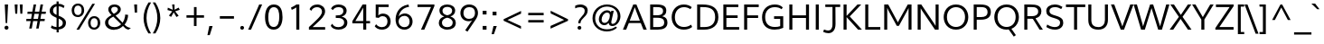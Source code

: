 SplineFontDB: 3.0
FontName: Topmarks-Book
FullName: Topmarks Book
FamilyName: Topmarks
Weight: Medium
Copyright: Copyright (c) 2012-13 by vernon adams. All rights reserved.
Version: 
ItalicAngle: 0
UnderlinePosition: 0
UnderlineWidth: 0
Ascent: 1638
Descent: 410
UFOAscent: 1638
UFODescent: -410
LayerCount: 2
Layer: 0 0 "Back"  1
Layer: 1 0 "Fore"  0
FSType: 0
OS2Version: 0
OS2_WeightWidthSlopeOnly: 0
OS2_UseTypoMetrics: 1
CreationTime: 1363641543
ModificationTime: 1363647435
PfmFamily: 17
TTFWeight: 400
TTFWidth: 5
LineGap: 0
VLineGap: 0
OS2TypoAscent: 1960
OS2TypoAOffset: 0
OS2TypoDescent: -625
OS2TypoDOffset: 0
OS2TypoLinegap: 0
OS2WinAscent: 1960
OS2WinAOffset: 0
OS2WinDescent: 625
OS2WinDOffset: 0
HheadAscent: 1960
HheadAOffset: 0
HheadDescent: -625
HheadDOffset: 0
OS2Vendor: 'newt'
Lookup: 258 0 0 "'kern' Horizontal Kerning lookup 1"  {"'kern' Horizontal Kerning lookup 1 per glyph data 0"  "'kern' Horizontal Kerning lookup 1 kerning class 1"  } ['kern' ('DFLT' <'dflt' > 'latn' <'dflt' > ) ]
Lookup: 260 0 0 "markMarkPositioninglookup0"  {"markMarkPositioninglookup0 subtable"  } ['mark' ('DFLT' <'dflt' > 'grek' <'dflt' > 'latn' <'dflt' > ) ]
MarkAttachClasses: 1
DEI: 91125
KernClass2: 15 22 "'kern' Horizontal Kerning lookup 1 kerning class 1" 
 89 A Aacute Abreve Acircumflex Adieresis Agrave Amacron Aogonek Aring Atilde uni0200 uni0202
 1 D
 1 F
 14 G Gcommaaccent
 1 K
 1 L
 1 P
 9 T uni021A
 1 V
 1 W
 18 Y Yacute Ydieresis
 24 c cacute ccaron ccedilla
 60 o oacute ocircumflex odieresis ograve otilde uni020D uni020F
 37 r rcaron rcommaaccent uni0211 uni0213
 89 A Aacute Abreve Acircumflex Adieresis Agrave Amacron Aogonek Aring Atilde uni0200 uni0202
 24 C Cacute Ccaron Ccedilla
 14 G Gcommaaccent
 60 O Oacute Ocircumflex Odieresis Ograve Otilde uni020C uni020E
 9 T uni021A
 1 V
 1 W
 18 Y Yacute Ydieresis
 89 a aacute abreve acircumflex adieresis agrave amacron aogonek aring atilde uni0201 uni0203
 5 comma
 69 e eacute ecircumflex edieresis egrave emacron eogonek uni0205 uni0207
 14 g gcommaaccent
 60 o oacute ocircumflex odieresis ograve otilde uni020D uni020F
 6 period
 1 q
 13 quotedblright
 10 quoteright
 28 s sacute scaron scommaaccent
 1 v
 1 w
 1 x
 0 {} 0 {} 0 {} 0 {} 0 {} 0 {} 0 {} 0 {} 0 {} 0 {} 0 {} 0 {} 0 {} 0 {} 0 {} 0 {} 0 {} 0 {} 0 {} 0 {} 0 {} 0 {} 0 {} 0 {} -6 {} -6 {} -6 {} -58 {} -26 {} -12 {} -49 {} 0 {} 0 {} 0 {} 0 {} 0 {} 0 {} 0 {} -150 {} -140 {} 0 {} -6 {} -6 {} 0 {} 0 {} -16 {} 0 {} 0 {} 0 {} 0 {} 0 {} 0 {} -24 {} 0 {} 0 {} 0 {} 0 {} 0 {} 0 {} 0 {} 0 {} 0 {} 0 {} 0 {} 0 {} 0 {} 0 {} -22 {} 0 {} 0 {} 0 {} 0 {} 0 {} 0 {} 0 {} -10 {} 0 {} 0 {} 0 {} 0 {} 0 {} 0 {} 0 {} 0 {} 0 {} 0 {} 0 {} 0 {} 0 {} 0 {} 0 {} 0 {} 0 {} 0 {} 0 {} 0 {} -13 {} 0 {} 0 {} 0 {} 0 {} 0 {} 0 {} 0 {} 0 {} 0 {} 0 {} 0 {} 0 {} 0 {} 0 {} 0 {} -24 {} -26 {} -16 {} 0 {} 0 {} 0 {} 0 {} -4 {} 0 {} -4 {} 0 {} -8 {} 0 {} 0 {} 0 {} 0 {} 0 {} 0 {} 0 {} 0 {} 0 {} 0 {} -22 {} -22 {} -18 {} -82 {} 0 {} 0 {} -48 {} 0 {} 0 {} 0 {} 0 {} 0 {} 0 {} 0 {} 0 {} 0 {} 0 {} 0 {} 0 {} 0 {} 0 {} -36 {} 0 {} 0 {} 0 {} 0 {} 0 {} 0 {} 0 {} 0 {} 0 {} 0 {} 0 {} 0 {} 0 {} 0 {} 0 {} 0 {} 0 {} 0 {} 0 {} 0 {} 0 {} -27 {} 0 {} 0 {} 0 {} 0 {} 0 {} 0 {} 0 {} -46 {} 0 {} -40 {} 0 {} -36 {} 0 {} 0 {} 0 {} 0 {} 0 {} 0 {} 0 {} 0 {} 0 {} -26 {} 0 {} 0 {} 0 {} 0 {} 0 {} 0 {} 0 {} -18 {} 0 {} -8 {} -22 {} -22 {} 0 {} 0 {} 0 {} 0 {} 0 {} 0 {} 0 {} 0 {} 0 {} -22 {} 0 {} 0 {} 0 {} 0 {} 0 {} 0 {} 0 {} -6 {} 0 {} 0 {} 0 {} 0 {} 0 {} 0 {} 0 {} 0 {} 0 {} 0 {} 0 {} 0 {} 0 {} -64 {} 0 {} 0 {} -14 {} 0 {} 0 {} 0 {} 0 {} -56 {} -110 {} -18 {} -14 {} -18 {} -60 {} -22 {} 0 {} 0 {} -32 {} 0 {} 0 {} 0 {} 0 {} 0 {} 0 {} 0 {} 0 {} 0 {} 0 {} 0 {} 0 {} 0 {} 0 {} 0 {} 0 {} -6 {} 0 {} 0 {} 0 {} 0 {} 0 {} 0 {} 0 {} 0 {} 0 {} 0 {} 0 {} 0 {} 0 {} 0 {} 0 {} 0 {} 0 {} 0 {} 0 {} 0 {} 0 {} 0 {} 0 {} 0 {} 0 {} 0 {} 0 {} 0 {} 0 {} -10 {} 0 {} 0 {} 0 {} 0 {} 0 {} 0 {} 0 {} 0 {} 0 {} 0 {} 0 {} 0 {} 0 {} 0 {} -40 {} 0 {} 0 {} 0 {} 0 {} 0 {} 0 {} 0 {}
LangName: 1033 "" "" "" "" "" "" "" "Topmarks is a trademark of vernon adams." "vernon adams" "vernon adams" "Copyright (c) 2011 by vernon adams. All rights reserved." 
Encoding: Google-webfonts-latin
Compacted: 1
UnicodeInterp: none
NameList: AGL For New Fonts
DisplaySize: -48
AntiAlias: 1
FitToEm: 1
WinInfo: 0 19 10
BeginPrivate: 7
BlueValues 37 [-35 0 1026 1048 1449 1483 1490 1532]
OtherBlues 11 [-494 -457]
StemSnapH 20 [20 125 137 142 148]
StemSnapV 9 [165 172]
BlueFuzz 1 1
BlueShift 1 7
BlueScale 8 0.039625
EndPrivate
AnchorClass2: "top"  "markMarkPositioninglookup0 subtable" "bottom"  "markMarkPositioninglookup0 subtable" "ogonek"  "markMarkPositioninglookup0 subtable" 
BeginChars: 65554 421

StartChar: .notdef
Encoding: 65536 -1 0
Width: 599
VWidth: 0
Flags: W
LayerCount: 2
UndoRedoHistory
Layer: 1
Undoes
EndUndoes
Redoes
EndRedoes
EndUndoRedoHistory
EndChar

StartChar: A
Encoding: 33 65 1
Width: 1384
VWidth: 0
GlyphClass: 2
Flags: W
HStem: 0 21G<13 206.544 1167.41 1366> 395 136<400 973> 1436 20G<591.937 786.077>
AnchorPoint: "ogonek" 1260 0 basechar 0
AnchorPoint: "bottom" 736 0 basechar 0
AnchorPoint: "top" 711 1456 basechar 0
LayerCount: 2
UndoRedoHistory
Layer: 1
Undoes
EndUndoes
Redoes
EndRedoes
EndUndoRedoHistory
Fore
SplineSet
13 0 m 1
 600 1456 l 1
 778 1456 l 1
 1366 0 l 1
 1175 0 l 1
 1025 395 l 1
 348 395 l 1
 199 0 l 1
 13 0 l 1
400 531 m 1
 973 531 l 1
 784 1027 l 1
 686 1298 l 1
 586 1026 l 1
 400 531 l 1
EndSplineSet
EndChar

StartChar: AE
Encoding: 133 198 2
Width: 1971
VWidth: 0
GlyphClass: 2
Flags: W
HStem: 0 148<1217 1845> 398 148<496 1022> 672 148<1177 1781> 1308 148<916 964 1123 1822>
LayerCount: 2
UndoRedoHistory
Layer: 1
Undoes
EndUndoes
Redoes
EndRedoes
EndUndoRedoHistory
Fore
SplineSet
5 0 m 1
 813 1456 l 1
 1822 1456 l 1
 1822 1308 l 1
 1123 1308 l 1
 1159 820 l 1
 1781 820 l 1
 1781 672 l 1
 1177 672 l 1
 1217 148 l 1
 1845 148 l 1
 1845 0 l 1
 1070 0 l 1
 1040 398 l 1
 420 398 l 1
 201 0 l 1
 5 0 l 1
496 546 m 1
 1022 546 l 1
 964 1308 l 1
 916 1308 l 1
 496 546 l 1
EndSplineSet
EndChar

StartChar: Aacute
Encoding: 128 193 3
Width: 1384
VWidth: 0
GlyphClass: 2
Flags: W
HStem: 0 21<13 206.544 1167.41 1366> 395 136<400 973> 1436 20<591.937 786.077> 1602 320
VStem: 714 438
LayerCount: 2
UndoRedoHistory
Layer: 1
Undoes
EndUndoes
Redoes
EndRedoes
EndUndoRedoHistory
Fore
Refer: 92 180 N 1 0 0 1 539 430 2
Refer: 1 65 N 1 0 0 1 0 0 3
EndChar

StartChar: Abreve
Encoding: 193 258 4
Width: 1384
VWidth: 0
GlyphClass: 2
Flags: W
HStem: 0 21<13 206.544 1167.41 1366> 395 136<400 973> 1436 20<591.937 786.077> 1648 107<548.764 837.884> 1864 20<416 510.5 884 980>
VStem: 416 87<1802.81 1884> 894 86<1811.03 1884>
LayerCount: 2
UndoRedoHistory
Layer: 1
Undoes
EndUndoes
Redoes
EndRedoes
EndUndoRedoHistory
Fore
Refer: 113 728 N 1 0 0 1 384 430 2
Refer: 1 65 N 1 0 0 1 0 0 3
EndChar

StartChar: Acircumflex
Encoding: 129 194 5
Width: 1384
VWidth: 0
GlyphClass: 2
Flags: W
HStem: 0 21<13 206.544 1167.41 1366> 395 136<400 973> 1436 20<591.937 786.077> 1601 324
VStem: 391 614
LayerCount: 2
UndoRedoHistory
Layer: 1
Undoes
EndUndoes
Redoes
EndRedoes
EndUndoRedoHistory
Fore
Refer: 123 710 N 1 0 0 1 356 431 2
Refer: 1 65 N 1 0 0 1 0 0 3
EndChar

StartChar: Adieresis
Encoding: 131 196 6
Width: 1384
VWidth: 0
GlyphClass: 2
Flags: W
HStem: 0 21<13 206.544 1167.41 1366> 395 136<400 973> 1436 20<591.937 786.077> 1613 163<464 628 796 960>
VStem: 464 164<1613 1776> 796 164<1613 1776>
LayerCount: 2
UndoRedoHistory
Layer: 1
Undoes
EndUndoes
Redoes
EndRedoes
EndUndoRedoHistory
Fore
Refer: 134 168 N 1 0 0 1 343 430 2
Refer: 1 65 N 1 0 0 1 0 0 3
EndChar

StartChar: Agrave
Encoding: 127 192 7
Width: 1384
VWidth: 0
GlyphClass: 2
Flags: W
HStem: 0 21<13 206.544 1167.41 1366> 395 136<400 973> 1436 20<591.937 786.077> 1606 320
VStem: 264 461
LayerCount: 2
UndoRedoHistory
Layer: 1
Undoes
EndUndoes
Redoes
EndRedoes
EndUndoRedoHistory
Fore
Refer: 163 96 N 1 0 0 1 263 434 2
Refer: 1 65 N 1 0 0 1 0 0 3
EndChar

StartChar: Amacron
Encoding: 191 256 8
Width: 1384
VWidth: 0
GlyphClass: 2
Flags: W
HStem: 0 21<13 206.544 1167.41 1366> 395 136<400 973> 1436 20<591.937 786.077> 1613 134<417 989>
VStem: 417 572<1613 1747>
LayerCount: 2
UndoRedoHistory
Layer: 1
Undoes
EndUndoes
Redoes
EndRedoes
EndUndoRedoHistory
Fore
Refer: 199 175 N 1 0 0 1 338 430 2
Refer: 1 65 N 1 0 0 1 0 0 3
EndChar

StartChar: Aogonek
Encoding: 195 260 9
Width: 1384
VWidth: 0
GlyphClass: 2
Flags: W
HStem: -390 109<1151.65 1392.84> 0 21<13 206.544 1167.41 1366> 395 136<400 973> 1436 20<591.937 786.077>
VStem: 1000 141<-267.501 -114.012>
LayerCount: 2
UndoRedoHistory
Layer: 1
Undoes
EndUndoes
Redoes
EndRedoes
EndUndoRedoHistory
Fore
Refer: 215 731 N 1 0 0 1 952 0 2
Refer: 1 65 N 1 0 0 1 0 0 3
EndChar

StartChar: Aring
Encoding: 132 197 10
Width: 1384
VWidth: 0
GlyphClass: 2
Flags: W
HStem: 0 21<13 206.544 1167.41 1366> 395 136<400 973> 1436 20<591.937 786.077> 1579 86<603.659 782.415> 1875 85<606.362 783.97>
VStem: 485 99<1683.83 1853.45> 805 100<1687.16 1854.25>
LayerCount: 2
UndoRedoHistory
Layer: 1
Undoes
EndUndoes
Redoes
EndRedoes
EndUndoRedoHistory
Fore
Refer: 253 730 N 1 0 0 1 395 430 2
Refer: 1 65 N 1 0 0 1 0 0 3
EndChar

StartChar: Atilde
Encoding: 130 195 11
Width: 1384
VWidth: 0
GlyphClass: 2
Flags: W
HStem: 0 21<13 206.544 1167.41 1366> 395 136<400 973> 1436 20<591.937 786.077> 1650 125<694.63 907.779> 1718 125<502.693 733.223>
VStem: 386 105<1633 1705.21> 922 108<1788.53 1865>
LayerCount: 2
UndoRedoHistory
Layer: 1
Undoes
EndUndoes
Redoes
EndRedoes
EndUndoRedoHistory
Fore
Refer: 271 732 N 1 0 0 1 372 430 2
Refer: 1 65 N 1 0 0 1 0 0 3
EndChar

StartChar: B
Encoding: 34 66 12
Width: 1270
VWidth: 0
GlyphClass: 2
Flags: W
HStem: 0 148<346 852.707> 684 141<346 794.445> 1308 148<346 806.614>
VStem: 174 172<148 684 825 1308> 907 181<924.244 1220.08> 972 182<255.915 566.348>
AnchorPoint: "bottom" 676 0 basechar 0
AnchorPoint: "top" 700 1456 basechar 0
LayerCount: 2
UndoRedoHistory
Layer: 1
Undoes
EndUndoes
Redoes
EndRedoes
EndUndoRedoHistory
Fore
SplineSet
174 0 m 1xf4
 174 1456 l 1
 545 1456 l 2
 905 1456 1088 1357 1088 1105 c 0xf8
 1088 918 1013 823 855 769 c 1
 1051 730 1154 625 1154 403 c 0
 1154 114 941 0 608 0 c 2
 174 0 l 1xf4
346 148 m 1
 602 148 l 2
 859 148 972 221 972 406 c 0xf4
 972 602 855 684 558 684 c 2
 346 684 l 1
 346 148 l 1
346 825 m 1
 529 825 l 2
 800 825 907 898 907 1077 c 0xf8
 907 1243 807 1308 545 1308 c 2
 346 1308 l 1
 346 825 l 1
EndSplineSet
EndChar

StartChar: C
Encoding: 35 67 13
Width: 1360
VWidth: 0
GlyphClass: 2
Flags: W
HStem: -22 152<590.704 1050.06> 1331 152<602.691 1038.36>
VStem: 112 183<459.015 979.597>
AnchorPoint: "bottom" 826 0 basechar 0
AnchorPoint: "top" 790 1456 basechar 0
LayerCount: 2
UndoRedoHistory
Layer: 1
Undoes
EndUndoes
Redoes
EndRedoes
EndUndoRedoHistory
Fore
SplineSet
800 -22 m 0
 405 -22 112 260 112 722 c 0
 112 1161 390 1483 798 1483 c 0
 993 1483 1133 1425 1251 1332 c 1
 1173 1210 l 1
 1069 1288 945 1331 816 1331 c 0
 481 1331 295 1058 295 722 c 0
 295 370 486 130 807 130 c 0
 964 130 1098 178 1213 271 c 1
 1273 129 l 1
 1144 29 983 -22 800 -22 c 0
EndSplineSet
EndChar

StartChar: Cacute
Encoding: 197 262 14
Width: 1360
VWidth: 0
GlyphClass: 2
Flags: W
HStem: -22 152<590.704 1050.06> 1331 152<602.691 1038.36> 1602 320
VStem: 112 183<459.015 979.597> 793 438
LayerCount: 2
UndoRedoHistory
Layer: 1
Undoes
EndUndoes
Redoes
EndRedoes
EndUndoRedoHistory
Fore
Refer: 92 180 N 1 0 0 1 618 430 2
Refer: 13 67 N 1 0 0 1 0 0 3
EndChar

StartChar: Ccaron
Encoding: 203 268 15
Width: 1360
VWidth: 0
GlyphClass: 2
Flags: W
HStem: -22 152<590.704 1050.06> 1331 152<602.691 1038.36> 1601 323
VStem: 112 183<459.015 979.597> 467 633
LayerCount: 2
UndoRedoHistory
Layer: 1
Undoes
EndUndoes
Redoes
EndRedoes
EndUndoRedoHistory
Fore
Refer: 118 711 N 1 0 0 1 438 431 2
Refer: 13 67 N 1 0 0 1 0 0 3
EndChar

StartChar: Ccedilla
Encoding: 134 199 16
Width: 1360
VWidth: 0
GlyphClass: 2
Flags: W
HStem: -396 83<604.439 863.063> -168 78<805 861.828> -22 152<590.704 1050.06> 1331 152<602.691 1038.36>
VStem: 112 183<459.015 979.597> 871 143<-302.853 -177.521>
LayerCount: 2
UndoRedoHistory
Layer: 1
Undoes
EndUndoes
Redoes
EndRedoes
EndUndoRedoHistory
Fore
Refer: 121 184 N 1 0 0 1 546 0 2
Refer: 13 67 N 1 0 0 1 0 0 3
EndChar

StartChar: D
Encoding: 36 68 17
Width: 1487
VWidth: 0
GlyphClass: 2
Flags: W
HStem: 0 148<346 860.001> 1308 148<346 839.758>
VStem: 174 172<148 1308> 1194 182<474.493 991.548>
AnchorPoint: "bottom" 676 0 basechar 0
AnchorPoint: "top" 700 1456 basechar 0
LayerCount: 2
UndoRedoHistory
Layer: 1
Undoes
EndUndoes
Redoes
EndRedoes
EndUndoRedoHistory
Fore
SplineSet
346 148 m 1
 597 148 l 2
 967 148 1194 341 1194 721 c 0
 1194 1170 935 1308 503 1308 c 2
 346 1308 l 1
 346 148 l 1
174 0 m 1
 174 1456 l 1
 483 1456 l 2
 1009 1456 1376 1273 1376 724 c 0
 1376 241 1047 0 581 0 c 2
 174 0 l 1
EndSplineSet
EndChar

StartChar: Delta
Encoding: 375 916 18
Width: 1284
VWidth: 0
GlyphClass: 2
Flags: W
HStem: 0 162<269 1004>
LayerCount: 2
UndoRedoHistory
Layer: 1
Undoes
EndUndoes
Redoes
EndRedoes
EndUndoRedoHistory
Fore
SplineSet
40 0 m 1
 40 80 l 1
 550 1429 l 1
 725 1429 l 1
 1234 80 l 1
 1234 0 l 1
 40 0 l 1
269 162 m 1
 1004 162 l 1
 665 1111 l 1
 633 1218 l 1
 602 1111 l 1
 269 162 l 1
EndSplineSet
EndChar

StartChar: E
Encoding: 37 69 19
Width: 1167
VWidth: 0
GlyphClass: 2
Flags: W
HStem: 0 148<346 1071> 672 148<346 983> 1308 148<346 1021>
VStem: 174 172<148 672 820 1308>
AnchorPoint: "ogonek" 850 0 basechar 0
AnchorPoint: "bottom" 826 0 basechar 0
AnchorPoint: "top" 656 1456 basechar 0
LayerCount: 2
UndoRedoHistory
Layer: 1
Undoes
EndUndoes
Redoes
EndRedoes
EndUndoRedoHistory
Fore
SplineSet
174 0 m 1
 174 1456 l 1
 1021 1456 l 1
 1021 1308 l 1
 346 1308 l 1
 346 820 l 1
 983 820 l 1
 983 672 l 1
 346 672 l 1
 346 148 l 1
 1071 148 l 1
 1071 0 l 1
 174 0 l 1
EndSplineSet
EndChar

StartChar: Eacute
Encoding: 136 201 20
Width: 1167
VWidth: 0
GlyphClass: 2
Flags: W
HStem: 0 148<346 1071> 672 148<346 983> 1308 148<346 1021> 1602 320
VStem: 174 172<148 672 820 1308> 659 438
LayerCount: 2
UndoRedoHistory
Layer: 1
Undoes
EndUndoes
Redoes
EndRedoes
EndUndoRedoHistory
Fore
Refer: 92 180 N 1 0 0 1 484 430 2
Refer: 19 69 N 1 0 0 1 0 0 3
EndChar

StartChar: Ecircumflex
Encoding: 137 202 21
Width: 1167
VWidth: 0
GlyphClass: 2
Flags: W
HStem: 0 148<346 1071> 672 148<346 983> 1308 148<346 1021> 1601 324
VStem: 174 172<148 672 820 1308> 336 614
LayerCount: 2
UndoRedoHistory
Layer: 1
Undoes
EndUndoes
Redoes
EndRedoes
EndUndoRedoHistory
Fore
Refer: 123 710 N 1 0 0 1 301 431 2
Refer: 19 69 N 1 0 0 1 0 0 3
EndChar

StartChar: Edieresis
Encoding: 138 203 22
Width: 1167
VWidth: 0
GlyphClass: 2
Flags: W
HStem: 0 148<346 1071> 672 148<346 983> 1308 148<346 1021> 1613 163<409 573 741 905>
VStem: 174 172<148 672 820 1308> 409 164<1613 1776> 741 164<1613 1776>
LayerCount: 2
UndoRedoHistory
Layer: 1
Undoes
EndUndoes
Redoes
EndRedoes
EndUndoRedoHistory
Fore
Refer: 134 168 N 1 0 0 1 288 430 2
Refer: 19 69 N 1 0 0 1 0 0 3
EndChar

StartChar: Egrave
Encoding: 135 200 23
Width: 1167
VWidth: 0
GlyphClass: 2
Flags: W
HStem: 0 148<346 1071> 672 148<346 983> 1308 148<346 1021> 1606 320
VStem: 174 172<148 672 820 1308> 209 461
LayerCount: 2
UndoRedoHistory
Layer: 1
Undoes
EndUndoes
Redoes
EndRedoes
EndUndoRedoHistory
Fore
Refer: 163 96 N 1 0 0 1 208 434 2
Refer: 19 69 N 1 0 0 1 0 0 3
EndChar

StartChar: Emacron
Encoding: 209 274 24
Width: 1167
VWidth: 0
GlyphClass: 2
Flags: W
HStem: 0 148<346 1071> 672 148<346 983> 1308 148<346 1021> 1613 134<362 934>
VStem: 174 172<148 672 820 1308> 362 572<1613 1747>
LayerCount: 2
UndoRedoHistory
Layer: 1
Undoes
EndUndoes
Redoes
EndRedoes
EndUndoRedoHistory
Fore
Refer: 199 175 N 1 0 0 1 283 430 2
Refer: 19 69 N 1 0 0 1 0 0 3
EndChar

StartChar: Eogonek
Encoding: 215 280 25
Width: 1167
VWidth: 0
GlyphClass: 2
Flags: W
HStem: -390 109<741.651 982.837> 0 148<346 1071> 672 148<346 983> 1308 148<346 1021>
VStem: 174 172<148 672 820 1308> 590 141<-267.501 -114.012>
LayerCount: 2
UndoRedoHistory
Layer: 1
Undoes
EndUndoes
Redoes
EndRedoes
EndUndoRedoHistory
Fore
Refer: 215 731 N 1 0 0 1 542 0 2
Refer: 19 69 N 1 0 0 1 0 0 3
EndChar

StartChar: Eth
Encoding: 143 208 26
Width: 1546
VWidth: 0
GlyphClass: 2
Flags: W
HStem: 0 148<365 901.771> 658 137<-1 193 365 571> 1308 148<365 883.25>
VStem: 193 172<148 658 795 1308> 1248 182<478.803 984.706>
LayerCount: 2
UndoRedoHistory
Layer: 1
Undoes
EndUndoes
Redoes
EndRedoes
EndUndoRedoHistory
Fore
SplineSet
365 148 m 1
 626 148 l 2
 929 148 1131 268 1210 490 c 0
 1235 560 1248 638 1248 721 c 0
 1248 1048 1107 1218 840 1278 c 0
 750 1298 647 1308 529 1308 c 2
 365 1308 l 1
 365 795 l 1
 571 795 l 1
 571 658 l 1
 365 658 l 1
 365 148 l 1
193 0 m 1
 193 658 l 1
 -1 658 l 1
 -1 795 l 1
 193 795 l 1
 193 1456 l 1
 508 1456 l 2
 1056 1456 1430 1273 1430 724 c 0
 1430 359 1234 144 956 51 c 0
 854 17 739 0 610 0 c 2
 193 0 l 1
EndSplineSet
EndChar

StartChar: Euro
Encoding: 415 8364 27
Width: 1170
VWidth: 0
GlyphClass: 2
Flags: W
HStem: -21 146<577.615 937.428> 516 138<98 200 391 915> 784 138<97 199 394 948> 1303 145<590.074 927.247>
VStem: 199 176<654 783.859>
LayerCount: 2
UndoRedoHistory
Layer: 1
Undoes
EndUndoes
Redoes
EndRedoes
EndUndoRedoHistory
Fore
SplineSet
736 -21 m 0
 404 -21 251 209 213 516 c 1
 78 516 l 1
 98 654 l 1
 200 654 l 1
 198 672 197 694 197 719 c 0
 197 741 198 761 199 784 c 1
 75 784 l 1
 97 922 l 1
 218 922 l 1
 260 1153 376 1330 561 1409 c 0
 621 1435 691 1448 767 1448 c 0
 909 1448 1009 1404 1087 1330 c 1
 1051 1141 l 1
 990 1232 895 1303 760 1303 c 0
 534 1303 434 1116 394 922 c 1
 968 922 l 1
 948 784 l 1
 377 784 l 1
 376 781 375 777 375 773 c 2
 375 761 l 1
 374 742 375 720 376 702 c 2
 378 654 l 1
 934 654 l 1
 915 516 l 1
 391 516 l 1
 418 297 513 125 751 125 c 0
 881 125 976 184 1065 253 c 1
 1064 75 l 1
 975 14 871 -21 736 -21 c 0
EndSplineSet
EndChar

StartChar: F
Encoding: 38 70 28
Width: 1085
VWidth: 0
GlyphClass: 2
Flags: W
HStem: 0 21G<174 346> 667 148<346 966> 1308 148<346 1000>
VStem: 174 172<0 667 815 1308>
AnchorPoint: "bottom" 676 0 basechar 0
AnchorPoint: "top" 700 1456 basechar 0
LayerCount: 2
UndoRedoHistory
Layer: 1
Undoes
EndUndoes
Redoes
EndRedoes
EndUndoRedoHistory
Fore
SplineSet
174 0 m 1
 174 1456 l 1
 1000 1456 l 1
 1000 1308 l 1
 346 1308 l 1
 346 815 l 1
 966 815 l 1
 966 667 l 1
 346 667 l 1
 346 0 l 1
 174 0 l 1
EndSplineSet
Kerns2: 230 -70 "'kern' Horizontal Kerning lookup 1 per glyph data 0"  125 -150 "'kern' Horizontal Kerning lookup 1 per glyph data 0" 
EndChar

StartChar: G
Encoding: 39 71 29
Width: 1476
VWidth: 0
GlyphClass: 2
Flags: W
HStem: -22 152<589.834 1131.42> 608 149<794 1141> 1331 152<616.306 1079.72>
VStem: 112 178<442.487 978.389> 1141 172<162.837 608>
AnchorPoint: "bottom" 826 0 basechar 0
AnchorPoint: "top" 830 1456 basechar 0
LayerCount: 2
UndoRedoHistory
Layer: 1
Undoes
EndUndoes
Redoes
EndRedoes
EndUndoRedoHistory
Fore
SplineSet
823 -22 m 0
 377 -22 112 239 112 701 c 0
 112 1165 388 1483 833 1483 c 0
 1036 1483 1172 1431 1288 1315 c 1
 1216 1198 l 1
 1125 1286 995 1331 830 1331 c 0
 487 1331 290 1069 290 714 c 0
 290 344 480 130 836 130 c 0
 952 130 1055 142 1141 178 c 1
 1141 608 l 1
 794 608 l 1
 794 757 l 1
 1313 757 l 1
 1313 81 l 1
 1168 13 1014 -22 823 -22 c 0
EndSplineSet
EndChar

StartChar: Gcommaaccent
Encoding: 225 290 30
Width: 1476
VWidth: 0
GlyphClass: 2
Flags: W
HStem: -607 463<783 807> -22 152<589.834 1131.42> 608 149<794 1141> 1331 152<616.306 1079.72>
VStem: 112 178<442.487 978.389> 676 294 1141 172<162.837 608>
LayerCount: 2
UndoRedoHistory
Layer: 1
Undoes
EndUndoes
Redoes
EndRedoes
EndUndoRedoHistory
Fore
Refer: 126 806 N 1 0 0 1 1138 18 2
Refer: 29 71 N 1 0 0 1 0 0 3
EndChar

StartChar: H
Encoding: 40 72 31
Width: 1461
VWidth: 0
GlyphClass: 2
Flags: W
HStem: 0 21G<174 346 1117 1288> 674 148<346 1117> 1436 20G<174 346 1117 1288>
VStem: 174 172<0 674 822 1456> 1117 171<0 674 822 1456>
AnchorPoint: "bottom" 788 0 basechar 0
AnchorPoint: "top" 793 1456 basechar 0
LayerCount: 2
UndoRedoHistory
Layer: 1
Undoes
EndUndoes
Redoes
EndRedoes
EndUndoRedoHistory
Fore
SplineSet
174 0 m 1
 174 1456 l 1
 346 1456 l 1
 346 822 l 1
 1117 822 l 1
 1117 1456 l 1
 1288 1456 l 1
 1288 0 l 1
 1117 0 l 1
 1117 674 l 1
 346 674 l 1
 346 0 l 1
 174 0 l 1
EndSplineSet
EndChar

StartChar: I
Encoding: 41 73 32
Width: 544
VWidth: 0
GlyphClass: 2
Flags: W
HStem: 0 21G<186 358> 1436 20G<186 358>
VStem: 186 172<0 1456>
AnchorPoint: "bottom" 286 1 basechar 0
AnchorPoint: "top" 289 1456 basechar 0
LayerCount: 2
UndoRedoHistory
Layer: 1
Undoes
EndUndoes
Redoes
EndRedoes
EndUndoRedoHistory
Fore
SplineSet
186 0 m 1
 186 1456 l 1
 358 1456 l 1
 358 0 l 1
 186 0 l 1
EndSplineSet
EndChar

StartChar: IJ
Encoding: 241 306 33
Width: 1554
VWidth: 0
GlyphClass: 2
Flags: W
HStem: 0 21G<186 358> 1314 142<694 1096 1268 1540>
VStem: 186 172<0 1456> 1096 172<90.3177 1314>
LayerCount: 2
UndoRedoHistory
Layer: 1
Undoes
EndUndoes
Redoes
EndRedoes
EndUndoRedoHistory
Fore
SplineSet
576 -114 m 1
 626 22 l 1
 911 -111 1096 -35 1096 334 c 2
 1096 1314 l 1
 694 1314 l 1
 694 1456 l 1
 1540 1456 l 1
 1540 1314 l 1
 1268 1314 l 1
 1268 336 l 2
 1268 -176 917 -285 576 -114 c 1
186 0 m 1
 186 1456 l 1
 358 1456 l 1
 358 0 l 1
 186 0 l 1
EndSplineSet
EndChar

StartChar: Iacute
Encoding: 140 205 34
Width: 544
VWidth: 0
GlyphClass: 2
Flags: W
HStem: 0 21<186 358> 1436 20<186 358> 1602 320
VStem: 186 172<0 1456> 292 438
LayerCount: 2
UndoRedoHistory
Layer: 1
Undoes
EndUndoes
Redoes
EndRedoes
EndUndoRedoHistory
Fore
Refer: 92 180 N 1 0 0 1 117 430 2
Refer: 32 73 N 1 0 0 1 0 0 3
EndChar

StartChar: Icircumflex
Encoding: 141 206 35
Width: 544
VWidth: 0
GlyphClass: 2
Flags: W
HStem: 0 21<186 358> 1436 20<186 358> 1601 324
VStem: -31 614 186 172<0 1456>
LayerCount: 2
UndoRedoHistory
Layer: 1
Undoes
EndUndoes
Redoes
EndRedoes
EndUndoRedoHistory
Fore
Refer: 123 710 N 1 0 0 1 -66 431 2
Refer: 32 73 N 1 0 0 1 0 0 3
EndChar

StartChar: Idieresis
Encoding: 142 207 36
Width: 544
VWidth: 0
GlyphClass: 2
Flags: W
HStem: 0 21<186 358> 1436 20<186 358> 1613 163<42 206 374 538>
VStem: 42 164<1613 1776> 186 172<0 1456> 374 164<1613 1776>
LayerCount: 2
UndoRedoHistory
Layer: 1
Undoes
EndUndoes
Redoes
EndRedoes
EndUndoRedoHistory
Fore
Refer: 134 168 N 1 0 0 1 -79 430 2
Refer: 32 73 N 1 0 0 1 0 0 3
EndChar

StartChar: Igrave
Encoding: 139 204 37
Width: 544
VWidth: 0
GlyphClass: 2
Flags: W
HStem: 0 21<186 358> 1436 20<186 358> 1606 320
VStem: -158 461 186 172<0 1456>
LayerCount: 2
UndoRedoHistory
Layer: 1
Undoes
EndUndoes
Redoes
EndRedoes
EndUndoRedoHistory
Fore
Refer: 163 96 N 1 0 0 1 -159 434 2
Refer: 32 73 N 1 0 0 1 0 0 3
EndChar

StartChar: Imacron
Encoding: 233 298 38
Width: 544
VWidth: 0
GlyphClass: 2
Flags: W
HStem: 0 21<186 358> 1436 20<186 358> 1613 134<-5 567>
VStem: -5 572<1613 1747> 186 172<0 1456>
LayerCount: 2
UndoRedoHistory
Layer: 1
Undoes
EndUndoes
Redoes
EndRedoes
EndUndoRedoHistory
Fore
Refer: 199 175 N 1 0 0 1 -84 430 2
Refer: 32 73 N 1 0 0 1 0 0 3
EndChar

StartChar: Iogonek
Encoding: 237 302 39
Width: 544
VWidth: 0
GlyphClass: 2
Flags: W
HStem: -389 109<143.651 384.837> 0 21<186 358> 1436 20<186 358>
VStem: -8 141<-266.501 -113.012> 186 172<0 1456>
LayerCount: 2
UndoRedoHistory
Layer: 1
Undoes
EndUndoes
Redoes
EndRedoes
EndUndoRedoHistory
Fore
Refer: 215 731 N 1 0 0 1 -56 1 2
Refer: 32 73 N 1 0 0 1 0 0 3
EndChar

StartChar: Itilde
Encoding: 231 296 40
Width: 544
VWidth: 0
GlyphClass: 2
Flags: W
HStem: 0 21<186 358> 1436 20<186 358> 1650 125<272.63 485.779> 1718 125<80.6933 311.223>
VStem: -36 105<1633 1705.21> 186 172<0 1456> 500 108<1788.53 1865>
LayerCount: 2
UndoRedoHistory
Layer: 1
Undoes
EndUndoes
Redoes
EndRedoes
EndUndoRedoHistory
Fore
Refer: 271 732 N 1 0 0 1 -50 430 2
Refer: 32 73 N 1 0 0 1 0 0 3
EndChar

StartChar: J
Encoding: 42 74 41
Width: 1021
VWidth: 0
GlyphClass: 2
Flags: W
HStem: -189 150<132.811 459.963> 1314 142<164 571 736 1007>
VStem: 571 172<88.4869 1314>
AnchorPoint: "top" 550 1456 basechar 0
LayerCount: 2
UndoRedoHistory
Layer: 1
Undoes
EndUndoes
Redoes
EndRedoes
EndUndoRedoHistory
Fore
SplineSet
41 -114 m 1
 93 22 l 1
 182 -18 262 -39 328 -39 c 0
 480 -39 571 76 571 334 c 2
 571 1314 l 1
 164 1314 l 1
 164 1456 l 1
 1007 1456 l 1
 1007 1314 l 1
 736 1314 l 1
 743 336 l 1
 743 -29 562 -189 337 -189 c 0
 245 -189 143 -163 41 -114 c 1
EndSplineSet
EndChar

StartChar: J.alt
Encoding: 65537 -1 42
Width: 928
VWidth: 0
GlyphClass: 2
Flags: W
HStem: -23 148<164.471 460.659> 1436 20G<572 744>
VStem: 572 172<256.527 1456>
LayerCount: 2
UndoRedoHistory
Layer: 1
Undoes
EndUndoes
Redoes
EndRedoes
EndUndoRedoHistory
Fore
SplineSet
321 -23 m 0
 208 -23 131 21 71 81 c 1
 122 197 l 1
 176 156 237 125 326 125 c 0
 509 125 572 296 572 488 c 2
 572 1456 l 1
 744 1456 l 1
 744 499 l 2
 744 256 661 82 495 11 c 0
 443 -12 385 -23 321 -23 c 0
EndSplineSet
EndChar

StartChar: Jcircumflex
Encoding: 243 308 43
Width: 1021
VWidth: 0
GlyphClass: 2
Flags: W
HStem: -189 150<132.811 459.963> 1314 142<164 571 736 1007> 1601 324
VStem: 230 614 571 172<88.4869 1314>
LayerCount: 2
UndoRedoHistory
Layer: 1
Undoes
EndUndoes
Redoes
EndRedoes
EndUndoRedoHistory
Fore
Refer: 123 710 N 1 0 0 1 195 431 2
Refer: 41 74 N 1 0 0 1 0 0 3
EndChar

StartChar: K
Encoding: 43 75 44
Width: 1218
VWidth: 0
GlyphClass: 2
Flags: W
HStem: 0 21G<174 346 979.041 1215> 1436 20G<174 346 945.273 1175>
VStem: 174 172<0 725 796 1456>
AnchorPoint: "bottom" 726 0 basechar 0
AnchorPoint: "top" 667 1456 basechar 0
LayerCount: 2
UndoRedoHistory
Layer: 1
Undoes
EndUndoes
Redoes
EndRedoes
EndUndoRedoHistory
Fore
SplineSet
174 0 m 1
 174 1456 l 1
 346 1456 l 1
 346 796 l 1
 964 1456 l 1
 1175 1456 l 1
 524 764 l 1
 1215 0 l 1
 997 0 l 1
 346 725 l 1
 346 0 l 1
 174 0 l 1
EndSplineSet
Kerns2: 61 -28 "'kern' Horizontal Kerning lookup 1 per glyph data 0" 
EndChar

StartChar: L
Encoding: 44 76 45
Width: 1050
VWidth: 0
GlyphClass: 2
Flags: W
HStem: 0 148<346 1027> 1436 20G<174 346>
VStem: 174 172<148 1456>
AnchorPoint: "bottom" 696 0 basechar 0
AnchorPoint: "top" 580 1456 basechar 0
LayerCount: 2
UndoRedoHistory
Layer: 1
Undoes
EndUndoes
Redoes
EndRedoes
EndUndoRedoHistory
Fore
SplineSet
174 0 m 1
 174 1456 l 1
 346 1456 l 1
 346 148 l 1
 1027 148 l 1
 1027 0 l 1
 174 0 l 1
EndSplineSet
Kerns2: 322 -14 "'kern' Horizontal Kerning lookup 1 per glyph data 0"  321 -12 "'kern' Horizontal Kerning lookup 1 per glyph data 0"  245 -140 "'kern' Horizontal Kerning lookup 1 per glyph data 0"  243 -210 "'kern' Horizontal Kerning lookup 1 per glyph data 0"  78 -22 "'kern' Horizontal Kerning lookup 1 per glyph data 0"  77 -34 "'kern' Horizontal Kerning lookup 1 per glyph data 0"  61 -22 "'kern' Horizontal Kerning lookup 1 per glyph data 0" 
EndChar

StartChar: Ldot
Encoding: 254 319 46
Width: 1050
VWidth: 0
GlyphClass: 2
Flags: W
HStem: 0 148<346 1027> 637 210<492 709> 1436 20<174 346>
VStem: 174 172<148 1456> 492 217<637 847>
LayerCount: 2
UndoRedoHistory
Layer: 1
Undoes
EndUndoes
Redoes
EndRedoes
EndUndoRedoHistory
Fore
Refer: 231 183 N 1 0 0 1 416 124 2
Refer: 45 76 N 1 0 0 1 0 0 3
EndChar

StartChar: Lslash
Encoding: 256 321 47
Width: 1097
VWidth: 0
GlyphClass: 2
Flags: W
HStem: 0 148<369 1050> 1007 20G<612.213 643> 1436 20G<202 369>
VStem: 202 167<148 605 849 1456>
LayerCount: 2
UndoRedoHistory
Layer: 1
Undoes
EndUndoes
Redoes
EndRedoes
EndUndoRedoHistory
Fore
SplineSet
202 0 m 1
 202 605 l 1
 15 489 l 1
 15 626 l 1
 202 742 l 1
 202 1456 l 1
 369 1456 l 1
 369 849 l 1
 643 1027 l 1
 643 890 l 1
 369 712 l 1
 369 148 l 1
 1050 148 l 1
 1050 0 l 1
 202 0 l 1
EndSplineSet
EndChar

StartChar: M
Encoding: 45 77 48
Width: 1893
VWidth: 0
GlyphClass: 2
Flags: W
HStem: 0 21G<174 344 1552 1720> 1436 20G<174 410.604 1497.04 1720>
VStem: 174 170<0 1268> 1552 168<0 1251>
AnchorPoint: "bottom" 976 0 basechar 0
AnchorPoint: "top" 970 1456 basechar 0
LayerCount: 2
UndoRedoHistory
Layer: 1
Undoes
EndUndoes
Redoes
EndRedoes
EndUndoRedoHistory
Fore
SplineSet
174 0 m 1
 174 1456 l 1
 400 1456 l 1
 865 579 l 1
 948 420 l 1
 1029 582 l 1
 1508 1456 l 1
 1720 1456 l 1
 1720 0 l 1
 1552 0 l 1
 1552 1251 l 1
 1477 1096 l 1
 1006 220 l 1
 885 220 l 1
 411 1108 l 1
 344 1268 l 1
 344 0 l 1
 174 0 l 1
EndSplineSet
EndChar

StartChar: N
Encoding: 46 78 49
Width: 1534
VWidth: 0
GlyphClass: 2
Flags: W
HStem: 0 21G<174 346 1140.72 1361> 1436 20G<174 392.214 1190 1361>
VStem: 174 172<0 1237> 1190 171<215 1456>
AnchorPoint: "bottom" 804 0 basechar 0
AnchorPoint: "top" 809 1456 basechar 0
LayerCount: 2
UndoRedoHistory
Layer: 1
Undoes
EndUndoes
Redoes
EndRedoes
EndUndoRedoHistory
Fore
SplineSet
174 0 m 1
 174 1456 l 1
 379 1456 l 1
 1115 342 l 1
 1190 215 l 1
 1190 1456 l 1
 1361 1456 l 1
 1361 0 l 1
 1154 0 l 1
 415 1113 l 1
 346 1237 l 1
 346 0 l 1
 174 0 l 1
EndSplineSet
EndChar

StartChar: Nacute
Encoding: 258 323 50
Width: 1534
VWidth: 0
GlyphClass: 2
Flags: W
HStem: 0 21<174 346 1140.72 1361> 1436 20<174 392.214 1190 1361> 1602 320
VStem: 174 172<0 1237> 812 438 1190 171<215 1456>
LayerCount: 2
UndoRedoHistory
Layer: 1
Undoes
EndUndoes
Redoes
EndRedoes
EndUndoRedoHistory
Fore
Refer: 92 180 N 1 0 0 1 637 430 2
Refer: 49 78 N 1 0 0 1 0 0 3
EndChar

StartChar: Ntilde
Encoding: 144 209 51
Width: 1534
VWidth: 0
GlyphClass: 2
Flags: W
HStem: 0 21<174 346 1140.72 1361> 1436 20<174 392.214 1190 1361> 1650 125<792.63 1005.78> 1718 125<600.693 831.223>
VStem: 174 172<0 1237> 484 105<1633 1705.21> 1020 108<1788.53 1865> 1190 171<215 1456>
LayerCount: 2
UndoRedoHistory
Layer: 1
Undoes
EndUndoes
Redoes
EndRedoes
EndUndoRedoHistory
Fore
Refer: 271 732 N 1 0 0 1 470 430 2
Refer: 49 78 N 1 0 0 1 0 0 3
EndChar

StartChar: O
Encoding: 47 79 52
Width: 1618
VWidth: 0
GlyphClass: 2
Flags: W
HStem: -25 152<608.163 1009.84> 1331 152<608.163 1009.84>
VStem: 112 184<464.171 993.38> 1322 184<464.171 993.38>
AnchorPoint: "bottom" 826 0 basechar 0
AnchorPoint: "top" 822 1456 basechar 0
LayerCount: 2
UndoRedoHistory
Layer: 1
Undoes
EndUndoes
Redoes
EndRedoes
EndUndoRedoHistory
Fore
SplineSet
809 127 m 0
 1076 127 1322 330 1322 729 c 0
 1322 1128 1076 1331 809 1331 c 0
 542 1331 296 1128 296 729 c 0
 296 330 542 127 809 127 c 0
809 -25 m 0
 354 -25 112 336 112 728 c 0
 112 1122 354 1483 809 1483 c 0
 1264 1483 1506 1122 1506 728 c 0
 1506 336 1264 -25 809 -25 c 0
EndSplineSet
EndChar

StartChar: OE
Encoding: 273 338 53
Width: 2064
VWidth: 0
GlyphClass: 2
Flags: W
HStem: -23 148<591.185 992.339> 0 148<1289 1950> 672 148<1289 1882> 1308 148<1289 1920> 1335 148<594.617 1012.1>
VStem: 114 184<454.312 1012.44> 1117 172<222.744 672 820 1255.33>
LayerCount: 2
UndoRedoHistory
Layer: 1
Undoes
EndUndoes
Redoes
EndRedoes
EndUndoRedoHistory
Fore
SplineSet
808 -23 m 0xa6
 350 -23 114 288 114 729 c 0
 114 1208 396 1483 815 1483 c 0xae
 941 1483 1038 1439 1117 1381 c 1
 1117 1456 l 1
 1920 1456 l 1
 1920 1308 l 1
 1289 1308 l 1
 1289 820 l 1
 1882 820 l 1
 1882 672 l 1
 1289 672 l 1
 1289 148 l 1
 1950 148 l 1
 1950 0 l 1
 1117 0 l 1x76
 1117 105 l 1
 1039 32 943 -23 808 -23 c 0xa6
806 125 m 0
 946 125 1044 186 1117 265 c 1
 1117 1219 l 1
 1041 1288 945 1335 809 1335 c 0
 461 1335 298 1082 298 725 c 0
 298 356 484 125 806 125 c 0
EndSplineSet
EndChar

StartChar: Oacute
Encoding: 146 211 54
Width: 1618
VWidth: 0
GlyphClass: 2
Flags: W
HStem: -25 152<608.163 1009.84> 1331 152<608.163 1009.84> 1602 320
VStem: 112 184<464.171 993.38> 825 438 1322 184<464.171 993.38>
LayerCount: 2
UndoRedoHistory
Layer: 1
Undoes
EndUndoes
Redoes
EndRedoes
EndUndoRedoHistory
Fore
Refer: 92 180 N 1 0 0 1 650 430 2
Refer: 52 79 N 1 0 0 1 0 0 3
EndChar

StartChar: Ocircumflex
Encoding: 147 212 55
Width: 1618
VWidth: 0
GlyphClass: 2
Flags: W
HStem: -25 152<608.163 1009.84> 1331 152<608.163 1009.84> 1601 324
VStem: 112 184<464.171 993.38> 502 614 1322 184<464.171 993.38>
CounterMasks: 1 1c
LayerCount: 2
UndoRedoHistory
Layer: 1
Undoes
EndUndoes
Redoes
EndRedoes
EndUndoRedoHistory
Fore
Refer: 123 710 N 1 0 0 1 467 431 2
Refer: 52 79 N 1 0 0 1 0 0 3
EndChar

StartChar: Odieresis
Encoding: 149 214 56
Width: 1618
VWidth: 0
GlyphClass: 2
Flags: W
HStem: -25 152<608.163 1009.84> 1331 152<608.163 1009.84> 1613 163<575 739 907 1071>
VStem: 112 184<464.171 993.38> 575 164<1613 1776> 907 164<1613 1776> 1322 184<464.171 993.38>
LayerCount: 2
UndoRedoHistory
Layer: 1
Undoes
EndUndoes
Redoes
EndRedoes
EndUndoRedoHistory
Fore
Refer: 134 168 N 1 0 0 1 454 430 2
Refer: 52 79 N 1 0 0 1 0 0 3
EndChar

StartChar: Ograve
Encoding: 145 210 57
Width: 1618
VWidth: 0
GlyphClass: 2
Flags: W
HStem: -25 152<608.163 1009.84> 1331 152<608.163 1009.84> 1606 320
VStem: 112 184<464.171 993.38> 375 461 1322 184<464.171 993.38>
LayerCount: 2
UndoRedoHistory
Layer: 1
Undoes
EndUndoes
Redoes
EndRedoes
EndUndoRedoHistory
Fore
Refer: 163 96 N 1 0 0 1 374 434 2
Refer: 52 79 N 1 0 0 1 0 0 3
EndChar

StartChar: Oslash
Encoding: 151 216 58
Width: 1620
VWidth: 0
GlyphClass: 2
Flags: W
HStem: -25 152<645.463 1009.72> 1331 152<608.163 970.483>
VStem: 112 184<462.801 993.38> 1321 184<464.171 994.367>
LayerCount: 2
UndoRedoHistory
Layer: 1
Undoes
EndUndoes
Redoes
EndRedoes
EndUndoRedoHistory
Fore
SplineSet
512 -165 m 1
 396 -121 l 1
 469 58 l 1
 235 187 112 450 112 728 c 0
 112 1122 354 1483 809 1483 c 0
 891 1483 965 1471 1032 1450 c 1
 1103 1625 l 1
 1223 1581 l 1
 1149 1399 l 1
 1382 1270 1505 1007 1505 728 c 0
 1505 336 1264 -25 809 -25 c 0
 726 -25 651 -13 583 9 c 1
 512 -165 l 1
530 211 m 1
 973 1304 l 1
 920 1322 866 1331 809 1331 c 0
 542 1331 296 1128 296 729 c 0
 296 479 392 305 530 211 c 1
809 127 m 0
 1076 127 1321 330 1321 729 c 0
 1321 979 1224 1152 1087 1246 c 1
 643 155 l 1
 696 136 751 127 809 127 c 0
EndSplineSet
EndChar

StartChar: Otilde
Encoding: 148 213 59
Width: 1618
VWidth: 0
GlyphClass: 2
Flags: W
HStem: -25 152<608.163 1009.84> 1331 152<608.163 1009.84> 1650 125<805.63 1018.78> 1718 125<613.693 844.223>
VStem: 112 184<464.171 993.38> 497 105<1633 1705.21> 1033 108<1788.53 1865> 1322 184<464.171 993.38>
LayerCount: 2
UndoRedoHistory
Layer: 1
Undoes
EndUndoes
Redoes
EndRedoes
EndUndoRedoHistory
Fore
Refer: 271 732 N 1 0 0 1 483 430 2
Refer: 52 79 N 1 0 0 1 0 0 3
EndChar

StartChar: P
Encoding: 48 80 60
Width: 1213
VWidth: 0
GlyphClass: 2
Flags: W
HStem: 0 21G<174 346> 587 149<346 822.688> 1308 148<346 821.422>
VStem: 174 172<0 587 736 1308> 961 184<860.663 1191.31>
AnchorPoint: "bottom" 676 0 basechar 0
AnchorPoint: "top" 700 1456 basechar 0
LayerCount: 2
UndoRedoHistory
Layer: 1
Undoes
EndUndoes
Redoes
EndRedoes
EndUndoRedoHistory
Fore
SplineSet
174 0 m 1
 174 1456 l 1
 554 1456 l 2
 969 1456 1145 1316 1145 1020 c 0
 1145 734 948 587 578 587 c 2
 346 587 l 1
 346 0 l 1
 174 0 l 1
346 736 m 1
 597 736 l 2
 838 736 961 832 961 1018 c 0
 961 1215 856 1308 577 1308 c 2
 346 1308 l 1
 346 736 l 1
EndSplineSet
Kerns2: 230 -100 "'kern' Horizontal Kerning lookup 1 per glyph data 0"  125 -160 "'kern' Horizontal Kerning lookup 1 per glyph data 0" 
EndChar

StartChar: Q
Encoding: 49 81 61
Width: 1618
VWidth: 0
GlyphClass: 2
Flags: W
HStem: -25 152<608.163 1009.84> 1331 152<608.163 1009.84>
VStem: 112 184<464.171 993.38> 1322 184<464.171 993.38>
LayerCount: 2
UndoRedoHistory
Layer: 1
Undoes
EndUndoes
Redoes
EndRedoes
EndUndoRedoHistory
Fore
SplineSet
1217 -422 m 1
 927 -13 l 1
 1085 20 l 1
 1335 -338 l 1
 1217 -422 l 1
EndSplineSet
Refer: 52 79 N 1 0 0 1 0 0 2
EndChar

StartChar: R
Encoding: 50 82 62
Width: 1291
VWidth: 0
GlyphClass: 2
Flags: W
HStem: 0 21G<174 346 1027.14 1227> 652 147<346 687.626> 1308 148<346 847.101>
VStem: 174 172<0 652 799 1308> 960 182<914.787 1202.58>
AnchorPoint: "bottom" 676 0 basechar 0
AnchorPoint: "top" 700 1456 basechar 0
LayerCount: 2
UndoRedoHistory
Layer: 1
Undoes
EndUndoes
Redoes
EndRedoes
EndUndoRedoHistory
Fore
SplineSet
174 0 m 1
 174 1456 l 1
 523 1456 l 2
 845 1456 1142 1410 1142 1074 c 0
 1142 867 1022 719 751 665 c 1
 764 743 l 1
 1227 0 l 1
 1039 0 l 1
 593 752 l 1
 689 652 l 1
 346 652 l 1
 346 0 l 1
 174 0 l 1
346 799 m 1
 601 799 l 2
 790 799 960 859 960 1058 c 0
 960 1261 807 1308 612 1308 c 2
 346 1308 l 1
 346 799 l 1
EndSplineSet
EndChar

StartChar: Racute
Encoding: 275 340 63
Width: 1291
VWidth: 0
GlyphClass: 2
Flags: W
HStem: 0 21<174 346 1027.14 1227> 652 147<346 687.626> 1308 148<346 847.101> 1602 320
VStem: 174 172<0 652 799 1308> 703 438 960 182<914.787 1202.58>
LayerCount: 2
UndoRedoHistory
Layer: 1
Undoes
EndUndoes
Redoes
EndRedoes
EndUndoRedoHistory
Fore
Refer: 92 180 N 1 0 0 1 528 430 2
Refer: 62 82 N 1 0 0 1 0 0 3
EndChar

StartChar: Rcaron
Encoding: 279 344 64
Width: 1291
VWidth: 0
GlyphClass: 2
Flags: W
HStem: 0 21<174 346 1027.14 1227> 652 147<346 687.626> 1308 148<346 847.101> 1601 323
VStem: 174 172<0 652 799 1308> 377 633 960 182<914.787 1202.58>
LayerCount: 2
UndoRedoHistory
Layer: 1
Undoes
EndUndoes
Redoes
EndRedoes
EndUndoRedoHistory
Fore
Refer: 118 711 N 1 0 0 1 348 431 2
Refer: 62 82 N 1 0 0 1 0 0 3
EndChar

StartChar: Rcommaaccent
Encoding: 277 342 65
Width: 1291
VWidth: 0
GlyphClass: 2
Flags: W
HStem: -585 463<661 685> 0 21<174 346 1027.14 1227> 652 147<346 687.626> 1308 148<346 847.101>
VStem: 174 172<0 652 799 1308> 554 294 960 182<914.787 1202.58>
LayerCount: 2
UndoRedoHistory
Layer: 1
Undoes
EndUndoes
Redoes
EndRedoes
EndUndoRedoHistory
Fore
Refer: 126 806 N 1 0 0 1 1016 40 2
Refer: 62 82 N 1 0 0 1 0 0 3
EndChar

StartChar: S
Encoding: 51 83 66
Width: 1219
VWidth: 0
GlyphClass: 2
Flags: W
HStem: -22 146<401.493 805.399> 1334 149<430.489 850.886>
VStem: 136 184<966.187 1238.07> 921 179<236.46 520.536>
AnchorPoint: "bottom" 587 -1 basechar 0
AnchorPoint: "top" 604 1456 basechar 0
LayerCount: 2
UndoRedoHistory
Layer: 1
Undoes
EndUndoes
Redoes
EndRedoes
EndUndoRedoHistory
Fore
SplineSet
628 -22 m 0
 427 -22 236 61 140 130 c 1
 194 280 l 1
 293 203 467 124 620 124 c 0
 815 124 921 227 921 390 c 0
 921 511 867 587 550 681 c 0
 252 770 134 884 136 1105 c 0
 138 1346 348 1483 619 1483 c 0
 802 1483 943 1425 1055 1348 c 1
 986 1217 l 1
 899 1276 772 1334 640 1334 c 0
 449 1334 323 1258 320 1114 c 1
 316 968 380 905 656 821 c 1
 1010 715 1100 589 1100 387 c 0
 1100 142 923 -22 628 -22 c 0
EndSplineSet
EndChar

StartChar: Sacute
Encoding: 281 346 67
Width: 1219
VWidth: 0
GlyphClass: 2
Flags: W
HStem: -22 146<401.493 805.399> 1334 149<430.489 850.886> 1602 320
VStem: 136 184<966.187 1238.07> 607 438 921 179<236.46 520.536>
LayerCount: 2
UndoRedoHistory
Layer: 1
Undoes
EndUndoes
Redoes
EndRedoes
EndUndoRedoHistory
Fore
Refer: 92 180 N 1 0 0 1 432 430 2
Refer: 66 83 N 1 0 0 1 0 0 3
EndChar

StartChar: Scaron
Encoding: 287 352 68
Width: 1219
VWidth: 0
GlyphClass: 2
Flags: W
HStem: -22 146<401.493 805.399> 1334 149<430.489 850.886> 1601 323
VStem: 136 184<966.187 1238.07> 281 633 921 179<236.46 520.536>
LayerCount: 2
UndoRedoHistory
Layer: 1
Undoes
EndUndoes
Redoes
EndRedoes
EndUndoRedoHistory
Fore
Refer: 118 711 N 1 0 0 1 252 431 2
Refer: 66 83 N 1 0 0 1 0 0 3
EndChar

StartChar: Scommaaccent
Encoding: 357 536 69
Width: 1219
VWidth: 0
GlyphClass: 2
Flags: W
HStem: -607 463<588 612> -22 146<401.493 805.399> 1334 149<430.489 850.886>
VStem: 136 184<966.187 1238.07> 481 294 921 179<236.46 520.536>
LayerCount: 2
UndoRedoHistory
Layer: 1
Undoes
EndUndoes
Redoes
EndRedoes
EndUndoRedoHistory
Fore
Refer: 126 806 N 1 0 0 1 943 18 2
Refer: 66 83 N 1 0 0 1 0 0 3
EndChar

StartChar: T
Encoding: 52 84 70
Width: 1143
VWidth: 0
GlyphClass: 2
Flags: W
HStem: 0 21G<484 656> 1308 148<24 484 656 1119>
VStem: 484 172<0 1308>
AnchorPoint: "bottom" 696 0 basechar 0
AnchorPoint: "top" 580 1456 basechar 0
LayerCount: 2
UndoRedoHistory
Layer: 1
Undoes
EndUndoes
Redoes
EndRedoes
EndUndoRedoHistory
Fore
SplineSet
484 0 m 1
 484 1308 l 1
 24 1308 l 1
 24 1456 l 1
 1119 1456 l 1
 1119 1308 l 1
 656 1308 l 1
 656 0 l 1
 484 0 l 1
EndSplineSet
EndChar

StartChar: Thorn
Encoding: 157 222 71
Width: 1251
VWidth: 0
GlyphClass: 2
Flags: W
HStem: 0 21G<203 375> 443 149<375 851.919> 1164 148<375 852.193> 1436 20G<203 375>
VStem: 203 172<0 443 592 1164 1312 1456> 993 184<717.878 1038.46>
LayerCount: 2
UndoRedoHistory
Layer: 1
Undoes
EndUndoes
Redoes
EndRedoes
EndUndoRedoHistory
Fore
SplineSet
203 0 m 1
 203 1456 l 1
 375 1456 l 1
 375 1312 l 1
 540 1312 l 2
 881 1312 1177 1231 1177 876 c 0
 1177 714 1098 611 995 546 c 1
 894 480 751 443 591 443 c 2
 375 443 l 1
 375 0 l 1
 203 0 l 1
375 592 m 1
 629 592 l 2
 788 592 910 639 966 747 c 0
 984 782 993 825 993 874 c 0
 993 1114 812 1164 582 1164 c 2
 375 1164 l 1
 375 592 l 1
EndSplineSet
EndChar

StartChar: U
Encoding: 53 85 72
Width: 1440
VWidth: 0
GlyphClass: 2
Flags: W
HStem: -22 145<521.886 924.999> 1436 20G<164 336 1106 1277>
VStem: 164 172<318.157 1456> 1106 171<322.95 1456>
AnchorPoint: "ogonek" 850 0 basechar 0
AnchorPoint: "bottom" 826 0 basechar 0
AnchorPoint: "top" 756 1456 basechar 0
LayerCount: 2
UndoRedoHistory
Layer: 1
Undoes
EndUndoes
Redoes
EndRedoes
EndUndoRedoHistory
Fore
SplineSet
732 -22 m 0
 363 -22 164 157 164 541 c 2
 164 1456 l 1
 336 1456 l 1
 336 546 l 2
 336 260 470 123 731 123 c 0
 973 123 1106 279 1106 539 c 2
 1106 1456 l 1
 1277 1456 l 1
 1277 551 l 1
 1275 191 1080 -22 732 -22 c 0
EndSplineSet
EndChar

StartChar: Uacute
Encoding: 153 218 73
Width: 1440
VWidth: 0
GlyphClass: 2
Flags: W
HStem: -22 145<521.886 924.999> 1436 20<164 336 1106 1277> 1602 320
VStem: 164 172<318.157 1456> 759 438 1106 171<322.95 1456>
LayerCount: 2
UndoRedoHistory
Layer: 1
Undoes
EndUndoes
Redoes
EndRedoes
EndUndoRedoHistory
Fore
Refer: 92 180 N 1 0 0 1 584 430 2
Refer: 72 85 N 1 0 0 1 0 0 3
EndChar

StartChar: Ucircumflex
Encoding: 154 219 74
Width: 1440
VWidth: 0
GlyphClass: 2
Flags: W
HStem: -22 145<521.886 924.999> 1436 20<164 336 1106 1277> 1601 324
VStem: 164 172<318.157 1456> 436 614 1106 171<322.95 1456>
LayerCount: 2
UndoRedoHistory
Layer: 1
Undoes
EndUndoes
Redoes
EndRedoes
EndUndoRedoHistory
Fore
Refer: 123 710 N 1 0 0 1 401 431 2
Refer: 72 85 N 1 0 0 1 0 0 3
EndChar

StartChar: Udieresis
Encoding: 155 220 75
Width: 1440
VWidth: 0
GlyphClass: 2
Flags: W
HStem: -22 145<521.886 924.999> 1436 20<164 336 1106 1277> 1613 163<509 673 841 1005>
VStem: 164 172<318.157 1456> 509 164<1613 1776> 841 164<1613 1776> 1106 171<322.95 1456>
LayerCount: 2
UndoRedoHistory
Layer: 1
Undoes
EndUndoes
Redoes
EndRedoes
EndUndoRedoHistory
Fore
Refer: 134 168 N 1 0 0 1 388 430 2
Refer: 72 85 N 1 0 0 1 0 0 3
EndChar

StartChar: Ugrave
Encoding: 152 217 76
Width: 1440
VWidth: 0
GlyphClass: 2
Flags: W
HStem: -22 145<521.886 924.999> 1436 20<164 336 1106 1277> 1606 320
VStem: 164 172<318.157 1456> 309 461 1106 171<322.95 1456>
LayerCount: 2
UndoRedoHistory
Layer: 1
Undoes
EndUndoes
Redoes
EndRedoes
EndUndoRedoHistory
Fore
Refer: 163 96 N 1 0 0 1 308 434 2
Refer: 72 85 N 1 0 0 1 0 0 3
EndChar

StartChar: V
Encoding: 54 86 77
Width: 1303
VWidth: 0
GlyphClass: 2
Flags: W
HStem: 1 21G<560.371 761.381> 1436 20G<13 208.286 1100.92 1291>
LayerCount: 2
UndoRedoHistory
Layer: 1
Undoes
EndUndoes
Redoes
EndRedoes
EndUndoRedoHistory
Fore
SplineSet
568 1 m 1
 13 1456 l 1
 201 1456 l 1
 613 325 l 1
 659 184 l 1
 707 324 l 1
 1108 1456 l 1
 1291 1456 l 1
 754 1 l 1
 568 1 l 1
EndSplineSet
EndChar

StartChar: W
Encoding: 55 87 78
Width: 2063
VWidth: 0
GlyphClass: 2
Flags: W
HStem: 1 21G<435.186 660.083 1403.95 1627.81> 1436 20G<18 209.601 945.677 1131.25 1859.49 2045>
AnchorPoint: "bottom" 1017 0 basechar 0
AnchorPoint: "top" 1023 1456 basechar 0
LayerCount: 2
UndoRedoHistory
Layer: 1
Undoes
EndUndoes
Redoes
EndRedoes
EndUndoRedoHistory
Fore
SplineSet
441 1 m 1
 18 1456 l 1
 204 1456 l 1
 514 349 l 1
 552 189 l 1
 602 349 l 1
 952 1456 l 1
 1125 1456 l 1
 1472 345 l 1
 1518 190 l 1
 1560 349 l 1
 1865 1456 l 1
 2045 1456 l 1
 1622 0 l 1
 1410 0 l 1
 1033 1247 l 1
 654 1 l 1
 441 1 l 1
EndSplineSet
EndChar

StartChar: X
Encoding: 56 88 79
Width: 1269
VWidth: 0
GlyphClass: 2
Flags: W
HStem: 0 21G<11 228.355 1035.58 1250> 1436 20G<50 268.89 1030.71 1240>
LayerCount: 2
UndoRedoHistory
Layer: 1
Undoes
EndUndoes
Redoes
EndRedoes
EndUndoRedoHistory
Fore
SplineSet
1049 0 m 1
 631 623 l 1
 215 0 l 1
 11 0 l 1
 535 741 l 1
 50 1456 l 1
 256 1456 l 1
 644 854 l 1
 1044 1456 l 1
 1240 1456 l 1
 742 742 l 1
 1250 0 l 1
 1049 0 l 1
EndSplineSet
EndChar

StartChar: Y
Encoding: 57 89 80
Width: 1225
VWidth: 0
GlyphClass: 2
Flags: W
HStem: 0 21G<526 698> 1436 20G<4 206.413 1019.48 1222>
VStem: 526 172<0 582>
AnchorPoint: "bottom" 625 0 basechar 0
AnchorPoint: "top" 620 1456 basechar 0
LayerCount: 2
UndoRedoHistory
Layer: 1
Undoes
EndUndoes
Redoes
EndRedoes
EndUndoRedoHistory
Fore
SplineSet
526 0 m 1
 526 582 l 1
 4 1456 l 1
 195 1456 l 1
 611 727 l 1
 1031 1456 l 1
 1222 1456 l 1
 698 585 l 1
 698 0 l 1
 526 0 l 1
EndSplineSet
EndChar

StartChar: Yacute
Encoding: 156 221 81
Width: 1225
VWidth: 0
GlyphClass: 2
Flags: W
HStem: 0 21<526 698> 1436 20<4 206.413 1019.48 1222> 1602 320
VStem: 526 172<0 582> 623 438
LayerCount: 2
UndoRedoHistory
Layer: 1
Undoes
EndUndoes
Redoes
EndRedoes
EndUndoRedoHistory
Fore
Refer: 92 180 N 1 0 0 1 448 430 2
Refer: 80 89 N 1 0 0 1 0 0 3
EndChar

StartChar: Ydieresis
Encoding: 311 376 82
Width: 1225
VWidth: 0
GlyphClass: 2
Flags: W
HStem: 0 21<526 698> 1436 20<4 206.413 1019.48 1222> 1613 163<373 537 705 869>
VStem: 373 164<1613 1776> 526 172<0 582> 705 164<1613 1776>
LayerCount: 2
UndoRedoHistory
Layer: 1
Undoes
EndUndoes
Redoes
EndRedoes
EndUndoRedoHistory
Fore
Refer: 134 168 N 1 0 0 1 252 430 2
Refer: 80 89 N 1 0 0 1 0 0 3
EndChar

StartChar: Z
Encoding: 58 90 83
Width: 1199
VWidth: 0
GlyphClass: 2
Flags: W
HStem: 0 148<320 1123> 1308 148<124 899>
AnchorPoint: "bottom" 676 0 basechar 0
AnchorPoint: "top" 700 1456 basechar 0
LayerCount: 2
UndoRedoHistory
Layer: 1
Undoes
EndUndoes
Redoes
EndRedoes
EndUndoRedoHistory
Fore
SplineSet
92 0 m 1
 92 92 l 1
 899 1308 l 1
 124 1308 l 1
 124 1456 l 1
 1131 1456 l 1
 1131 1368 l 1
 320 148 l 1
 1123 148 l 1
 1123 0 l 1
 92 0 l 1
EndSplineSet
EndChar

StartChar: Zacute
Encoding: 312 377 84
Width: 1199
VWidth: 0
GlyphClass: 2
Flags: W
HStem: 0 148<320 1123> 1308 148<124 899> 1602 320
VStem: 703 438
LayerCount: 2
UndoRedoHistory
Layer: 1
Undoes
EndUndoes
Redoes
EndRedoes
EndUndoRedoHistory
Fore
Refer: 92 180 N 1 0 0 1 528 430 2
Refer: 83 90 N 1 0 0 1 0 0 3
EndChar

StartChar: Zcaron
Encoding: 316 381 85
Width: 1199
VWidth: 0
GlyphClass: 2
Flags: W
HStem: 0 148<320 1123> 1308 148<124 899> 1601 323
VStem: 377 633
LayerCount: 2
UndoRedoHistory
Layer: 1
Undoes
EndUndoes
Redoes
EndRedoes
EndUndoRedoHistory
Fore
Refer: 118 711 N 1 0 0 1 348 431 2
Refer: 83 90 N 1 0 0 1 0 0 3
EndChar

StartChar: Zdotaccent
Encoding: 314 379 86
Width: 1199
VWidth: 0
GlyphClass: 2
Flags: W
HStem: 0 148<320 1123> 1308 148<124 899> 1672 163<569 729>
VStem: 569 160<1672 1835>
LayerCount: 2
UndoRedoHistory
Layer: 1
Undoes
EndUndoes
Redoes
EndRedoes
EndUndoRedoHistory
Fore
Refer: 137 729 N 1 0 0 1 385 426 2
Refer: 83 90 N 1 0 0 1 0 0 3
EndChar

StartChar: a
Encoding: 65 97 87
Width: 1196
VWidth: 0
GlyphClass: 2
Flags: W
HStem: -22 138<389.473 694.258> -4 135<1033.11 1105> 907 141<483.147 842.222>
VStem: 100 170<249.345 674.991> 845 164<275.642 888.669>
AnchorPoint: "ogonek" 994 0 basechar 0
AnchorPoint: "bottom" 616 0 basechar 0
AnchorPoint: "top" 637 1026 basechar 0
LayerCount: 2
UndoRedoHistory
Layer: 1
Undoes
EndUndoes
Redoes
EndRedoes
EndUndoRedoHistory
Fore
SplineSet
506 -22 m 0xb8
 266 -22 100 162 100 438 c 0
 100 804 328 1048 660 1048 c 0
 789 1048 929 1014 1009 962 c 1
 1009 278 l 2
 1009 182 1045 131 1134 131 c 1
 1105 -4 l 1x78
 965 -4 891 64 868 166 c 1
 802 53 658 -22 506 -22 c 0xb8
530 116 m 0xb8
 719 116 845 261 845 453 c 2
 845 872 l 1
 805 893 730 907 657 907 c 0
 425 907 270 723 270 448 c 0
 270 249 374 116 530 116 c 0xb8
EndSplineSet
EndChar

StartChar: a.alt
Encoding: 65538 -1 88
Width: 1193
VWidth: 0
GlyphClass: 2
Flags: W
HStem: -23 140<411.39 741.771> -4 143<1070.73 1131> 913 139<424.114 760.26>
VStem: 88 167<297.76 729.372> 876 164<268.79 774.828>
LayerCount: 2
UndoRedoHistory
Layer: 1
Undoes
EndUndoes
Redoes
EndRedoes
EndUndoRedoHistory
Fore
SplineSet
541 -23 m 0xb8
 280 -23 88 192 88 494 c 0
 88 844 283 1052 600 1052 c 0
 840 1052 1040 928 1040 519 c 2
 1040 286 l 2
 1040 170 1113 139 1165 139 c 1
 1131 -4 l 1x78
 1044 -4 926 46 899 166 c 1
 809 13 658 -23 541 -23 c 0xb8
559 117 m 0xb8
 805 117 876 272 876 524 c 0
 876 814 777 913 603 913 c 0
 385 913 255 761 255 504 c 0
 255 278 381 117 559 117 c 0xb8
EndSplineSet
EndChar

StartChar: aacute
Encoding: 160 225 89
Width: 1196
VWidth: 0
GlyphClass: 2
Flags: W
HStem: -22 138<389.473 694.258> -4 135<1033.11 1105> 907 141<483.147 842.222> 1172 320
VStem: 100 170<249.345 674.991> 640 438 845 164<275.642 888.669>
LayerCount: 2
UndoRedoHistory
Layer: 1
Undoes
EndUndoes
Redoes
EndRedoes
EndUndoRedoHistory
Fore
Refer: 92 180 N 1 0 0 1 465 0 2
Refer: 87 97 N 1 0 0 1 0 0 3
EndChar

StartChar: abreve
Encoding: 194 259 90
Width: 1196
VWidth: 0
GlyphClass: 2
Flags: W
HStem: -22 138<389.473 694.258> -4 135<1033.11 1105> 907 141<483.147 842.222> 1218 107<474.764 763.884> 1434 20<342 436.5 810 906>
VStem: 100 170<249.345 674.991> 342 87<1372.81 1454> 820 86<1381.03 1454> 845 164<275.642 888.669>
LayerCount: 2
UndoRedoHistory
Layer: 1
Undoes
EndUndoes
Redoes
EndRedoes
EndUndoRedoHistory
Fore
Refer: 113 728 N 1 0 0 1 310 0 2
Refer: 87 97 N 1 0 0 1 0 0 3
EndChar

StartChar: acircumflex
Encoding: 161 226 91
Width: 1196
VWidth: 0
GlyphClass: 2
Flags: W
HStem: -22 138<389.473 694.258> -4 135<1033.11 1105> 907 141<483.147 842.222> 1171 324
VStem: 100 170<249.345 674.991> 317 614 845 164<275.642 888.669>
LayerCount: 2
UndoRedoHistory
Layer: 1
Undoes
EndUndoes
Redoes
EndRedoes
EndUndoRedoHistory
Fore
Refer: 123 710 N 1 0 0 1 282 1 2
Refer: 87 97 N 1 0 0 1 0 0 3
EndChar

StartChar: acute
Encoding: 115 180 92
Width: 607
VWidth: 0
GlyphClass: 2
Flags: W
HStem: 1172 320
VStem: 175 438
AnchorPoint: "top" 172 1026 mark 0
LayerCount: 2
UndoRedoHistory
Layer: 1
Undoes
EndUndoes
Redoes
EndRedoes
EndUndoRedoHistory
Fore
SplineSet
175 1172 m 1
 401 1492 l 1
 613 1492 l 1
 305 1172 l 1
 175 1172 l 1
EndSplineSet
EndChar

StartChar: adieresis
Encoding: 163 228 93
Width: 1196
VWidth: 0
GlyphClass: 2
Flags: W
HStem: -22 138<389.473 694.258> -4 135<1033.11 1105> 907 141<483.147 842.222> 1183 163<390 554 722 886>
VStem: 100 170<249.345 674.991> 390 164<1183 1346> 722 164<1183 1346> 845 164<275.642 888.669>
LayerCount: 2
UndoRedoHistory
Layer: 1
Undoes
EndUndoes
Redoes
EndRedoes
EndUndoRedoHistory
Fore
Refer: 134 168 N 1 0 0 1 269 0 2
Refer: 87 97 N 1 0 0 1 0 0 3
EndChar

StartChar: ae
Encoding: 165 230 94
Width: 1807
VWidth: 0
GlyphClass: 2
Flags: W
HStem: -22 137<307.516 634.311 1070.63 1426.4> 489 117<356.066 771 943 1534> 907 141<339.068 685.335 1088.07 1409.88>
VStem: 81 169<168.87 401.672> 771 172<260.742 489 606 753.715>
LayerCount: 2
UndoRedoHistory
Layer: 1
Undoes
EndUndoes
Redoes
EndRedoes
EndUndoRedoHistory
Fore
SplineSet
441 -22 m 0
 222 -22 81 92 81 282 c 0
 81 611 443 605 771 605 c 1
 771 628 l 2
 771 793 706 907 540 907 c 0
 391 907 298 864 238 763 c 1
 148 856 l 1
 217 985 353 1048 550 1048 c 0
 716 1048 835 956 877 806 c 1
 933 941 1084 1048 1251 1048 c 0
 1543 1048 1697 845 1697 524 c 2
 1697 489 l 1
 942 489 l 1
 942 485 941 468 941 463 c 0
 941 253 1029 115 1242 115 c 0
 1397 115 1511 193 1577 292 c 1
 1664 206 l 1
 1582 65 1446 -22 1232 -22 c 0
 1044 -22 898 80 853 230 c 1
 785 95 661 -22 441 -22 c 0
464 115 m 0
 684 115 773 272 773 489 c 1
 627 486 l 1
 442 481 250 461 250 290 c 0
 250 163 337 115 464 115 c 0
943 606 m 1
 1534 606 l 1
 1517 780 1440 907 1250 907 c 0
 1055 907 955 761 943 606 c 1
EndSplineSet
EndChar

StartChar: agrave
Encoding: 159 224 95
Width: 1196
VWidth: 0
GlyphClass: 2
Flags: W
HStem: -22 138<389.473 694.258> -4 135<1033.11 1105> 907 141<483.147 842.222> 1176 320
VStem: 100 170<249.345 674.991> 190 461 845 164<275.642 888.669>
LayerCount: 2
UndoRedoHistory
Layer: 1
Undoes
EndUndoes
Redoes
EndRedoes
EndUndoRedoHistory
Fore
Refer: 163 96 N 1 0 0 1 189 4 2
Refer: 87 97 N 1 0 0 1 0 0 3
EndChar

StartChar: amacron
Encoding: 192 257 96
Width: 1196
VWidth: 0
GlyphClass: 2
Flags: W
HStem: -22 138<389.473 694.258> -4 135<1033.11 1105> 907 141<483.147 842.222> 1183 134<343 915>
VStem: 100 170<249.345 674.991> 343 572<1183 1317> 845 164<275.642 888.669>
LayerCount: 2
UndoRedoHistory
Layer: 1
Undoes
EndUndoes
Redoes
EndRedoes
EndUndoRedoHistory
Fore
Refer: 199 175 N 1 0 0 1 264 0 2
Refer: 87 97 N 1 0 0 1 0 0 3
EndChar

StartChar: ampersand
Encoding: 6 38 97
Width: 1606
VWidth: 0
GlyphClass: 2
Flags: W
HStem: -27 143<454.61 851.118> -12 21G<1372 1472.94> 1340 133<516.28 790.274>
VStem: 115 180<256.588 557.213> 299 166<1033.95 1289.86> 842 164<1061.79 1289.39> 1256 167<613.045 863>
LayerCount: 2
UndoRedoHistory
Layer: 1
Undoes
EndUndoes
Redoes
EndRedoes
EndUndoRedoHistory
Fore
SplineSet
646 -27 m 0xbe
 416 -27 239 62 156 220 c 0
 128 273 115 334 115 402 c 0
 115 523 169 607 233 672 c 0
 304 744 396 802 486 852 c 1
 420 921 349 988 314 1086 c 0
 303 1115 299 1147 299 1182 c 0
 299 1381 455 1473 646 1473 c 0
 799 1473 917 1414 976 1314 c 0
 997 1278 1006 1237 1006 1188 c 0
 1006 1096 962 1029 916 977 c 0
 861 915 787 864 712 822 c 1
 1110 398 l 1
 1174 493 1223 618 1245 756 c 0
 1252 800 1256 842 1256 884 c 1
 1423 863 l 1
 1414 625 1331 427 1221 284 c 1
 1294 208 1359 150 1468 114 c 0
 1499 104 1536 95 1578 86 c 1
 1446 -12 l 1x7e
 1298 10 1217 100 1131 186 c 1
 1017 70 870 -27 646 -27 c 0xbe
643 116 m 0xbe
 825 116 934 197 1027 291 c 1
 1025 291 1017 298 1004 311 c 0
 940 375 868 454 802 523 c 2
 582 750 l 1
 477 694 371 632 319 522 c 0
 303 488 295 449 295 406 c 0
 295 259 394 176 503 138 c 0
 545 123 592 116 643 116 c 0xbe
612 918 m 1
 694 963 779 1017 822 1099 c 0
 835 1124 842 1150 842 1178 c 0
 842 1287 758 1340 654 1340 c 0
 548 1340 465 1288 465 1178 c 0
 465 1087 508 1028 552 979 c 0
 570 959 590 939 612 918 c 1
EndSplineSet
EndChar

StartChar: aogonek
Encoding: 196 261 98
Width: 1196
VWidth: 0
GlyphClass: 2
Flags: W
HStem: -390 109<885.651 1126.84> -22 138<389.473 694.258> -4 135<1033.11 1105> 907 141<483.147 842.222>
VStem: 100 170<249.345 674.991> 734 141<-267.501 -114.012> 845 164<275.642 888.669>
LayerCount: 2
UndoRedoHistory
Layer: 1
Undoes
EndUndoes
Redoes
EndRedoes
EndUndoRedoHistory
Fore
Refer: 215 731 N 1 0 0 1 686 0 2
Refer: 87 97 N 1 0 0 1 0 0 3
EndChar

StartChar: approxequal
Encoding: 424 8776 99
Width: 1318
VWidth: 0
GlyphClass: 2
Flags: W
HStem: 262 118<753.366 978.082> 426 120<330.576 575.887> 634 118<743.451 976.437> 799 118<331.155 570.132>
VStem: 154 114<285.97 358.379 658.052 733.069> 1045 110<453.483 521.649 824.815 893.584>
LayerCount: 2
UndoRedoHistory
Layer: 1
Undoes
EndUndoes
Redoes
EndRedoes
EndUndoRedoHistory
Fore
SplineSet
268 261 m 1
 154 289 l 1
 189 433 283 546 445 546 c 0
 539 546 621 500 685 463 c 0
 721 442 755 423 788 406 c 0
 821 389 851 380 879 380 c 0
 975 380 1015 463 1045 546 c 1
 1155 518 l 1
 1122 375 1040 262 873 262 c 0
 797 262 742 289 689 317 c 0
 641 343 575 385 525 407 c 0
 496 420 469 426 442 426 c 0
 339 426 293 349 268 261 c 1
267 634 m 1
 152 661 l 1
 185 808 279 917 443 917 c 0
 584 917 688 816 792 772 c 0
 823 759 851 752 877 752 c 0
 974 752 1014 832 1043 918 c 1
 1153 890 l 1
 1123 745 1037 634 871 634 c 0
 794 634 742 660 687 689 c 0
 638 715 571 757 521 780 c 0
 493 793 466 799 439 799 c 0
 337 799 292 721 267 634 c 1
EndSplineSet
EndChar

StartChar: aring
Encoding: 164 229 100
Width: 1196
VWidth: 0
GlyphClass: 2
Flags: W
HStem: -22 138<389.473 694.258> -4 135<1033.11 1105> 907 141<483.147 842.222> 1149 86<529.659 708.415> 1445 85<532.362 709.97>
VStem: 100 170<249.345 674.991> 411 99<1253.83 1423.45> 731 100<1257.16 1424.25> 845 164<275.642 888.669>
LayerCount: 2
UndoRedoHistory
Layer: 1
Undoes
EndUndoes
Redoes
EndRedoes
EndUndoRedoHistory
Fore
Refer: 253 730 N 1 0 0 1 321 0 2
Refer: 87 97 N 1 0 0 1 0 0 3
EndChar

StartChar: asciicircum
Encoding: 62 94 101
Width: 1433
VWidth: 0
GlyphClass: 2
Flags: W
LayerCount: 2
UndoRedoHistory
Layer: 1
Undoes
EndUndoes
Redoes
EndRedoes
EndUndoRedoHistory
Fore
SplineSet
184 550 m 1
 656 1432 l 1
 753 1432 l 1
 1232 550 l 1
 1077 550 l 1
 703 1260 l 1
 340 550 l 1
 184 550 l 1
EndSplineSet
EndChar

StartChar: asciitilde
Encoding: 94 126 102
Width: 1424
VWidth: 0
GlyphClass: 2
Flags: W
HStem: 410 135<802.422 1031.07> 571 134<377.297 635.643>
VStem: 189 115<433.144 490.819> 1098 125<620.427 688.473>
LayerCount: 2
UndoRedoHistory
Layer: 1
Undoes
EndUndoes
Redoes
EndRedoes
EndUndoRedoHistory
Fore
SplineSet
304 385 m 1
 189 440 l 1
 213 553 280 641 374 683 c 0
 407 698 444 705 484 705 c 0
 543 705 597 683 644 664 c 0
 722 632 798 587 876 557 c 0
 897 549 916 545 931 545 c 0
 1027 545 1080 641 1098 723 c 1
 1223 684 l 1
 1195 566 1134 473 1035 430 c 0
 1003 416 968 410 930 410 c 0
 880 410 830 433 790 452 c 0
 714 487 637 532 554 559 c 0
 529 567 506 571 486 571 c 0
 380 571 324 475 304 385 c 1
EndSplineSet
EndChar

StartChar: asterisk
Encoding: 10 42 103
Width: 1240
VWidth: 0
GlyphClass: 2
Flags: W
HStem: 1436 20G<535 672>
VStem: 535 137<1162.38 1456>
LayerCount: 2
UndoRedoHistory
Layer: 1
Undoes
EndUndoes
Redoes
EndRedoes
EndUndoRedoHistory
Fore
SplineSet
780 742 m 1
 626 1008 l 1
 478 750 l 1
 354 825 l 1
 544 1063 l 1
 272 1141 l 1
 293 1276 l 1
 575 1153 l 1
 563 1253 547 1356 535 1456 c 1
 672 1456 l 1
 672 1158 l 1
 904 1279 l 1
 968 1154 l 1
 706 1066 l 1
 906 815 l 1
 780 742 l 1
EndSplineSet
EndChar

StartChar: at
Encoding: 32 64 104
Width: 1849
VWidth: 0
GlyphClass: 2
Flags: W
HStem: -109 121<702.684 1218.86> 225 125<1204.21 1393.2> 257 128<705.871 946.695> 1007 131<832.395 1075.23> 1357 119<713.3 1198.69>
VStem: 133 151<427.835 927.13> 492 157<440.609 782.568> 1116 82<622 659.635> 1563 153<573.453 1012.07>
LayerCount: 2
UndoRedoHistory
Layer: 1
Undoes
EndUndoes
Redoes
EndRedoes
EndUndoRedoHistory
Fore
SplineSet
949 -109 m 0xdf80
 491 -109 133 216 133 679 c 0
 133 1143 503 1476 953 1476 c 0
 1367 1476 1716 1205 1716 791 c 0
 1716 507 1508 225 1257 225 c 0xdf80
 1139 225 1067 276 1049 384 c 1
 993 313 913 257 802 257 c 0xbf80
 583 257 492 448 492 610 c 0
 492 876 717 1138 959 1138 c 0
 1061 1138 1142 1091 1179 1022 c 1
 1197 1107 l 1
 1337 1107 l 1
 1251 711 1198 506 1198 436 c 0
 1198 380 1219 350 1277 350 c 0
 1448 350 1563 597 1563 796 c 0
 1563 1141 1291 1357 948 1357 c 0
 573 1357 284 1060 284 677 c 0
 284 281 568 12 954 12 c 0
 1163 12 1328 86 1447 192 c 1
 1524 122 l 1
 1401 -17 1201 -109 949 -109 c 0xdf80
818 385 m 0xbf80
 998 385 1116 622 1116 821 c 0
 1116 936 1072 1007 961 1007 c 0
 778 1007 649 775 649 582 c 0
 649 465 707 385 818 385 c 0xbf80
EndSplineSet
EndChar

StartChar: atilde
Encoding: 162 227 105
Width: 1196
VWidth: 0
GlyphClass: 2
Flags: W
HStem: -22 138<389.473 694.258> -4 135<1033.11 1105> 907 141<483.147 842.222> 1220 125<620.63 833.779> 1288 125<428.693 659.223>
VStem: 100 170<249.345 674.991> 312 105<1203 1275.21> 845 164<275.642 888.669> 848 108<1358.53 1435>
LayerCount: 2
UndoRedoHistory
Layer: 1
Undoes
EndUndoes
Redoes
EndRedoes
EndUndoRedoHistory
Fore
Refer: 271 732 N 1 0 0 1 298 0 2
Refer: 87 97 N 1 0 0 1 0 0 3
EndChar

StartChar: b
Encoding: 66 98 106
Width: 1195
VWidth: 0
GlyphClass: 2
Flags: W
HStem: -22 138<319.06 760.645> 904 141<512.66 804.517> 1505 20G<152 317>
VStem: 152 165<145.07 736.711 851 1525> 925 170<314.177 767.677>
AnchorPoint: "bottom" 826 0 basechar 0
AnchorPoint: "top" 686 1249 basechar 0
LayerCount: 2
UndoRedoHistory
Layer: 1
Undoes
EndUndoes
Redoes
EndRedoes
EndUndoRedoHistory
Fore
SplineSet
600 -22 m 0
 367 -22 152 71 152 71 c 1
 152 1525 l 1
 317 1525 l 1
 317 851 l 1
 429 984 564 1045 689 1045 c 0
 902 1045 1095 863 1095 545 c 0
 1095 215 904 -22 600 -22 c 0
603 116 m 0
 827 116 925 319 925 550 c 0
 925 788 813 904 671 904 c 0
 558 904 426 830 317 686 c 1
 317 156 l 1
 317 156 455 116 603 116 c 0
EndSplineSet
EndChar

StartChar: backslash
Encoding: 60 92 107
Width: 693
VWidth: 0
GlyphClass: 2
Flags: W
HStem: 1431 20G<-47 127.503>
LayerCount: 2
UndoRedoHistory
Layer: 1
Undoes
EndUndoes
Redoes
EndRedoes
EndUndoRedoHistory
Fore
SplineSet
582 -215 m 1
 -47 1451 l 1
 120 1451 l 1
 745 -215 l 1
 582 -215 l 1
EndSplineSet
EndChar

StartChar: bar
Encoding: 92 124 108
Width: 500
VWidth: 0
GlyphClass: 2
Flags: W
HStem: -491 21G<168 325>
VStem: 168 157<-491 1545>
LayerCount: 2
UndoRedoHistory
Layer: 1
Undoes
EndUndoes
Redoes
EndRedoes
EndUndoRedoHistory
Fore
SplineSet
168 -491 m 1
 168 1545 l 1
 325 1545 l 1
 325 -491 l 1
 168 -491 l 1
EndSplineSet
EndChar

StartChar: braceleft
Encoding: 91 123 109
Width: 627
VWidth: 0
GlyphClass: 2
Flags: W
HStem: -259 126<444.3 566> 554 121<86 190.373> 1362 126<444.427 566>
VStem: 243 160<-92.1757 500.454 728.546 1321.18>
CounterMasks: 1 e0
LayerCount: 2
UndoRedoHistory
Layer: 1
Undoes
EndUndoes
Redoes
EndRedoes
EndUndoRedoHistory
Fore
SplineSet
566 -259 m 1
 380 -251 242 -183 243 11 c 2
 244 294 l 2
 245 441 222 539 88 554 c 0
 87 554 87 553 86 553 c 1
 86 554 l 1
 86 675 l 1
 86 676 l 1
 87 676 87 675 88 675 c 0
 222 690 245 788 244 935 c 2
 243 1218 l 2
 243 1412 380 1480 566 1488 c 1
 566 1362 l 1
 427 1362 403 1291 403 1122 c 1
 405 884 l 1
 405 756 396 695 232 615 c 1
 396 535 405 473 405 345 c 1
 403 107 l 1
 403 -62 427 -133 566 -133 c 1
 566 -259 l 1
EndSplineSet
EndChar

StartChar: braceright
Encoding: 93 125 110
Width: 627
VWidth: 0
GlyphClass: 2
Flags: W
HStem: -259 126<86 207.7> 554 121<461.627 566> 1362 126<86 207.573>
VStem: 249 160<-92.1757 500.454 728.546 1321.18>
CounterMasks: 1 e0
LayerCount: 2
UndoRedoHistory
Layer: 1
Undoes
EndUndoes
Redoes
EndRedoes
EndUndoRedoHistory
Fore
SplineSet
86 -259 m 1
 86 -133 l 1
 225 -133 249 -62 249 107 c 1
 247 345 l 1
 247 473 256 534 420 614 c 1
 256 694 247 756 247 884 c 1
 249 1122 l 1
 249 1291 225 1362 86 1362 c 1
 86 1488 l 1
 272 1480 409 1412 409 1218 c 2
 408 935 l 2
 407 788 430 690 564 675 c 0
 565 675 565 676 566 676 c 1
 566 675 l 1
 566 554 l 1
 566 553 l 1
 565 553 565 554 564 554 c 0
 430 539 407 441 408 294 c 2
 409 11 l 2
 410 -183 272 -251 86 -259 c 1
EndSplineSet
EndChar

StartChar: bracketleft
Encoding: 59 91 111
Width: 628
VWidth: 0
GlyphClass: 2
Flags: W
HStem: -259 122<354 548> 1329 122<354 547>
VStem: 191 357<-259 -137 1329 1451> 191 163<-137 1329>
LayerCount: 2
UndoRedoHistory
Layer: 1
Undoes
EndUndoes
Redoes
EndRedoes
EndUndoRedoHistory
Fore
SplineSet
191 -259 m 1xe0
 191 1451 l 1xe0
 547 1451 l 1
 547 1329 l 1
 354 1329 l 1
 354 -137 l 1xd0
 548 -137 l 1
 548 -259 l 1
 191 -259 l 1xe0
EndSplineSet
EndChar

StartChar: bracketright
Encoding: 61 93 112
Width: 628
VWidth: 0
GlyphClass: 2
Flags: W
HStem: -259 122<87 278> 1329 122<88 278>
VStem: 87 355<-259 -137 1329 1451> 278 164<-137 1329>
LayerCount: 2
UndoRedoHistory
Layer: 1
Undoes
EndUndoes
Redoes
EndRedoes
EndUndoRedoHistory
Fore
SplineSet
87 -259 m 1xe0
 87 -137 l 1xe0
 278 -137 l 1
 278 1329 l 1xd0
 88 1329 l 1
 78 1451 l 1
 442 1451 l 1
 442 -259 l 1
 87 -259 l 1xe0
EndSplineSet
EndChar

StartChar: breve
Encoding: 365 728 113
Width: 629
VWidth: 0
GlyphClass: 2
Flags: W
HStem: 1218 107<164.764 453.884> 1434 20G<32 126.5 500 596>
VStem: 32 87<1372.81 1454> 510 86<1381.03 1454>
AnchorPoint: "top" 327 1026 mark 0
LayerCount: 2
UndoRedoHistory
Layer: 1
Undoes
EndUndoes
Redoes
EndRedoes
EndUndoRedoHistory
Fore
SplineSet
316 1218 m 0
 145 1218 45 1294 32 1454 c 1
 119 1454 l 1
 134 1366 207 1325 309 1325 c 0
 411 1325 490 1370 510 1454 c 1
 596 1454 l 1
 583 1300 482 1218 316 1218 c 0
EndSplineSet
EndChar

StartChar: brokenbar
Encoding: 101 166 114
Width: 500
VWidth: 0
GlyphClass: 2
Flags: W
HStem: -491 21G<168 325>
VStem: 168 157<-491 393 677 1545>
LayerCount: 2
UndoRedoHistory
Layer: 1
Undoes
EndUndoes
Redoes
EndRedoes
EndUndoRedoHistory
Fore
SplineSet
168 -491 m 1
 168 393 l 1
 325 393 l 1
 325 -491 l 1
 168 -491 l 1
168 677 m 1
 168 1545 l 1
 325 1545 l 1
 325 677 l 1
 168 677 l 1
EndSplineSet
EndChar

StartChar: bullet
Encoding: 408 8226 115
Width: 981
VWidth: 0
GlyphClass: 2
Flags: W
HStem: 385 625<328.913 658.528>
VStem: 157 669<548.198 848.95>
LayerCount: 2
UndoRedoHistory
Layer: 1
Undoes
EndUndoes
Redoes
EndRedoes
EndUndoRedoHistory
Fore
SplineSet
489 385 m 0
 340 385 232 469 183 575 c 0
 166 612 157 652 157 694 c 0
 157 842 259 941 368 985 c 0
 409 1002 451 1010 494 1010 c 0
 642 1010 750 925 799 820 c 0
 817 782 826 743 826 701 c 0
 826 604 779 528 725 478 c 0
 670 426 586 385 489 385 c 0
EndSplineSet
EndChar

StartChar: c
Encoding: 67 99 116
Width: 1056
VWidth: 0
GlyphClass: 2
Flags: W
HStem: -23 142<454.542 823.936> 907 143<462.238 815.668>
VStem: 100 170<307.806 710.611>
AnchorPoint: "bottom" 599 0 basechar 0
AnchorPoint: "top" 597 1026 basechar 0
LayerCount: 2
UndoRedoHistory
Layer: 1
Undoes
EndUndoes
Redoes
EndRedoes
EndUndoRedoHistory
Fore
SplineSet
619 -23 m 0
 337 -23 100 176 100 509 c 0
 100 850 347 1050 625 1050 c 0
 746 1050 869 1012 959 924 c 1
 897 806 l 1
 827 871 732 907 639 907 c 0
 453 907 270 773 270 508 c 0
 270 254 438 119 633 119 c 0
 739 119 848 161 924 227 c 1
 980 102 l 1
 877 20 750 -23 619 -23 c 0
EndSplineSet
EndChar

StartChar: cacute
Encoding: 198 263 117
Width: 1056
VWidth: 0
GlyphClass: 2
Flags: W
HStem: -23 142<454.542 823.936> 907 143<462.238 815.668> 1172 320
VStem: 100 170<307.806 710.611> 600 438
LayerCount: 2
UndoRedoHistory
Layer: 1
Undoes
EndUndoes
Redoes
EndRedoes
EndUndoRedoHistory
Fore
Refer: 92 180 N 1 0 0 1 425 0 2
Refer: 116 99 N 1 0 0 1 0 0 3
EndChar

StartChar: caron
Encoding: 363 711 118
Width: 699
VWidth: 0
GlyphClass: 2
Flags: W
HStem: 1170 323
VStem: 29 633
AnchorPoint: "top" 352 1025 mark 0
LayerCount: 2
UndoRedoHistory
Layer: 1
Undoes
EndUndoes
Redoes
EndRedoes
EndUndoRedoHistory
Fore
SplineSet
268 1170 m 1
 29 1493 l 1
 176 1493 l 1
 340 1278 l 1
 508 1493 l 1
 662 1493 l 1
 424 1170 l 1
 268 1170 l 1
EndSplineSet
EndChar

StartChar: ccaron
Encoding: 204 269 119
Width: 1056
VWidth: 0
GlyphClass: 2
Flags: W
HStem: -23 142<454.542 823.936> 907 143<462.238 815.668> 1171 323
VStem: 100 170<307.806 710.611> 274 633
LayerCount: 2
UndoRedoHistory
Layer: 1
Undoes
EndUndoes
Redoes
EndRedoes
EndUndoRedoHistory
Fore
Refer: 118 711 N 1 0 0 1 245 1 2
Refer: 116 99 N 1 0 0 1 0 0 3
EndChar

StartChar: ccedilla
Encoding: 166 231 120
Width: 1056
VWidth: 0
GlyphClass: 2
Flags: W
HStem: -396 83<377.439 636.063> -168 78<578 634.828> -23 142<454.542 823.936> 907 143<462.238 815.668>
VStem: 100 170<307.806 710.611> 644 143<-302.853 -177.521>
LayerCount: 2
UndoRedoHistory
Layer: 1
Undoes
EndUndoes
Redoes
EndRedoes
EndUndoRedoHistory
Fore
Refer: 121 184 N 1 0 0 1 319 0 2
Refer: 116 99 N 1 0 0 1 0 0 3
EndChar

StartChar: cedilla
Encoding: 119 184 121
Width: 529
VWidth: 0
GlyphClass: 2
Flags: W
HStem: -396 83<58.439 317.063> -168 78<259 315.828>
VStem: 325 143<-302.853 -177.521>
AnchorPoint: "bottom" 280 0 mark 0
LayerCount: 2
UndoRedoHistory
Layer: 1
Undoes
EndUndoes
Redoes
EndRedoes
EndUndoRedoHistory
Fore
SplineSet
227 -396 m 0
 167 -396 106 -385 52 -374 c 1
 60 -289 l 1
 110 -301 157 -313 211 -313 c 0
 277 -313 325 -297 325 -241 c 0
 325 -182 276 -168 216 -168 c 0
 207 -168 190 -170 179 -171 c 2
 147 -173 l 1
 180 17 l 1
 277 17 l 1
 259 -90 l 1
 268 -90 l 1
 372 -95 468 -131 468 -239 c 0
 468 -359 348 -396 227 -396 c 0
EndSplineSet
EndChar

StartChar: cent
Encoding: 97 162 122
Width: 1170
VWidth: 0
GlyphClass: 2
Flags: W
HStem: -20 142<427.509 542 650 814.688> 904 145<431.922 542 650 797.723>
VStem: 94 173<298.659 723.675> 542 108<-235 -15.1607 122 904 1044.36 1281>
LayerCount: 2
UndoRedoHistory
Layer: 1
Undoes
EndUndoes
Redoes
EndRedoes
EndUndoRedoHistory
Fore
SplineSet
542 -235 m 1
 542 -20 l 1
 287 6 94 213 94 503 c 0
 94 805 266 1024 542 1049 c 1
 542 1281 l 1
 650 1281 l 1
 650 1049 l 1
 779 1039 881 991 941 912 c 1
 864 801 l 1
 815 862 742 898 650 907 c 1
 650 120 l 1
 732 129 825 159 921 225 c 1
 957 87 l 1
 851 23 745 -10 650 -20 c 1
 650 -235 l 1
 542 -235 l 1
542 122 m 1
 542 904 l 1
 362 874 267 714 267 508 c 0
 267 285 379 148 542 122 c 1
EndSplineSet
EndChar

StartChar: circumflex
Encoding: 362 710 123
Width: 699
VWidth: 0
GlyphClass: 2
Flags: W
HStem: 1170 324
VStem: 35 614
AnchorPoint: "top" 355 1025 mark 0
LayerCount: 2
UndoRedoHistory
Layer: 1
Undoes
EndUndoes
Redoes
EndRedoes
EndUndoRedoHistory
Fore
SplineSet
263 1494 m 1
 420 1494 l 1
 649 1170 l 1
 517 1170 l 1
 339 1386 l 1
 161 1170 l 1
 35 1170 l 1
 263 1494 l 1
EndSplineSet
EndChar

StartChar: colon
Encoding: 26 58 124
Width: 540
VWidth: 0
GlyphClass: 2
Flags: W
HStem: -11 210<159 376> 841 210<159 376>
VStem: 159 217<-11 199 841 1051>
LayerCount: 2
UndoRedoHistory
Layer: 1
Undoes
EndUndoes
Redoes
EndRedoes
EndUndoRedoHistory
Fore
SplineSet
159 -11 m 1
 159 199 l 1
 376 199 l 1
 376 -11 l 1
 159 -11 l 1
159 841 m 1
 159 1051 l 1
 376 1051 l 1
 376 841 l 1
 159 841 l 1
EndSplineSet
EndChar

StartChar: comma
Encoding: 12 44 125
Width: 540
VWidth: 0
GlyphClass: 2
Flags: W
HStem: -310 517<185 209>
VStem: 78 294
LayerCount: 2
UndoRedoHistory
Layer: 1
Undoes
EndUndoes
Redoes
EndRedoes
EndUndoRedoHistory
Fore
SplineSet
78 -310 m 5
 185 207 l 1
 372 207 l 1
 209 -310 l 5
 78 -310 l 5
EndSplineSet
EndChar

StartChar: uni0326
Encoding: 374 806 126
Width: 0
VWidth: 0
GlyphClass: 2
Flags: W
HStem: -625 463<-355 -331>
VStem: -462 294
LayerCount: 2
UndoRedoHistory
Layer: 1
Undoes
EndUndoes
Redoes
EndRedoes
EndUndoRedoHistory
Fore
SplineSet
-462 -625 m 1
 -355 -162 l 1
 -168 -162 l 1
 -331 -625 l 1
 -462 -625 l 1
EndSplineSet
EndChar

StartChar: copyright
Encoding: 104 169 127
Width: 1780
VWidth: 0
GlyphClass: 2
Flags: W
HStem: -32 117<644.238 1136.13> 249 131<767.747 1125.14> 1080 128<754.814 1109.16> 1366 117<642.102 1133.25>
VStem: 103 127<489.998 960.845> 451 153<542.125 918.734> 1542 127<490.726 960.299>
LayerCount: 2
UndoRedoHistory
Layer: 1
Undoes
EndUndoes
Redoes
EndRedoes
EndUndoRedoHistory
Fore
SplineSet
918 249 m 0
 700 249 554 378 487 542 c 0
 463 600 451 662 451 729 c 0
 451 959 573 1106 735 1172 c 0
 793 1196 857 1208 928 1208 c 0
 1038 1208 1133 1174 1211 1105 c 1
 1181 985 l 1
 1111 1048 1025 1080 922 1080 c 0
 766 1080 668 989 626 868 c 0
 612 826 604 781 604 733 c 0
 604 566 683 458 799 408 c 0
 842 390 891 380 948 380 c 0
 1045 380 1119 411 1177 460 c 1
 1214 339 l 1
 1131 279 1033 249 918 249 c 0
893 -32 m 0
 651 -32 464 67 336 192 c 0
 246 280 173 391 132 526 c 0
 113 590 103 657 103 726 c 0
 103 967 213 1139 337 1260 c 0
 465 1385 648 1483 887 1483 c 0
 1129 1483 1308 1383 1436 1258 c 0
 1525 1170 1599 1059 1640 924 c 0
 1659 860 1669 794 1669 725 c 0
 1669 485 1560 313 1436 192 c 0
 1309 67 1132 -32 893 -32 c 0
892 85 m 0
 1091 85 1248 165 1355 270 c 0
 1459 372 1542 525 1542 724 c 0
 1542 924 1459 1077 1354 1180 c 0
 1247 1285 1087 1366 888 1366 c 0
 690 1366 528 1286 418 1182 c 1
 313 1080 230 926 230 727 c 0
 230 527 313 373 418 270 c 1
 529 164 692 85 892 85 c 0
EndSplineSet
EndChar

StartChar: currency
Encoding: 99 164 128
Width: 1213
VWidth: 0
GlyphClass: 2
Flags: W
HStem: 274 77<412.415 692.104> 965 83<413.068 696.221>
VStem: 175 88<497.843 817.413> 841 92<493.967 820.448>
LayerCount: 2
UndoRedoHistory
Layer: 1
Undoes
EndUndoes
Redoes
EndRedoes
EndUndoRedoHistory
Fore
SplineSet
970 210 m 1
 804 371 l 1
 738 310 650 274 554 274 c 0
 465 274 382 308 317 363 c 1
 157 195 l 1
 121 232 l 1
 280 398 l 1
 216 467 175 559 175 661 c 0
 175 754 211 840 269 908 c 1
 106 1065 l 1
 145 1104 l 1
 305 947 l 1
 374 1011 466 1050 563 1048 c 0
 651 1046 733 1012 796 956 c 1
 952 1120 l 1
 992 1081 l 1
 834 917 l 1
 898 846 935 753 933 651 c 0
 931 557 896 473 839 408 c 1
 1007 246 l 1
 970 210 l 1
552 351 m 0
 714 351 837 482 841 651 c 0
 845 820 721 961 560 965 c 0
 398 969 263 827 263 658 c 0
 263 489 390 351 552 351 c 0
EndSplineSet
EndChar

StartChar: d
Encoding: 68 100 129
Width: 1190
VWidth: 0
GlyphClass: 2
Flags: W
HStem: -22 138<393.673 692.246> 907 141<474.579 836.338> 1506 20G<839 1004>
VStem: 100 171<250.817 679.902> 839 165<277.326 885.428 1014 1526>
AnchorPoint: "bottom" 826 0 basechar 0
AnchorPoint: "top" 543 1208 basechar 0
LayerCount: 2
UndoRedoHistory
Layer: 1
Undoes
EndUndoes
Redoes
EndRedoes
EndUndoRedoHistory
Fore
SplineSet
271 459 m 0
 271 230 387 116 530 116 c 0
 719 116 840 256 840 494 c 2
 840 871 l 1
 770 896 707 907 649 907 c 0
 408 907 271 711 271 459 c 0
852 177 m 1
 793 52 659 -22 512 -22 c 0
 278 -22 100 145 100 460 c 0
 100 855 367 1048 643 1048 c 0
 708 1048 774 1037 839 1014 c 1
 839 1526 l 1
 1004 1526 l 1
 1004 390 l 2
 1004 162 1047 76 1092 10 c 1
 930 -13 l 1
 892 32 856 111 852 177 c 1
EndSplineSet
EndChar

StartChar: dagger
Encoding: 406 8224 130
Width: 1014
VWidth: 0
GlyphClass: 2
Flags: W
HStem: 934 132<107 430 571 911> 1431 20G<430 571>
VStem: 430 128<113 934 1066 1451>
LayerCount: 2
UndoRedoHistory
Layer: 1
Undoes
EndUndoes
Redoes
EndRedoes
EndUndoRedoHistory
Fore
SplineSet
430 113 m 1
 430 934 l 1
 107 934 l 1
 107 1066 l 1
 430 1066 l 1
 430 1451 l 1
 571 1451 l 1
 571 1066 l 1
 911 1066 l 1
 911 934 l 1
 558 934 l 1
 558 113 l 1
 430 113 l 1
EndSplineSet
EndChar

StartChar: daggerdbl
Encoding: 407 8225 131
Width: 1013
VWidth: 0
GlyphClass: 2
Flags: W
HStem: 435 127<98 438 561 901> 983 132<104 438 568 908> 1431 20G<419 588>
VStem: 438 123<307.181 435 562 983 1115 1262.42>
LayerCount: 2
UndoRedoHistory
Layer: 1
Undoes
EndUndoes
Redoes
EndRedoes
EndUndoRedoHistory
Fore
SplineSet
417 113 m 1
 438 435 l 1
 98 435 l 1
 98 562 l 1
 438 562 l 1
 438 983 l 1
 104 983 l 1
 104 1115 l 1
 444 1115 l 1
 419 1451 l 1
 588 1451 l 1
 568 1115 l 1
 908 1115 l 1
 908 983 l 1
 561 983 l 1
 561 562 l 1
 901 562 l 1
 901 435 l 1
 561 435 l 1
 586 113 l 1
 417 113 l 1
EndSplineSet
EndChar

StartChar: uni030F
Encoding: 372 783 132
Width: -6
VWidth: 0
GlyphClass: 2
Flags: W
HStem: 1174 313
VStem: -807 656
AnchorPoint: "top" 612 1026 mark 0
LayerCount: 2
UndoRedoHistory
Layer: 1
Undoes
EndUndoes
Redoes
EndRedoes
EndUndoRedoHistory
Fore
SplineSet
-532 1174 m 1
 -807 1487 l 1
 -631 1487 l 1
 -417 1174 l 1
 -532 1174 l 1
-269 1174 m 1
 -538 1487 l 1
 -368 1487 l 1
 -151 1174 l 1
 -269 1174 l 1
EndSplineSet
EndChar

StartChar: degree
Encoding: 111 176 133
Width: 844
VWidth: 0
GlyphClass: 2
Flags: W
HStem: 855 116<285.851 541.496> 1328 116<285.419 541.583>
VStem: 95 125<1035.41 1262.46> 608 125<1036.55 1264.75>
LayerCount: 2
UndoRedoHistory
Layer: 1
Undoes
EndUndoes
Redoes
EndRedoes
EndUndoRedoHistory
Fore
SplineSet
414 971 m 0
 502 971 565 1019 593 1080 c 0
 603 1102 608 1126 608 1151 c 0
 608 1237 551 1290 488 1314 c 0
 464 1323 440 1328 414 1328 c 0
 327 1328 265 1282 236 1222 c 0
 226 1200 220 1176 220 1151 c 0
 220 1064 275 1010 338 985 c 0
 361 976 387 971 414 971 c 0
414 855 m 0
 271 855 167 937 120 1036 c 0
 103 1072 95 1109 95 1150 c 0
 95 1289 189 1380 291 1421 c 0
 330 1436 371 1444 414 1444 c 0
 558 1444 661 1363 708 1264 c 0
 725 1228 733 1191 733 1150 c 0
 733 1010 638 919 536 878 c 0
 497 862 457 855 414 855 c 0
EndSplineSet
EndChar

StartChar: dieresis
Encoding: 103 168 134
Width: 743
VWidth: 0
GlyphClass: 2
Flags: W
HStem: 1183 163<121 285 453 617>
VStem: 121 164<1183 1346> 453 164<1183 1346>
AnchorPoint: "top" 368 1026 mark 0
LayerCount: 2
UndoRedoHistory
Layer: 1
Undoes
EndUndoes
Redoes
EndRedoes
EndUndoRedoHistory
Fore
SplineSet
121 1183 m 1
 121 1346 l 1
 285 1346 l 1
 285 1183 l 1
 121 1183 l 1
453 1183 m 1
 453 1346 l 1
 617 1346 l 1
 617 1183 l 1
 453 1183 l 1
EndSplineSet
EndChar

StartChar: divide
Encoding: 182 247 135
Width: 1435
VWidth: 0
GlyphClass: 2
Flags: W
HStem: 21 210<612 820> 485 139<198 1224> 873 210<612 820>
VStem: 612 208<21 231 873 1083>
LayerCount: 2
UndoRedoHistory
Layer: 1
Undoes
EndUndoes
Redoes
EndRedoes
EndUndoRedoHistory
Fore
SplineSet
612 873 m 1
 612 1083 l 1
 820 1083 l 1
 820 873 l 1
 612 873 l 1
198 485 m 1
 198 624 l 1
 1224 624 l 1
 1224 485 l 1
 198 485 l 1
612 21 m 1
 612 231 l 1
 820 231 l 1
 820 21 l 1
 612 21 l 1
EndSplineSet
EndChar

StartChar: dollar
Encoding: 4 36 136
Width: 1228
VWidth: 0
GlyphClass: 2
Flags: W
HStem: -16 143<358.524 541 661 780.571> 1299 140<442.452 544 663 857.974>
VStem: 153 189<917.24 1203.49> 544 119<-172 -16 131 605 818 1293 1439 1575> 896 179<230.202 485.505>
LayerCount: 2
UndoRedoHistory
Layer: 1
Undoes
EndUndoes
Redoes
EndRedoes
EndUndoRedoHistory
Fore
SplineSet
546 -172 m 1
 542 -16 l 1
 409 -13 307 25 218 89 c 1
 267 223 l 1
 341 173 435 132 541 127 c 1
 544 648 l 1
 406 712 256 772 185 904 c 0
 164 944 153 991 153 1047 c 0
 153 1164 211 1254 275 1315 c 0
 341 1377 436 1428 544 1437 c 1
 540 1575 l 1
 659 1575 l 1
 662 1439 l 1
 797 1436 912 1394 992 1326 c 1
 943 1198 l 1
 874 1261 781 1295 663 1299 c 1
 661 770 l 1
 779 722 884 677 967 604 c 0
 1033 547 1075 477 1075 361 c 0
 1075 177 953 74 818 24 c 0
 769 5 716 -6 661 -11 c 1
 664 -172 l 1
 546 -172 l 1
659 131 m 1
 759 145 839 192 877 270 c 0
 889 296 896 325 896 358 c 0
 896 507 766 559 663 605 c 1
 659 131 l 1
542 818 m 1
 544 1293 l 1
 429 1278 342 1193 342 1059 c 0
 342 913 439 858 542 818 c 1
EndSplineSet
EndChar

StartChar: dotaccent
Encoding: 366 729 137
Width: 524
VWidth: 0
GlyphClass: 2
Flags: W
HStem: 1246 163<184 344>
VStem: 184 160<1246 1409>
AnchorPoint: "top" 315 1030 mark 0
LayerCount: 2
UndoRedoHistory
Layer: 1
Undoes
EndUndoes
Redoes
EndRedoes
EndUndoRedoHistory
Fore
SplineSet
184 1246 m 1
 184 1409 l 1
 344 1409 l 1
 344 1246 l 1
 184 1246 l 1
EndSplineSet
EndChar

StartChar: dotlessi
Encoding: 240 305 138
Width: 503
VWidth: 0
GlyphClass: 2
Flags: W
HStem: -5 123<360.908 584.378> 1006 20G<167 332>
VStem: 167 165<144.766 1026>
AnchorPoint: "top" 248 1023 basechar 0
LayerCount: 2
UndoRedoHistory
Layer: 1
Undoes
EndUndoes
Redoes
EndRedoes
EndUndoRedoHistory
Fore
SplineSet
434 -5 m 0
 292 -5 167 67 167 278 c 2
 167 1026 l 1
 332 1026 l 1
 332 283 l 2
 332 143 389 118 457 118 c 0
 487 118 545 128 580 141 c 1
 600 30 l 1
 550 10 481 -5 434 -5 c 0
EndSplineSet
EndChar

StartChar: e
Encoding: 69 101 139
Width: 1069
VWidth: 0
GlyphClass: 2
Flags: W
HStem: -22 138<457.087 807.938> 907 141<450.792 742.639>
VStem: 100 180<391.946 731.615> 790 163<647.067 860.564>
AnchorPoint: "ogonek" 869 56 basechar 0
AnchorPoint: "bottom" 656 0 basechar 0
AnchorPoint: "top" 608 1026 basechar 0
LayerCount: 2
UndoRedoHistory
Layer: 1
Undoes
EndUndoes
Redoes
EndRedoes
EndUndoRedoHistory
Fore
SplineSet
283 490 m 1
 579 534 790 594 790 755 c 0
 790 846 723 907 607 907 c 0
 448 907 280 786 280 539 c 0
 280 525 281 506 283 490 c 1
615 -22 m 0
 323 -22 100 187 100 516 c 0
 100 797 290 1048 606 1048 c 0
 815 1048 953 918 953 751 c 0
 953 506 666 425 294 371 c 1
 332 219 473 116 615 116 c 0
 725 116 831 161 901 218 c 1
 973 104 l 1
 876 25 747 -22 615 -22 c 0
EndSplineSet
EndChar

StartChar: e.alt
Encoding: 65539 -1 140
Width: 1052
VWidth: 0
GlyphClass: 2
Flags: W
HStem: -19 142<424.923 768.379> 913 143<430.724 713.989>
VStem: 94 180<389.882 735.087> 763 163<647.067 862.48>
LayerCount: 2
UndoRedoHistory
Layer: 1
Undoes
EndUndoes
Redoes
EndRedoes
EndUndoRedoHistory
Fore
SplineSet
576 -19 m 0
 323 -19 94 176 94 516 c 0
 94 805 269 1056 579 1056 c 0
 787 1056 926 918 926 751 c 0
 926 506 639 425 288 371 c 1
 331 192 454 123 583 123 c 0
 716 123 836 187 910 276 c 1
 993 170 l 1
 875 46 738 -19 576 -19 c 0
277 490 m 1
 552 534 763 594 763 755 c 0
 763 846 696 913 580 913 c 0
 387 913 274 735 274 539 c 0
 274 523 275 507 277 490 c 1
EndSplineSet
EndChar

StartChar: eacute
Encoding: 168 233 141
Width: 1069
VWidth: 0
GlyphClass: 2
Flags: W
HStem: -22 138<457.087 807.938> 907 141<450.792 742.639> 1172 320
VStem: 100 180<391.946 731.615> 611 438 790 163<647.067 860.564>
LayerCount: 2
UndoRedoHistory
Layer: 1
Undoes
EndUndoes
Redoes
EndRedoes
EndUndoRedoHistory
Fore
Refer: 92 180 N 1 0 0 1 436 0 2
Refer: 139 101 N 1 0 0 1 0 0 3
EndChar

StartChar: ecircumflex
Encoding: 169 234 142
Width: 1069
VWidth: 0
GlyphClass: 2
Flags: W
HStem: -22 138<457.087 807.938> 907 141<450.792 742.639> 1171 324
VStem: 100 180<391.946 731.615> 288 614 790 163<647.067 860.564>
LayerCount: 2
UndoRedoHistory
Layer: 1
Undoes
EndUndoes
Redoes
EndRedoes
EndUndoRedoHistory
Fore
Refer: 123 710 N 1 0 0 1 253 1 2
Refer: 139 101 N 1 0 0 1 0 0 3
EndChar

StartChar: edieresis
Encoding: 170 235 143
Width: 1069
VWidth: 0
GlyphClass: 2
Flags: W
HStem: -22 138<457.087 807.938> 907 141<450.792 742.639> 1183 163<361 525 693 857>
VStem: 100 180<391.946 731.615> 361 164<1183 1346> 693 164<1183 1346> 790 163<647.067 860.564>
LayerCount: 2
UndoRedoHistory
Layer: 1
Undoes
EndUndoes
Redoes
EndRedoes
EndUndoRedoHistory
Fore
Refer: 134 168 N 1 0 0 1 240 0 2
Refer: 139 101 N 1 0 0 1 0 0 3
EndChar

StartChar: egrave
Encoding: 167 232 144
Width: 1069
VWidth: 0
GlyphClass: 2
Flags: W
HStem: -22 138<457.087 807.938> 907 141<450.792 742.639> 1176 320
VStem: 100 180<391.946 731.615> 161 461 790 163<647.067 860.564>
LayerCount: 2
UndoRedoHistory
Layer: 1
Undoes
EndUndoes
Redoes
EndRedoes
EndUndoRedoHistory
Fore
Refer: 163 96 N 1 0 0 1 160 4 2
Refer: 139 101 N 1 0 0 1 0 0 3
EndChar

StartChar: eight
Encoding: 24 56 145
Width: 1222
VWidth: 0
GlyphClass: 2
Flags: W
HStem: -22 142<428.641 790.35> 1347 136<441.664 782.727>
VStem: 130 177<238.303 535.978> 165 171<968.58 1251.44> 887 171<968.58 1249.75> 916 177<236.24 543.127>
LayerCount: 2
UndoRedoHistory
Layer: 1
Undoes
EndUndoes
Redoes
EndRedoes
EndUndoRedoHistory
Fore
SplineSet
611 -22 m 0xc4
 335 -22 130 133 130 377 c 0xe4
 130 590 267 714 440 767 c 1
 288 816 165 928 165 1121 c 0
 165 1381 385 1483 611 1483 c 0
 870 1483 1058 1345 1058 1121 c 0xd8
 1058 928 934 816 782 767 c 1
 955 714 1093 590 1093 377 c 0
 1093 101 876 -22 611 -22 c 0xc4
611 120 m 0
 793 120 916 219 916 390 c 0
 916 577 762 661 611 693 c 1
 448 659 307 563 307 390 c 0
 307 211 438 120 611 120 c 0
611 840 m 1
 762 869 887 947 887 1116 c 0
 887 1272 761 1347 611 1347 c 0
 450 1347 336 1259 336 1116 c 0xd8
 336 947 460 869 611 840 c 1
EndSplineSet
EndChar

StartChar: ellipsis
Encoding: 409 8230 146
Width: 1594
VWidth: 0
GlyphClass: 2
Flags: W
HStem: -11 210<159 376 686 903 1213 1430>
VStem: 159 217<-11 199> 686 217<-11 199> 1213 217<-11 199>
CounterMasks: 1 70
LayerCount: 2
UndoRedoHistory
Layer: 1
Undoes
EndUndoes
Redoes
EndRedoes
EndUndoRedoHistory
Fore
SplineSet
159 -11 m 1
 159 199 l 1
 376 199 l 1
 376 -11 l 1
 159 -11 l 1
686 -11 m 1
 686 199 l 1
 903 199 l 1
 903 -11 l 1
 686 -11 l 1
1213 -11 m 1
 1213 199 l 1
 1430 199 l 1
 1430 -11 l 1
 1213 -11 l 1
EndSplineSet
EndChar

StartChar: emacron
Encoding: 210 275 147
Width: 1069
VWidth: 0
GlyphClass: 2
Flags: W
HStem: -22 138<457.087 807.938> 907 141<450.792 742.639> 1183 134<314 886>
VStem: 100 180<391.946 731.615> 314 572<1183 1317> 790 163<647.067 860.564>
LayerCount: 2
UndoRedoHistory
Layer: 1
Undoes
EndUndoes
Redoes
EndRedoes
EndUndoRedoHistory
Fore
Refer: 199 175 N 1 0 0 1 235 0 2
Refer: 139 101 N 1 0 0 1 0 0 3
EndChar

StartChar: emdash
Encoding: 399 8212 148
Width: 2104
VWidth: 0
GlyphClass: 2
Flags: W
HStem: 489 137<-3 2093>
LayerCount: 2
UndoRedoHistory
Layer: 1
Undoes
EndUndoes
Redoes
EndRedoes
EndUndoRedoHistory
Fore
SplineSet
-3 489 m 1
 -3 626 l 1
 2093 626 l 1
 2093 489 l 1
 -3 489 l 1
EndSplineSet
EndChar

StartChar: endash
Encoding: 398 8211 149
Width: 1061
VWidth: 0
GlyphClass: 2
Flags: W
HStem: 489 137<-6 1060>
LayerCount: 2
UndoRedoHistory
Layer: 1
Undoes
EndUndoes
Redoes
EndRedoes
EndUndoRedoHistory
Fore
SplineSet
-6 489 m 1
 -6 626 l 1
 1060 626 l 1
 1060 489 l 1
 -6 489 l 1
EndSplineSet
EndChar

StartChar: eogonek
Encoding: 216 281 150
Width: 1069
VWidth: 0
GlyphClass: 2
Flags: W
HStem: -334 109<760.651 1001.84> -22 138<457.087 807.938> 907 141<450.792 742.639>
VStem: 100 180<391.946 731.615> 609 141<-211.501 -58.0121> 790 163<647.067 860.564>
LayerCount: 2
UndoRedoHistory
Layer: 1
Undoes
EndUndoes
Redoes
EndRedoes
EndUndoRedoHistory
Fore
Refer: 215 731 N 1 0 0 1 561 56 2
Refer: 139 101 N 1 0 0 1 0 0 3
EndChar

StartChar: equal
Encoding: 29 61 151
Width: 1232
VWidth: 0
GlyphClass: 2
Flags: W
HStem: 403 137<180 1053> 809 138<179 1052>
LayerCount: 2
UndoRedoHistory
Layer: 1
Undoes
EndUndoes
Redoes
EndRedoes
EndUndoRedoHistory
Fore
SplineSet
179 809 m 1
 179 947 l 1
 1052 947 l 1
 1052 809 l 1
 179 809 l 1
180 403 m 1
 180 540 l 1
 1053 540 l 1
 1053 403 l 1
 180 403 l 1
EndSplineSet
EndChar

StartChar: eth
Encoding: 175 240 152
Width: 1163
VWidth: 0
GlyphClass: 2
Flags: W
HStem: -23 141<402.97 724.814> 757 140<388.356 733.562> 1026 137<606 804 1019 1164> 1470 20G<619.143 713.5>
VStem: 88 176<261.546 626.865> 892 175<723 1011.16>
LayerCount: 2
UndoRedoHistory
Layer: 1
Undoes
EndUndoes
Redoes
EndRedoes
EndUndoRedoHistory
Fore
SplineSet
568 -23 m 0
 343 -23 189 93 122 261 c 0
 99 318 88 380 88 446 c 0
 88 662 199 802 352 864 c 0
 406 886 467 897 534 897 c 0
 707 897 823 838 892 723 c 1
 892 733 l 2
 891 847 880 937 857 1026 c 1
 606 1026 l 1
 606 1163 l 1
 804 1163 l 1
 746 1271 668 1344 562 1406 c 1
 637 1490 l 1
 790 1428 894 1315 967 1163 c 1
 1164 1163 l 1
 1164 1026 l 1
 1019 1026 l 1
 1049 921 1067 805 1067 672 c 0
 1067 361 980 121 777 22 c 0
 716 -8 646 -23 568 -23 c 0
561 118 m 0
 777 118 877 290 877 512 c 2
 877 536 l 1
 835 664 723 757 560 757 c 0
 369 757 264 638 264 441 c 0
 264 291 336 188 439 142 c 0
 475 126 516 118 561 118 c 0
EndSplineSet
EndChar

StartChar: exclam
Encoding: 1 33 153
Width: 737
VWidth: 0
GlyphClass: 2
Flags: W
HStem: -6 223<277.695 459.305> 1436 20G<270 457>
VStem: 255 227<16.796 194.204> 270 187<1151.57 1456> 321 86<373 677.429>
LayerCount: 2
UndoRedoHistory
Layer: 1
Undoes
EndUndoes
Redoes
EndRedoes
EndUndoRedoHistory
Fore
SplineSet
368 -6 m 0xe0
 295 -6 255 46 255 106 c 0
 255 176 312 217 369 217 c 0
 442 217 482 165 482 105 c 0
 482 35 425 -6 368 -6 c 0xe0
321 373 m 1xc8
 270 1456 l 1
 457 1456 l 1xd0
 407 373 l 1
 321 373 l 1xc8
EndSplineSet
EndChar

StartChar: exclamdown
Encoding: 96 161 154
Width: 737
VWidth: 0
GlyphClass: 2
Flags: W
HStem: -6 21G<254 441> 1233 223<261.695 443.305>
VStem: 239 227<1255.8 1433.2> 254 187<-6 298.429> 305 86<772.571 1077>
LayerCount: 2
UndoRedoHistory
Layer: 1
Undoes
EndUndoes
Redoes
EndRedoes
EndUndoRedoHistory
Fore
SplineSet
254 -6 m 1xd0
 305 1077 l 1
 391 1077 l 1xc8
 441 -6 l 1
 254 -6 l 1xd0
353 1233 m 0
 296 1233 239 1274 239 1344 c 0
 239 1404 279 1456 352 1456 c 0
 409 1456 466 1415 466 1345 c 0xe0
 466 1285 426 1233 353 1233 c 0
EndSplineSet
EndChar

StartChar: f
Encoding: 70 102 155
Width: 692
VWidth: 0
GlyphClass: 2
Flags: W
HStem: -404 135<160 227.078> 919 107<51 253 412 658> 1406 120<480.391 708>
VStem: 253 159<-239.674 919 1026 1344.44>
AnchorPoint: "bottom" 366 0 basechar 0
AnchorPoint: "top" 543 1464 basechar 0
LayerCount: 2
UndoRedoHistory
Layer: 1
Undoes
EndUndoes
Redoes
EndRedoes
EndUndoRedoHistory
Fore
SplineSet
160 -404 m 1
 140 -269 l 1
 226 -255 253 -227 253 -76 c 2
 253 919 l 1
 51 919 l 1
 51 1026 l 1
 253 1026 l 1
 253 1194 l 2
 253 1447 391 1526 654 1526 c 2
 708 1526 l 1
 708 1406 l 1
 529 1406 412 1393 412 1196 c 2
 412 1026 l 1
 658 1026 l 1
 658 919 l 1
 412 919 l 1
 412 -83 l 2
 412 -215 390 -393 160 -404 c 1
EndSplineSet
Kerns2: 245 70 "'kern' Horizontal Kerning lookup 1 per glyph data 0"  243 30 "'kern' Horizontal Kerning lookup 1 per glyph data 0" 
EndChar

StartChar: five
Encoding: 21 53 156
Width: 1228
VWidth: 0
GlyphClass: 2
Flags: W
HStem: -22 142<410.979 765.056> 758 147<475.66 793.722> 1311 145<405 974>
VStem: 242 149<799 1311> 910 177<266.508 636.051>
LayerCount: 2
UndoRedoHistory
Layer: 1
Undoes
EndUndoes
Redoes
EndRedoes
EndUndoRedoHistory
Fore
SplineSet
598 -22 m 0
 414 -22 262 55 186 173 c 1
 267 289 l 1
 334 190 452 120 596 120 c 0
 809 120 910 270 910 452 c 0
 910 647 807 758 634 758 c 0
 540 758 457 718 418 658 c 1
 242 682 l 1
 242 1456 l 1
 974 1456 l 1
 974 1311 l 1
 405 1311 l 1
 391 799 l 1
 440 848 523 905 651 905 c 0
 932 905 1087 703 1087 449 c 0
 1087 164 882 -22 598 -22 c 0
EndSplineSet
EndChar

StartChar: florin
Encoding: 318 402 157
Width: 1172
VWidth: 0
GlyphClass: 2
Flags: W
HStem: -332 138<83.1772 263.602> 803 140<341 480 667 854> 1294 142<751.664 982.115>
LayerCount: 2
UndoRedoHistory
Layer: 1
Undoes
EndUndoes
Redoes
EndRedoes
EndUndoRedoHistory
Fore
SplineSet
177 -332 m 0
 146 -332 111 -327 73 -316 c 1
 85 -178 l 1
 112 -189 138 -194 163 -194 c 0
 275 -194 312 -84 333 7 c 0
 393 260 431 538 480 803 c 1
 331 803 l 1
 341 943 l 1
 503 943 l 1
 525 1094 l 1
 550 1288 630 1436 847 1436 c 0
 897 1436 946 1428 990 1417 c 1
 982 1272 l 1
 949 1285 913 1294 873 1294 c 0
 758 1294 719 1236 702 1139 c 2
 667 943 l 1
 864 943 l 1
 854 803 l 1
 645 803 l 1
 523 120 l 2
 491 -52 452 -218 330 -295 c 0
 290 -320 238 -332 177 -332 c 0
EndSplineSet
EndChar

StartChar: four
Encoding: 20 52 158
Width: 1232
VWidth: 0
GlyphClass: 2
Flags: W
HStem: 0 21G<763 935> 351 132<318 763 935 1149> 1436 20G<716.155 935>
VStem: 763 172<0 351 483 1271>
LayerCount: 2
UndoRedoHistory
Layer: 1
Undoes
EndUndoes
Redoes
EndRedoes
EndUndoRedoHistory
Fore
SplineSet
763 0 m 1
 763 351 l 1
 147 351 l 1
 147 475 l 1
 728 1456 l 1
 935 1456 l 1
 935 483 l 1
 1149 483 l 1
 1149 351 l 1
 935 351 l 1
 935 0 l 1
 763 0 l 1
318 483 m 1
 763 483 l 1
 763 1271 l 1
 675 1110 l 1
 318 483 l 1
EndSplineSet
EndChar

StartChar: fraction
Encoding: 413 8260 159
Width: 345
VWidth: 0
GlyphClass: 2
Flags: W
HStem: 0 21G<-337 -173.73>
LayerCount: 2
UndoRedoHistory
Layer: 1
Undoes
EndUndoes
Redoes
EndRedoes
EndUndoRedoHistory
Fore
SplineSet
-337 0 m 1
 546 1436 l 1
 695 1436 l 1
 -186 0 l 1
 -337 0 l 1
EndSplineSet
EndChar

StartChar: g
Encoding: 71 103 160
Width: 1161
VWidth: 0
GlyphClass: 2
Flags: W
HStem: -494 137<293.188 689.248> -22 138<389.473 693.721> 907 141<483.147 842.222>
VStem: 100 170<249.345 674.991> 845 164<-205.132 133 275.642 888.669>
AnchorPoint: "bottom" 588 -512 basechar 0
AnchorPoint: "top" 580 1027 basechar 0
LayerCount: 2
UndoRedoHistory
Layer: 1
Undoes
EndUndoes
Redoes
EndRedoes
EndUndoRedoHistory
Fore
SplineSet
524 -494 m 0
 427 -494 299 -470 199 -433 c 1
 215 -280 l 1
 306 -326 426 -357 511 -357 c 0
 712 -357 845 -232 845 -44 c 2
 845 133 l 1
 773 39 642 -22 506 -22 c 0
 266 -22 100 162 100 438 c 0
 100 804 328 1048 660 1048 c 0
 789 1048 929 1014 1009 962 c 1
 1009 -23 l 2
 1009 -306 811 -494 524 -494 c 0
530 116 m 0
 719 116 845 261 845 453 c 2
 845 872 l 1
 805 893 730 907 657 907 c 0
 425 907 270 723 270 448 c 0
 270 249 374 116 530 116 c 0
EndSplineSet
EndChar

StartChar: gcommaaccent
Encoding: 226 291 161
Width: 1119
VWidth: 0
GlyphClass: 2
Flags: W
HStem: -494 137<284.212 679.248> -22 138<379.473 683.721> 907 141<473.147 832.222>
VStem: 90 170<249.345 674.991> 835 164<-205.132 133 275.642 888.669>
LayerCount: 2
UndoRedoHistory
Layer: 1
Undoes
EndUndoes
Redoes
EndRedoes
EndUndoRedoHistory
Fore
SplineSet
514 -494 m 0
 417 -494 289 -470 189 -433 c 1
 208 -280 l 1
 298 -326 416 -357 501 -357 c 0
 702 -357 835 -232 835 -44 c 2
 835 133 l 1
 763 39 632 -22 496 -22 c 0
 256 -22 90 162 90 438 c 0
 90 804 318 1048 650 1048 c 0
 779 1048 919 1014 999 962 c 1
 999 -23 l 2
 999 -306 801 -494 514 -494 c 0
520 116 m 0
 709 116 835 261 835 453 c 2
 835 872 l 1
 795 893 720 907 647 907 c 0
 415 907 260 723 260 448 c 0
 260 249 364 116 520 116 c 0
416 1162 m 1
 573 1625 l 1
 699 1625 l 1
 596 1162 l 1
 416 1162 l 1
EndSplineSet
EndChar

StartChar: germandbls
Encoding: 158 223 162
Width: 1257
VWidth: 0
GlyphClass: 2
Flags: W
HStem: -23 132<640.424 916.358> 0 21G<175.963 341> 1382 129<455.447 755.967>
VStem: 174 163<0 1247.27> 823 188<1048.82 1317> 986 187<180.522 475.009>
LayerCount: 2
UndoRedoHistory
Layer: 1
Undoes
EndUndoes
Redoes
EndRedoes
EndUndoRedoHistory
Fore
SplineSet
792 -23 m 0xb4
 648 -23 543 47 471 138 c 1
 536 243 l 1
 597 173 679 109 788 109 c 0
 911 109 986 197 986 322 c 0xb4
 986 437 924 512 858 570 c 0
 777 641 672 699 572 756 c 1
 588 892 l 1
 681 934 763 1001 804 1095 c 0
 817 1125 823 1157 823 1191 c 0
 823 1318 731 1382 603 1382 c 0
 413 1382 337 1228 337 1038 c 0
 337 937 338 820 338 711 c 0
 338 587 340 450 340 326 c 0
 340 217 341 101 341 0 c 1
 176 0 l 1
 174 1071 l 2
 174 1282 267 1420 420 1480 c 0
 474 1501 535 1511 604 1511 c 0
 788 1511 925 1440 984 1316 c 0
 1002 1277 1011 1236 1011 1192 c 0x78
 1011 1093 955 1020 903 968 c 0
 852 916 788 868 719 838 c 0
 710 834 693 827 693 816 c 0
 693 810 703 804 722 798 c 0
 896 747 1054 661 1133 514 c 0
 1160 464 1173 407 1173 341 c 0
 1173 164 1064 52 934 3 c 0
 888 -14 841 -23 792 -23 c 0xb4
EndSplineSet
EndChar

StartChar: grave
Encoding: 64 96 163
Width: 593
VWidth: 0
GlyphClass: 2
Flags: W
HStem: 1172 320
VStem: 1 461
AnchorPoint: "top" 448 1022 mark 0
LayerCount: 2
UndoRedoHistory
Layer: 1
Undoes
EndUndoes
Redoes
EndRedoes
EndUndoRedoHistory
Fore
SplineSet
333 1172 m 1
 1 1492 l 1
 215 1492 l 1
 462 1172 l 1
 333 1172 l 1
EndSplineSet
EndChar

StartChar: greater
Encoding: 30 62 164
Width: 1437
VWidth: 0
GlyphClass: 2
Flags: W
LayerCount: 2
UndoRedoHistory
Layer: 1
Undoes
EndUndoes
Redoes
EndRedoes
EndUndoRedoHistory
Fore
SplineSet
215 58 m 1
 215 212 l 1
 983 555 l 1
 220 926 l 1
 220 1078 l 1
 1204 594 l 1
 1204 505 l 1
 215 58 l 1
EndSplineSet
EndChar

StartChar: greaterequal
Encoding: 427 8805 165
Width: 1329
VWidth: 0
GlyphClass: 2
Flags: W
HStem: 9 122<161 1150>
LayerCount: 2
UndoRedoHistory
Layer: 1
Undoes
EndUndoes
Redoes
EndRedoes
EndUndoRedoHistory
Fore
SplineSet
161 9 m 1
 161 131 l 1
 1150 131 l 1
 1150 9 l 1
 161 9 l 1
196 1221 m 1
 1131 748 l 1
 1131 668 l 1
 192 218 l 1
 192 359 l 1
 953 707 l 1
 196 1081 l 1
 196 1221 l 1
EndSplineSet
EndChar

StartChar: guillemotleft
Encoding: 106 171 166
Width: 1143
VWidth: 0
GlyphClass: 2
Flags: W
LayerCount: 2
UndoRedoHistory
Layer: 1
Undoes
EndUndoes
Redoes
EndRedoes
EndUndoRedoHistory
Fore
SplineSet
514 171 m 1
 246 541 l 1
 520 914 l 1
 673 914 l 1
 416 541 l 1
 665 171 l 1
 514 171 l 1
873 171 m 1
 611 541 l 1
 878 914 l 1
 1037 914 l 1
 774 541 l 1
 1030 171 l 1
 873 171 l 1
EndSplineSet
EndChar

StartChar: guillemotright
Encoding: 122 187 167
Width: 1142
VWidth: 0
GlyphClass: 2
Flags: W
LayerCount: 2
UndoRedoHistory
Layer: 1
Undoes
EndUndoes
Redoes
EndRedoes
EndUndoRedoHistory
Fore
SplineSet
713 914 m 1
 982 542 l 1
 708 171 l 1
 557 171 l 1
 810 542 l 1
 564 914 l 1
 713 914 l 1
330 914 m 1
 592 542 l 1
 325 171 l 1
 165 171 l 1
 429 542 l 1
 172 914 l 1
 330 914 l 1
EndSplineSet
EndChar

StartChar: guilsinglleft
Encoding: 411 8249 168
Width: 642
VWidth: 0
GlyphClass: 2
Flags: W
VStem: 105 433
LayerCount: 2
UndoRedoHistory
Layer: 1
Undoes
EndUndoes
Redoes
EndRedoes
EndUndoRedoHistory
Fore
SplineSet
374 171 m 1
 105 541 l 1
 379 914 l 1
 538 914 l 1
 275 541 l 1
 530 171 l 1
 374 171 l 1
EndSplineSet
EndChar

StartChar: guilsinglright
Encoding: 412 8250 169
Width: 642
VWidth: 0
GlyphClass: 2
Flags: W
VStem: 103 434
LayerCount: 2
UndoRedoHistory
Layer: 1
Undoes
EndUndoes
Redoes
EndRedoes
EndUndoRedoHistory
Fore
SplineSet
266 914 m 1
 537 542 l 1
 260 171 l 1
 103 171 l 1
 365 542 l 1
 111 914 l 1
 266 914 l 1
EndSplineSet
EndChar

StartChar: h
Encoding: 72 104 170
Width: 1200
VWidth: 0
GlyphClass: 2
Flags: W
HStem: -20 130<1044.63 1146> 0 21G<152 316> 907 141<480.367 755.693> 1506 20G<152 316>
VStem: 152 164<0 727.981 845 1526> 844 164<144.758 805.456>
AnchorPoint: "bottom" 645 0 basechar 0
AnchorPoint: "top" 737 1260 basechar 0
LayerCount: 2
UndoRedoHistory
Layer: 1
Undoes
EndUndoes
Redoes
EndRedoes
EndUndoRedoHistory
Fore
SplineSet
1146 -20 m 1xbc
 1133 -20 l 2xbc
 925 -20 844 74 844 294 c 2
 844 562 l 2
 844 804 773 907 625 907 c 0
 479 907 316 778 316 532 c 2
 316 0 l 1
 152 0 l 1x7c
 152 1526 l 1
 316 1526 l 1
 316 845 l 1
 378 970 503 1048 649 1048 c 0
 873 1048 1008 903 1008 565 c 2
 1008 320 l 2
 1008 172 1040 110 1143 110 c 2
 1167 110 l 1
 1146 -20 l 1xbc
EndSplineSet
EndChar

StartChar: hbar
Encoding: 230 295 171
Width: 1200
VWidth: 0
GlyphClass: 2
Flags: W
HStem: -19 138<1017.74 1108> 0 21G<152 316> 907 141<483.049 761.977> 1506 20G<152 316> 1624 134<330 881>
VStem: 152 164<0 727.33 875 1506> 843 165<124.824 816.257>
LayerCount: 2
UndoRedoHistory
Layer: 1
Undoes
EndUndoes
Redoes
EndRedoes
EndUndoRedoHistory
Fore
SplineSet
1108 -19 m 1xbe
 890 -51 841 48 843 284 c 2
 845 562 l 1
 845 804 786 907 638 907 c 0
 492 907 316 795 316 532 c 2
 316 0 l 1
 152 0 l 1x7e
 152 1506 l 1
 316 1526 l 1
 316 875 l 1
 381 980 525 1048 671 1048 c 0
 896 1048 1013 903 1010 565 c 2
 1008 320 l 2
 1007 167 1000 95 1124 119 c 1
 1108 -19 l 1xbe
330 1624 m 1
 330 1758 l 1
 881 1758 l 1
 881 1624 l 1
 330 1624 l 1
EndSplineSet
EndChar

StartChar: hungarumlaut
Encoding: 370 733 172
Width: 962
VWidth: 0
GlyphClass: 2
Flags: W
HStem: 1174 313
VStem: 162 656
AnchorPoint: "top" 316 1026 mark 0
LayerCount: 2
UndoRedoHistory
Layer: 1
Undoes
EndUndoes
Redoes
EndRedoes
EndUndoRedoHistory
Fore
SplineSet
162 1174 m 1
 379 1487 l 1
 549 1487 l 1
 280 1174 l 1
 162 1174 l 1
428 1174 m 1
 642 1487 l 1
 818 1487 l 1
 543 1174 l 1
 428 1174 l 1
EndSplineSet
EndChar

StartChar: hyphen
Encoding: 13 45 173
Width: 1237
VWidth: 0
GlyphClass: 2
Flags: W
HStem: 637 143<219 1018>
LayerCount: 2
UndoRedoHistory
Layer: 1
Undoes
EndUndoes
Redoes
EndRedoes
EndUndoRedoHistory
Fore
SplineSet
219 637 m 1
 219 780 l 1
 1018 780 l 1
 1018 637 l 1
 219 637 l 1
EndSplineSet
EndChar

StartChar: i
Encoding: 73 105 174
Width: 611
VWidth: 0
GlyphClass: 2
Flags: W
HStem: 1006 20G<175 339> 1245 199<168.676 350.324>
VStem: 152 215<1263 1426> 175 164<137.145 1026>
AnchorPoint: "bottom" 256 1 basechar 0
LayerCount: 2
UndoRedoHistory
Layer: 0
Undoes
EndUndoes
Redoes
EndRedoes
EndUndoRedoHistory
UndoRedoHistory
Layer: 1
Undoes
EndUndoes
Redoes
EndRedoes
EndUndoRedoHistory
Fore
SplineSet
633 26 m 1xd0
 401 -69 175 -19 175 262 c 2
 175 1026 l 1
 339 1026 l 1
 339 267 l 2
 339 74 474 96 610 145 c 1
 633 26 l 1xd0
259 1245 m 0
 205 1245 152 1279 152 1345 c 0
 152 1411 206 1444 260 1444 c 0
 314 1444 367 1410 367 1344 c 0xe0
 367 1278 313 1245 259 1245 c 0
EndSplineSet
EndChar

StartChar: iacute
Encoding: 172 237 175
Width: 503
VWidth: 0
GlyphClass: 2
Flags: W
HStem: -5 123<360.908 584.378> 1006 20<167 332> 1169 320
VStem: 167 165<144.766 1026> 251 438
LayerCount: 2
UndoRedoHistory
Layer: 1
Undoes
EndUndoes
Redoes
EndRedoes
EndUndoRedoHistory
Fore
Refer: 92 180 N 1 0 0 1 76 -3 2
Refer: 138 305 N 1 0 0 1 0 0 3
EndChar

StartChar: icircumflex
Encoding: 173 238 176
Width: 503
VWidth: 0
GlyphClass: 2
Flags: W
HStem: -5 123<360.908 584.378> 1006 20<167 332> 1168 324
VStem: -72 614 167 165<144.766 1026>
LayerCount: 2
UndoRedoHistory
Layer: 1
Undoes
EndUndoes
Redoes
EndRedoes
EndUndoRedoHistory
Fore
Refer: 123 710 N 1 0 0 1 -107 -2 2
Refer: 138 305 N 1 0 0 1 0 0 3
EndChar

StartChar: idieresis
Encoding: 174 239 177
Width: 503
VWidth: 0
GlyphClass: 2
Flags: W
HStem: -5 123<360.908 584.378> 1006 20<167 332> 1180 163<1 165 333 497>
VStem: 1 164<1180 1343> 167 165<144.766 1026> 333 164<1180 1343>
LayerCount: 2
UndoRedoHistory
Layer: 1
Undoes
EndUndoes
Redoes
EndRedoes
EndUndoRedoHistory
Fore
Refer: 134 168 N 1 0 0 1 -120 -3 2
Refer: 138 305 N 1 0 0 1 0 0 3
EndChar

StartChar: igrave
Encoding: 171 236 178
Width: 503
VWidth: 0
GlyphClass: 2
Flags: W
HStem: -5 123<360.908 584.378> 1006 20<167 332> 1173 320
VStem: -199 461 167 165<144.766 1026>
LayerCount: 2
UndoRedoHistory
Layer: 1
Undoes
EndUndoes
Redoes
EndRedoes
EndUndoRedoHistory
Fore
Refer: 163 96 N 1 0 0 1 -200 1 2
Refer: 138 305 N 1 0 0 1 0 0 3
EndChar

StartChar: ij
Encoding: 242 307 179
Width: 1127
VWidth: 0
GlyphClass: 2
Flags: W
HStem: -435 128<457 724.82> 1006 20G<167 331 795 959> 1245 199<160.676 342.324 787.676 969.324>
VStem: 144 215<1263 1426> 167 164<137.145 1026> 771 215<1263 1426> 795 164<-224.524 1026>
LayerCount: 2
UndoRedoHistory
Layer: 1
Undoes
EndUndoes
Redoes
EndRedoes
EndUndoRedoHistory
Fore
SplineSet
616 26 m 1xe8
 393 -69 167 -19 167 262 c 2
 167 1026 l 1
 331 1026 l 1
 331 267 l 2
 331 74 463 96 594 145 c 1
 616 26 l 1xe8
439 -435 m 1
 457 -307 l 1
 630 -367 795 -340 795 29 c 2
 795 1026 l 1
 959 1026 l 1
 959 35 l 2xe2
 959 -416 715 -523 439 -435 c 1
251 1245 m 0
 197 1245 144 1279 144 1345 c 0
 144 1411 198 1444 252 1444 c 0
 306 1444 359 1410 359 1344 c 0xf0
 359 1278 305 1245 251 1245 c 0
878 1245 m 0
 824 1245 771 1279 771 1345 c 0
 771 1411 825 1444 879 1444 c 0
 933 1444 986 1410 986 1344 c 0xe4
 986 1278 932 1245 878 1245 c 0
EndSplineSet
EndChar

StartChar: imacron
Encoding: 234 299 180
Width: 503
VWidth: 0
GlyphClass: 2
Flags: W
HStem: -5 123<360.908 584.378> 1006 20<167 332> 1180 134<-46 526>
VStem: -46 572<1180 1314> 167 165<144.766 1026>
LayerCount: 2
UndoRedoHistory
Layer: 1
Undoes
EndUndoes
Redoes
EndRedoes
EndUndoRedoHistory
Fore
Refer: 199 175 N 1 0 0 1 -125 -3 2
Refer: 138 305 N 1 0 0 1 0 0 3
EndChar

StartChar: infinity
Encoding: 422 8734 181
Width: 1673
VWidth: 0
GlyphClass: 2
Flags: W
HStem: 236 119<321.696 588.856 1081.6 1351.58> 829 115<311.044 588.839 1079.63 1348.3>
VStem: 96 130<449.467 740.998> 1432 139<439.195 746.677>
LayerCount: 2
UndoRedoHistory
Layer: 1
Undoes
EndUndoes
Redoes
EndRedoes
EndUndoRedoHistory
Fore
SplineSet
451 236 m 0
 283 236 172 339 122 467 c 0
 104 512 96 561 96 612 c 0
 96 715 146 795 204 847 c 1
 261 900 345 944 446 944 c 0
 585 944 677 873 750 796 c 0
 780 765 809 730 837 692 c 1
 908 789 987 884 1107 926 c 0
 1142 938 1180 944 1221 944 c 0
 1386 944 1497 859 1546 735 c 0
 1563 692 1571 646 1571 595 c 0
 1571 425 1472 311 1351 262 c 0
 1309 245 1265 236 1219 236 c 0
 1148 236 1081 257 1021 299 c 0
 961 341 898 404 835 488 c 1
 763 391 679 297 560 254 c 0
 525 242 489 236 451 236 c 0
454 355 m 0
 526 355 579 388 623 424 c 0
 678 468 726 529 768 589 c 1
 708 679 641 768 539 810 c 0
 509 822 478 829 444 829 c 0
 336 829 270 766 241 683 c 0
 231 654 226 624 226 592 c 0
 226 485 287 410 360 375 c 0
 388 362 419 355 454 355 c 0
1222 355 m 0
 1367 355 1432 466 1432 618 c 0
 1432 717 1372 782 1303 812 c 0
 1276 823 1249 829 1217 829 c 0
 1144 829 1086 793 1041 756 c 0
 987 712 940 652 901 592 c 1
 952 523 999 463 1060 415 c 0
 1104 380 1152 355 1222 355 c 0
EndSplineSet
EndChar

StartChar: integral
Encoding: 423 8747 182
Width: 699
VWidth: 0
GlyphClass: 2
Flags: W
HStem: -399 135<125.367 353.531> 1481 21G<815 827.69> 1496 135<595.997 824.722>
VStem: 392 164<-224.339 1454.7>
LayerCount: 2
UndoRedoHistory
Layer: 1
Undoes
EndUndoes
Redoes
EndRedoes
EndUndoRedoHistory
Fore
SplineSet
260 -399 m 0xb0
 201 -399 172 -391 124 -378 c 1
 122 -249 l 1
 148 -259 195 -264 232 -264 c 0
 368 -264 392 -183 392 -47 c 2
 392 1255 l 2
 392 1477 468 1631 690 1631 c 0xb0
 745 1631 782 1620 826 1610 c 1
 828 1481 l 1xd0
 802 1491 755 1496 718 1496 c 0
 582 1496 556 1415 556 1279 c 2
 556 -23 l 2
 556 -245 482 -399 260 -399 c 0xb0
EndSplineSet
EndChar

StartChar: iogonek
Encoding: 238 303 183
Width: 611
VWidth: 0
GlyphClass: 2
Flags: W
HStem: -407 109<505.651 746.837> 1006 20<175 339> 1245 199<168.676 350.324>
VStem: 152 215<1263 1426> 175 164<137.145 1026> 354 141<-284.501 -131.012>
LayerCount: 2
UndoRedoHistory
Layer: 1
Undoes
EndUndoes
Redoes
EndRedoes
EndUndoRedoHistory
Fore
Refer: 215 731 N 1 0 0 1 306 -17 2
Refer: 174 105 N 1 0 0 1 0 0 3
EndChar

StartChar: itilde
Encoding: 232 297 184
Width: 503
VWidth: 0
GlyphClass: 2
Flags: W
HStem: -5 123<360.908 584.378> 1006 20<167 332> 1217 125<231.63 444.779> 1285 125<39.6933 270.223>
VStem: -77 105<1200 1272.21> 167 165<144.766 1026> 459 108<1355.53 1432>
LayerCount: 2
UndoRedoHistory
Layer: 1
Undoes
EndUndoes
Redoes
EndRedoes
EndUndoRedoHistory
Fore
Refer: 271 732 N 1 0 0 1 -91 -3 2
Refer: 138 305 N 1 0 0 1 0 0 3
EndChar

StartChar: j
Encoding: 74 106 185
Width: 539
VWidth: 0
GlyphClass: 2
Flags: W
HStem: -463 131<-145.832 112.238> 1006 20G<207 371> 1245 199<199.676 381.324>
VStem: 183 215<1263 1426> 207 164<-216.629 1026>
AnchorPoint: "bottom" 676 0 basechar 0
AnchorPoint: "top" 700 1456 basechar 0
LayerCount: 2
UndoRedoHistory
Layer: 1
Undoes
EndUndoes
Redoes
EndRedoes
EndUndoRedoHistory
Fore
SplineSet
11 -463 m 0xe8
 -44 -463 -102 -453 -162 -435 c 1
 -143 -307 l 1
 -98 -322 -53 -332 -11 -332 c 0
 112 -332 207 -247 207 29 c 2
 207 1026 l 1
 371 1026 l 1
 371 35 l 2
 371 -322 218 -463 11 -463 c 0xe8
290 1245 m 0
 236 1245 183 1279 183 1345 c 0
 183 1411 237 1444 291 1444 c 0
 345 1444 398 1410 398 1344 c 0xf0
 398 1278 344 1245 290 1245 c 0
EndSplineSet
EndChar

StartChar: jcircumflex
Encoding: 244 309 186
Width: 503
VWidth: 0
GlyphClass: 2
Flags: W
HStem: -429 146<-101 103.552> 1006 20<175 340> 1171 324
VStem: -61 614 175 165<-201.104 1026>
LayerCount: 2
UndoRedoHistory
Layer: 1
Undoes
EndUndoes
Redoes
EndRedoes
EndUndoRedoHistory
Fore
Refer: 123 710 N 1 0 0 1 -96 1 2
Refer: 312 567 N 1 0 0 1 0 0 3
EndChar

StartChar: k
Encoding: 75 107 187
Width: 1089
VWidth: 0
GlyphClass: 2
Flags: W
HStem: 1006 20G<801.403 874.2> 1506 20G<152 316>
VStem: 152 164<292 1526>
AnchorPoint: "bottom" 616 -1 basechar 0
AnchorPoint: "top" 767 1026 basechar 0
LayerCount: 2
UndoRedoHistory
Layer: 1
Undoes
EndUndoes
Redoes
EndRedoes
EndUndoRedoHistory
Fore
SplineSet
1075 130 m 1
 1063 -5 l 1
 894 -73 794 39 686 205 c 2
 558 402 l 1
 297 27 l 1
 242 -40 152 -24 152 60 c 2
 152 1526 l 1
 316 1526 l 1
 316 292 l 1
 815 1026 l 1
 963 976 l 1
 647 524 l 1
 799 294 l 1
 876 181 948 59 1075 130 c 1
EndSplineSet
EndChar

StartChar: k.alt
Encoding: 65540 -1 188
Width: 1058
VWidth: 0
GlyphClass: 2
Flags: W
HStem: 0 21G<178 351 849.865 1043> 1006 20G<785.27 975> 1506 20G<178 341>
VStem: 178 163<308 1526>
LayerCount: 2
UndoRedoHistory
Layer: 1
Undoes
EndUndoes
Redoes
EndRedoes
EndUndoRedoHistory
Fore
SplineSet
178 0 m 1
 178 1526 l 1
 341 1526 l 1
 341 308 l 1
 798 1026 l 1
 975 1026 l 1
 874 877 776 729 679 580 c 1
 1043 0 l 1
 862 0 l 1
 592 445 l 1
 496 297 399 149 303 0 c 1
 178 0 l 1
EndSplineSet
EndChar

StartChar: kcommaaccent
Encoding: 246 311 189
Width: 1089
VWidth: 0
GlyphClass: 2
Flags: W
HStem: -610 463<1023 1047> 1006 20<801.403 874.2> 1506 20<152 316>
VStem: 152 164<292 1526> 916 294
LayerCount: 2
UndoRedoHistory
Layer: 1
Undoes
EndUndoes
Redoes
EndRedoes
EndUndoRedoHistory
Fore
Refer: 126 806 N 1 0 0 1 1378 15 2
Refer: 187 107 N 1 0 0 1 0 0 3
EndChar

StartChar: kgreenlandic
Encoding: 247 312 190
Width: 1061
VWidth: 0
GlyphClass: 2
Flags: W
HStem: 0 21G<178 343 812.193 1052> 1006 20G<178 343 770.938 1014>
VStem: 178 165<0 471 557 1026>
LayerCount: 2
UndoRedoHistory
Layer: 1
Undoes
EndUndoes
Redoes
EndRedoes
EndUndoRedoHistory
Fore
SplineSet
178 0 m 1
 178 1026 l 1
 343 1026 l 1
 343 557 l 1
 790 1026 l 1
 1014 1026 l 1
 498 512 l 1
 681 338 861 174 1052 0 c 1
 833 0 l 1
 343 471 l 1
 343 0 l 1
 178 0 l 1
EndSplineSet
EndChar

StartChar: l
Encoding: 76 108 191
Width: 686
VWidth: 0
GlyphClass: 2
Flags: W
HStem: -18 126<380.694 694.727> 1506 20G<168 332>
VStem: 168 164<158.766 1526>
AnchorPoint: "bottom" 264 0 basechar 0
AnchorPoint: "top" 266 1474 basechar 0
LayerCount: 2
UndoRedoHistory
Layer: 1
Undoes
EndUndoes
Redoes
EndRedoes
EndUndoRedoHistory
Fore
SplineSet
695 152 m 1
 720 35 l 1
 640 0 558 -18 484 -18 c 0
 307 -18 168 83 168 300 c 2
 168 1526 l 1
 332 1526 l 1
 332 292 l 2
 332 159 408 108 509 108 c 0
 566 108 631 125 695 152 c 1
EndSplineSet
EndChar

StartChar: ldot
Encoding: 255 320 192
Width: 1130
VWidth: 0
GlyphClass: 2
Flags: W
HStem: -18 126<380.694 694.727> 513 210<762 979> 1506 20<168 332>
VStem: 168 164<158.766 1526> 762 217<513 723>
LayerCount: 2
UndoRedoHistory
Layer: 1
Undoes
EndUndoes
Redoes
EndRedoes
EndUndoRedoHistory
Fore
Refer: 231 183 N 1 0 0 1 686 0 2
Refer: 191 108 N 1 0 0 1 0 0 2
EndChar

StartChar: less
Encoding: 28 60 193
Width: 1437
VWidth: 0
GlyphClass: 2
Flags: W
LayerCount: 2
UndoRedoHistory
Layer: 1
Undoes
EndUndoes
Redoes
EndRedoes
EndUndoRedoHistory
Fore
SplineSet
1202 48 m 1
 219 508 l 1
 219 595 l 1
 1206 1067 l 1
 1206 914 l 1
 438 552 l 1
 1202 200 l 1
 1202 48 l 1
EndSplineSet
EndChar

StartChar: lessequal
Encoding: 426 8804 194
Width: 1330
VWidth: 0
GlyphClass: 2
Flags: W
HStem: 9 122<161 1154>
LayerCount: 2
UndoRedoHistory
Layer: 1
Undoes
EndUndoes
Redoes
EndRedoes
EndUndoRedoHistory
Fore
SplineSet
1125 216 m 1
 197 666 l 1
 197 747 l 1
 1125 1219 l 1
 1125 1079 l 1
 372 710 l 1
 1125 357 l 1
 1125 216 l 1
161 9 m 1
 161 131 l 1
 1154 131 l 1
 1154 9 l 1
 161 9 l 1
EndSplineSet
EndChar

StartChar: logicalnot
Encoding: 107 172 195
Width: 1431
VWidth: 0
GlyphClass: 2
Flags: W
HStem: 659 139<200 1072>
VStem: 1072 150<238 659>
LayerCount: 2
UndoRedoHistory
Layer: 1
Undoes
EndUndoes
Redoes
EndRedoes
EndUndoRedoHistory
Fore
SplineSet
1072 238 m 1
 1072 659 l 1
 200 659 l 1
 200 798 l 1
 1222 798 l 1
 1222 238 l 1
 1072 238 l 1
EndSplineSet
EndChar

StartChar: lozenge
Encoding: 428 9674 196
Width: 1226
VWidth: 0
GlyphClass: 2
Flags: W
HStem: 1450 20G<550.142 675.741>
LayerCount: 2
UndoRedoHistory
Layer: 1
Undoes
EndUndoes
Redoes
EndRedoes
EndUndoRedoHistory
Fore
SplineSet
605 98 m 1
 716 307 838 506 958 711 c 1
 841 916 723 1116 614 1324 c 1
 504 1114 381 917 261 713 c 1
 378 508 495 306 605 98 c 1
554 -45 m 1
 112 711 l 1
 562 1470 l 1
 664 1470 l 1
 1109 712 l 1
 656 -45 l 1
 554 -45 l 1
EndSplineSet
EndChar

StartChar: lslash
Encoding: 257 322 197
Width: 503
VWidth: 0
GlyphClass: 2
Flags: W
HStem: 0 21G<168 333> 1007 20G<470.471 504> 1472 20G<168 333>
VStem: 168 165<0 689 925 1492>
LayerCount: 2
UndoRedoHistory
Layer: 1
Undoes
EndUndoes
Redoes
EndRedoes
EndUndoRedoHistory
Fore
SplineSet
168 0 m 1
 168 689 l 1
 0 589 l 1
 0 726 l 1
 168 826 l 1
 168 1492 l 1
 333 1492 l 1
 333 925 l 1
 504 1027 l 1
 504 890 l 1
 333 788 l 1
 333 0 l 1
 168 0 l 1
EndSplineSet
EndChar

StartChar: m
Encoding: 77 109 198
Width: 1936
VWidth: 0
GlyphClass: 2
Flags: W
HStem: -20 131<1773.42 1871> 0 21G<199 363 880 1045> 907 141<528.138 802.796 1210.71 1487.3>
VStem: 199 164<0 727.597> 880 165<0 734.003> 1569 164<151.957 816.257>
AnchorPoint: "bottom" 946 0 basechar 0
AnchorPoint: "top" 952 1024 basechar 0
LayerCount: 2
UndoRedoHistory
Layer: 1
Undoes
EndUndoes
Redoes
EndRedoes
EndUndoRedoHistory
Fore
SplineSet
1871 -20 m 1xbc
 1863 -20 1855 -20 1848 -20 c 0xbc
 1630 -13 1569 96 1569 324 c 2
 1569 562 l 2
 1569 804 1511 907 1363 907 c 0
 1217 907 1045 795 1045 532 c 2
 1045 0 l 1
 880 0 l 1
 881 562 l 2
 881 804 824 907 676 907 c 0
 518 907 363 764 363 525 c 2
 363 0 l 1
 199 0 l 1x7c
 199 696 l 2
 199 812 129 897 75 944 c 1
 237 999 l 1
 283 966 332 883 342 817 c 1
 410 955 553 1048 709 1048 c 0
 867 1048 961 973 1011 817 c 1
 1091 984 1241 1048 1378 1048 c 0
 1603 1048 1733 903 1733 565 c 2
 1733 370 l 2
 1733 197 1747 119 1869 111 c 0
 1876 111 1884 110 1892 110 c 1
 1871 -20 l 1xbc
EndSplineSet
EndChar

StartChar: macron
Encoding: 110 175 199
Width: 728
VWidth: 0
GlyphClass: 2
Flags: W
HStem: 1183 134<79 651>
VStem: 79 572<1183 1317>
AnchorPoint: "top" 373 1026 mark 0
LayerCount: 2
UndoRedoHistory
Layer: 1
Undoes
EndUndoes
Redoes
EndRedoes
EndUndoRedoHistory
Fore
SplineSet
79 1183 m 1
 79 1317 l 1
 651 1317 l 1
 651 1183 l 1
 79 1183 l 1
EndSplineSet
EndChar

StartChar: minus
Encoding: 419 8722 200
Width: 1435
VWidth: 0
GlyphClass: 2
Flags: W
HStem: 496 137<198 1225>
LayerCount: 2
UndoRedoHistory
Layer: 1
Undoes
EndUndoes
Redoes
EndRedoes
EndUndoRedoHistory
Fore
SplineSet
198 496 m 1
 198 633 l 1
 1225 633 l 1
 1225 496 l 1
 198 496 l 1
EndSplineSet
EndChar

StartChar: multiply
Encoding: 150 215 201
Width: 1445
VWidth: 0
GlyphClass: 2
Flags: W
LayerCount: 2
UndoRedoHistory
Layer: 1
Undoes
EndUndoes
Redoes
EndRedoes
EndUndoRedoHistory
Fore
SplineSet
425 154 m 1
 322 257 l 1
 616 554 l 1
 322 851 l 1
 425 954 l 1
 716 657 l 1
 1006 954 l 1
 1110 850 l 1
 815 554 l 1
 1110 258 l 1
 1006 154 l 1
 716 450 l 1
 425 154 l 1
EndSplineSet
EndChar

StartChar: n
Encoding: 78 110 202
Width: 1262
VWidth: 0
GlyphClass: 2
Flags: W
HStem: -20 130<1091.54 1192> 0 21G<199 363> 907 142<522.866 800.931>
VStem: 199 164<0 731.695> 890 164<147.236 802.95>
AnchorPoint: "bottom" 676 0 basechar 0
AnchorPoint: "top" 697 1026 basechar 0
LayerCount: 2
UndoRedoHistory
Layer: 1
Undoes
EndUndoes
Redoes
EndRedoes
EndUndoRedoHistory
Fore
SplineSet
1213 110 m 1xb8
 1192 -20 l 1
 1166 -20 l 2xb8
 944 -20 890 112 890 338 c 2
 890 576 l 2
 890 818 809 907 661 907 c 0
 522 907 363 778 363 518 c 2
 363 0 l 1
 199 0 l 1x78
 199 699 l 2
 199 815 123 904 75 944 c 1
 237 999 l 1
 283 965 332 883 342 817 c 1
 404 949 528 1049 702 1049 c 0
 898 1049 1054 905 1054 584 c 2
 1054 357 l 2
 1054 188 1082 110 1187 110 c 2
 1213 110 l 1xb8
EndSplineSet
EndChar

StartChar: n.alt
Encoding: 65541 -1 203
Width: 1241
VWidth: 0
GlyphClass: 2
Flags: W
HStem: -24 126<1041.6 1079.1> 0 21G<180 345> 911 140<473.204 782.533> 1006 20G<154 324.099>
VStem: 154 167<933.468 1026> 180 165<0 788.059> 860 165<118.234 825.475>
LayerCount: 2
UndoRedoHistory
Layer: 1
Undoes
EndUndoes
Redoes
EndRedoes
EndUndoRedoHistory
Fore
SplineSet
1075 -24 m 1xaa
 887 -2 860 62 860 248 c 2
 860 265 l 1
 862 572 l 1
 862 585 l 2
 862 790 830 911 627 911 c 0
 479 911 345 799 345 652 c 2
 345 0 l 1
 180 0 l 1
 180 699 l 2x66
 180 784 160 977 154 1026 c 1
 321 1026 l 1x5a
 343 884 l 1
 413 988 493 1051 654 1051 c 0
 938 1051 1027 867 1027 577 c 2
 1027 567 l 1
 1025 270 l 1
 1025 255 l 2
 1025 142 1036 117 1111 102 c 1
 1075 -24 l 1xaa
EndSplineSet
EndChar

StartChar: nacute
Encoding: 259 324 204
Width: 1262
VWidth: 0
GlyphClass: 2
Flags: W
HStem: -20 130<1091.54 1192> 0 21<199 363> 907 142<522.866 800.931> 1172 320
VStem: 199 164<0 731.695> 700 438 890 164<147.236 802.95>
LayerCount: 2
UndoRedoHistory
Layer: 1
Undoes
EndUndoes
Redoes
EndRedoes
EndUndoRedoHistory
Fore
Refer: 92 180 N 1 0 0 1 525 0 2
Refer: 202 110 N 1 0 0 1 0 0 3
EndChar

StartChar: nine
Encoding: 25 57 205
Width: 1226
VWidth: 0
GlyphClass: 2
Flags: W
HStem: 515 136<444.041 766.846> 1334 149<445.516 816.822>
VStem: 124 172<804.132 1180.88> 953 167<802.585 1194.1>
LayerCount: 2
UndoRedoHistory
Layer: 1
Undoes
EndUndoes
Redoes
EndRedoes
EndUndoRedoHistory
Fore
SplineSet
527 -76 m 1
 397 0 l 1
 790 575 l 1
 782 569 710 515 604 515 c 0
 306 515 124 724 124 995 c 0
 124 1282 338 1483 617 1483 c 0
 961 1483 1120 1243 1120 991 c 0
 1120 865 1072 729 981 598 c 1
 527 -76 l 1
623 651 m 0
 842 651 953 791 953 992 c 0
 953 1202 854 1334 628 1334 c 0
 423 1334 296 1205 296 994 c 0
 296 821 379 651 623 651 c 0
EndSplineSet
EndChar

StartChar: nine.alt
Encoding: 65542 -1 206
Width: 1166
VWidth: 0
GlyphClass: 2
Flags: W
HStem: -22 142<325.674 672.784> 533 140<390.619 737.012> 1312 141<402.97 722.801>
VStem: 88 176<802.23 1164.61> 895 175<422.659 1088.5>
LayerCount: 2
UndoRedoHistory
Layer: 1
Undoes
EndUndoes
Redoes
EndRedoes
EndUndoRedoHistory
Fore
SplineSet
507 -22 m 0
 361 -22 251 34 183 121 c 1
 237 234 l 1
 308 157 399 120 510 120 c 0
 646 120 737 196 794 288 c 0
 855 386 892 527 895 683 c 1
 895 707 l 1
 826 592 710 533 537 533 c 0
 326 533 182 642 120 802 c 0
 99 857 88 918 88 984 c 0
 88 1208 211 1352 374 1417 c 0
 433 1441 499 1453 571 1453 c 0
 838 1453 977 1282 1036 1056 c 0
 1059 970 1070 870 1070 758 c 0
 1070 416 961 152 744 34 c 0
 675 -4 596 -22 507 -22 c 0
562 673 m 0
 706 673 809 744 857 847 c 0
 874 884 883 925 883 971 c 0
 883 1125 802 1232 699 1283 c 0
 660 1302 614 1312 563 1312 c 0
 419 1312 327 1228 286 1117 c 0
 271 1078 264 1035 264 989 c 0
 264 792 371 673 562 673 c 0
EndSplineSet
EndChar

StartChar: notequal
Encoding: 425 8800 207
Width: 1329
VWidth: 0
GlyphClass: 2
Flags: W
HStem: 325 120<170 461 646 1152> 728 121<170 660 844 1151>
LayerCount: 2
UndoRedoHistory
Layer: 1
Undoes
EndUndoes
Redoes
EndRedoes
EndUndoRedoHistory
Fore
SplineSet
455 46 m 1
 335 64 l 1
 461 325 l 1
 170 325 l 1
 161 445 l 1
 519 445 l 1
 660 728 l 1
 170 728 l 1
 160 849 l 1
 715 849 l 1
 846 1123 l 1
 968 1105 l 1
 844 849 l 1
 1151 849 l 1
 1161 728 l 1
 788 728 l 1
 646 445 l 1
 1152 445 l 1
 1161 325 l 1
 589 325 l 1
 455 46 l 1
EndSplineSet
EndChar

StartChar: ntilde
Encoding: 176 241 208
Width: 1262
VWidth: 0
GlyphClass: 2
Flags: W
HStem: -20 130<1091.54 1192> 0 21<199 363> 907 142<522.866 800.931> 1220 125<680.63 893.779> 1288 125<488.693 719.223>
VStem: 199 164<0 731.695> 372 105<1203 1275.21> 890 164<147.236 802.95> 908 108<1358.53 1435>
LayerCount: 2
UndoRedoHistory
Layer: 1
Undoes
EndUndoes
Redoes
EndRedoes
EndUndoRedoHistory
Fore
Refer: 271 732 N 1 0 0 1 358 0 2
Refer: 202 110 N 1 0 0 1 0 0 3
EndChar

StartChar: numbersign
Encoding: 3 35 209
Width: 1221
VWidth: 0
GlyphClass: 2
Flags: W
HStem: 485 126<64 305 464 694 857 1092> 886 124<131 376 539 767 928 1155>
LayerCount: 2
UndoRedoHistory
Layer: 1
Undoes
EndUndoes
Redoes
EndRedoes
EndUndoRedoHistory
Fore
SplineSet
221 60 m 1
 305 485 l 1
 53 485 l 1
 64 611 l 1
 328 611 l 1
 343 705 360 793 376 886 c 1
 118 886 l 1
 131 1010 l 1
 397 1010 l 1
 473 1420 l 1
 613 1420 l 1
 539 1010 l 1
 790 1010 l 1
 863 1420 l 1
 1006 1420 l 1
 928 1010 l 1
 1169 1010 l 1
 1155 886 l 1
 906 886 l 1
 857 611 l 1
 1106 611 l 1
 1092 485 l 1
 836 485 l 1
 756 60 l 1
 617 60 l 1
 694 485 l 1
 443 485 l 1
 364 60 l 1
 221 60 l 1
464 611 m 1
 718 611 l 1
 767 886 l 1
 516 886 l 1
 464 611 l 1
EndSplineSet
EndChar

StartChar: o
Encoding: 79 111 210
Width: 1222
VWidth: 0
GlyphClass: 2
Flags: W
HStem: -22 138<443.391 778.768> 907 141<442.976 778.152>
VStem: 100 170<304.979 717.009> 952 170<302.058 722.301>
AnchorPoint: "ogonek" 726 0 basechar 0
AnchorPoint: "bottom" 826 0 basechar 0
AnchorPoint: "top" 619 1026 basechar 0
LayerCount: 2
UndoRedoHistory
Layer: 1
Undoes
EndUndoes
Redoes
EndRedoes
EndUndoRedoHistory
Fore
SplineSet
616 116 m 0
 818 116 952 274 952 511 c 0
 952 749 818 907 615 907 c 0
 409 907 270 748 270 509 c 0
 270 273 409 116 616 116 c 0
616 -22 m 0
 311 -22 100 191 100 511 c 0
 100 833 311 1048 615 1048 c 0
 915 1048 1122 834 1122 513 c 0
 1122 192 916 -22 616 -22 c 0
EndSplineSet
EndChar

StartChar: oacute
Encoding: 178 243 211
Width: 1222
VWidth: 0
GlyphClass: 2
Flags: W
HStem: -22 138<443.391 778.768> 907 141<442.976 778.152> 1172 320
VStem: 100 170<304.979 717.009> 622 438 952 170<302.058 722.301>
LayerCount: 2
UndoRedoHistory
Layer: 1
Undoes
EndUndoes
Redoes
EndRedoes
EndUndoRedoHistory
Fore
Refer: 92 180 N 1 0 0 1 447 0 2
Refer: 210 111 N 1 0 0 1 0 0 3
EndChar

StartChar: ocircumflex
Encoding: 179 244 212
Width: 1222
VWidth: 0
GlyphClass: 2
Flags: W
HStem: -22 138<443.391 778.768> 907 141<442.976 778.152> 1171 324
VStem: 100 170<304.979 717.009> 299 614 952 170<302.058 722.301>
LayerCount: 2
UndoRedoHistory
Layer: 1
Undoes
EndUndoes
Redoes
EndRedoes
EndUndoRedoHistory
Fore
Refer: 123 710 N 1 0 0 1 264 1 2
Refer: 210 111 N 1 0 0 1 0 0 3
EndChar

StartChar: odieresis
Encoding: 181 246 213
Width: 1222
VWidth: 0
GlyphClass: 2
Flags: W
HStem: -22 138<443.391 778.768> 907 141<442.976 778.152> 1183 163<372 536 704 868>
VStem: 100 170<304.979 717.009> 372 164<1183 1346> 704 164<1183 1346> 952 170<302.058 722.301>
LayerCount: 2
UndoRedoHistory
Layer: 1
Undoes
EndUndoes
Redoes
EndRedoes
EndUndoRedoHistory
Fore
Refer: 134 168 N 1 0 0 1 251 0 2
Refer: 210 111 N 1 0 0 1 0 0 3
EndChar

StartChar: oe
Encoding: 274 339 214
Width: 1919
VWidth: 0
GlyphClass: 2
Flags: W
HStem: -28 137<435.121 766.741 1230.71 1574.04> 470 139<1086 1645> 917 136<434.036 764.745 1230.23 1531.23>
VStem: 92 173<290.744 720.559> 918 168<285.367 470 609 742.293> 1645 173<609 784.827>
LayerCount: 2
UndoRedoHistory
Layer: 1
Undoes
EndUndoes
Redoes
EndRedoes
EndUndoRedoHistory
Fore
SplineSet
596 -28 m 0
 350 -28 195 110 127 300 c 0
 104 365 92 435 92 509 c 0
 92 761 217 932 391 1010 c 0
 454 1039 525 1053 606 1053 c 0
 808 1053 925 964 1000 821 c 1
 1068 963 1185 1053 1378 1053 c 0
 1676 1053 1818 835 1818 525 c 2
 1818 472 l 1
 1086 470 l 1
 1086 450 l 1
 1090 296 1154 185 1263 135 c 0
 1301 118 1344 109 1394 109 c 0
 1547 109 1658 192 1721 292 c 1
 1809 206 l 1
 1730 63 1589 -28 1383 -28 c 0
 1186 -28 1055 62 995 209 c 1
 934 57 799 -28 596 -28 c 0
606 109 m 0
 822 109 918 287 918 511 c 0
 918 745 823 917 598 917 c 0
 426 917 327 802 287 663 c 0
 273 614 265 562 265 507 c 0
 265 327 335 200 454 141 c 0
 496 120 547 109 606 109 c 0
1086 609 m 1
 1645 609 l 1
 1645 793 1560 917 1383 917 c 0
 1243 917 1153 830 1112 725 c 0
 1098 688 1089 649 1086 609 c 1
EndSplineSet
EndChar

StartChar: ogonek
Encoding: 368 731 215
Width: 508
VWidth: 0
GlyphClass: 2
Flags: W
HStem: -390 109<199.651 440.837>
VStem: 48 141<-267.501 -114.012>
AnchorPoint: "ogonek" 308 0 mark 0
LayerCount: 2
UndoRedoHistory
Layer: 1
Undoes
EndUndoes
Redoes
EndRedoes
EndUndoRedoHistory
Fore
SplineSet
266 -390 m 0
 172 -390 99 -357 65 -296 c 0
 54 -276 48 -252 48 -225 c 0
 48 -167 82 -122 115 -89 c 0
 155 -49 209 -14 263 12 c 1
 392 0 l 1
 323 -42 246 -86 204 -151 c 0
 194 -167 189 -183 189 -199 c 0
 189 -250 238 -281 289 -281 c 0
 353 -281 397 -268 443 -250 c 1
 443 -361 l 1
 397 -380 330 -390 266 -390 c 0
EndSplineSet
EndChar

StartChar: ograve
Encoding: 177 242 216
Width: 1222
VWidth: 0
GlyphClass: 2
Flags: W
HStem: -22 138<443.391 778.768> 907 141<442.976 778.152> 1176 320
VStem: 100 170<304.979 717.009> 172 461 952 170<302.058 722.301>
LayerCount: 2
UndoRedoHistory
Layer: 1
Undoes
EndUndoes
Redoes
EndRedoes
EndUndoRedoHistory
Fore
Refer: 163 96 N 1 0 0 1 171 4 2
Refer: 210 111 N 1 0 0 1 0 0 3
EndChar

StartChar: one
Encoding: 17 49 217
Width: 1248
VWidth: 0
GlyphClass: 2
Flags: W
HStem: 0 21G<658 830> 1436 20G<631 830>
VStem: 658 172<0 1288>
LayerCount: 2
UndoRedoHistory
Layer: 1
Undoes
EndUndoes
Redoes
EndRedoes
EndUndoRedoHistory
Fore
SplineSet
658 0 m 1
 658 1288 l 1
 592 1238 506 1190 400 1146 c 1
 359 1277 l 1
 475 1330 597 1405 665 1456 c 1
 830 1456 l 1
 830 0 l 1
 658 0 l 1
EndSplineSet
EndChar

StartChar: onehalf
Encoding: 124 189 218
Width: 2666
VWidth: 0
GlyphClass: 2
Flags: W
HStem: 0 21G<-337 -173.869> 604 118<796 1145 1751 1868 1989 2111> 1323 117<772.274 999.785>
VStem: 1023 124<1094.94 1298.78> 1868 121<723 1271>
LayerCount: 2
UndoRedoHistory
Layer: 1
Undoes
EndUndoes
Redoes
EndRedoes
EndUndoRedoHistory
Fore
SplineSet
621 604 m 1
 621 715 l 1
 723 812 825 908 910 1006 c 0
 946 1047 973 1084 993 1118 c 0
 1013 1152 1023 1183 1023 1211 c 0
 1023 1286 964 1323 888 1323 c 0
 797 1323 743 1262 711 1192 c 1
 629 1270 l 1
 670 1370 762 1440 894 1440 c 0
 1007 1440 1090 1388 1127 1307 c 0
 1139 1279 1147 1248 1147 1213 c 0
 1147 1108 1097 1033 1045 968 c 0
 974 879 884 802 796 722 c 1
 1145 722 l 1
 1145 604 l 1
 621 604 l 1
1751 604 m 1
 1751 723 l 1
 1868 723 l 1
 1868 1008 l 2
 1868 1067 1867 1116 1867 1168 c 2
 1867 1271 l 1
 1825 1248 1769 1222 1721 1203 c 1
 1722 1333 l 1
 1786 1354 1833 1381 1884 1412 c 1
 1989 1427 l 1
 1989 720 l 1
 2111 720 l 1
 2111 604 l 1
 1751 604 l 1
-337 0 m 1
 542 1436 l 1
 685 1436 l 1
 -186 0 l 1
 -337 0 l 1
EndSplineSet
EndChar

StartChar: onequarter
Encoding: 123 188 219
Width: 2374
VWidth: 0
GlyphClass: 2
Flags: W
HStem: 0 21G<-337 -173.876> 604 119<609 726 842 959> 803 107<1604 1834 1956 2065>
VStem: 726 116<723 1271> 1834 122<615 803 910 1244>
LayerCount: 2
UndoRedoHistory
Layer: 1
Undoes
EndUndoes
Redoes
EndRedoes
EndUndoRedoHistory
Fore
SplineSet
-337 0 m 1
 542 1436 l 1
 685 1436 l 1
 635 1354 l 1
 673 1371 706 1391 741 1412 c 1
 842 1427 l 1
 842 720 l 1
 959 720 l 1
 959 604 l 1
 609 604 l 1
 609 723 l 1
 726 723 l 1
 726 1008 l 2
 726 1067 725 1116 725 1168 c 2
 725 1271 l 1
 683 1248 627 1222 579 1203 c 1
 579 1262 l 1
 -186 0 l 1
 -337 0 l 1
1834 615 m 1
 1834 803 l 1
 1471 803 l 1
 1471 894 l 1
 1822 1412 l 1
 1956 1412 l 1
 1956 910 l 1
 2065 910 l 1
 2075 803 l 1
 1954 803 l 1
 1954 615 l 1
 1834 615 l 1
1604 910 m 1
 1834 910 l 1
 1834 1244 l 1
 1604 910 l 1
EndSplineSet
EndChar

StartChar: ordfeminine
Encoding: 105 170 220
Width: 745
VWidth: 0
GlyphClass: 2
Flags: W
HStem: 768 103<220.203 467.381> 1369 108<226.453 511.857>
VStem: 66 136<891.472 1055.26> 536 131<786 860 942.997 1110 1206.39 1342.42>
LayerCount: 2
UndoRedoHistory
Layer: 1
Undoes
EndUndoes
Redoes
EndRedoes
EndUndoRedoHistory
Fore
SplineSet
317 768 m 0
 205 768 122 814 85 890 c 0
 72 916 66 944 66 975 c 0
 66 1112 189 1174 309 1192 c 1
 383 1202 462 1201 536 1211 c 1
 536 1219 l 2
 536 1329 498 1369 388 1369 c 0
 289 1369 222 1340 178 1275 c 1
 111 1350 l 1
 162 1436 262 1477 394 1477 c 0
 558 1477 669 1400 669 1235 c 1
 667 914 l 2
 667 870 669 846 674 786 c 1
 543 786 l 1
 537 860 l 1
 492 805 417 768 317 768 c 0
338 871 m 0
 468 871 530 962 536 1085 c 1
 536 1110 l 1
 424 1088 202 1115 202 977 c 0
 202 899 260 871 338 871 c 0
EndSplineSet
EndChar

StartChar: ordmasculine
Encoding: 121 186 221
Width: 814
VWidth: 0
GlyphClass: 2
Flags: W
HStem: 767 108<277.192 543.982> 1369 107<275.737 541.885>
VStem: 53 140<963.738 1281.28> 627 138<962.544 1279.44>
LayerCount: 2
UndoRedoHistory
Layer: 1
Undoes
EndUndoes
Redoes
EndRedoes
EndUndoRedoHistory
Fore
SplineSet
411 767 m 0
 191 767 53 901 53 1124 c 0
 53 1291 140 1398 261 1448 c 0
 306 1466 354 1476 410 1476 c 0
 581 1476 696 1390 742 1260 c 0
 757 1217 765 1171 765 1121 c 0
 765 954 681 845 561 795 c 0
 517 776 467 767 411 767 c 0
411 875 m 0
 548 875 627 979 627 1119 c 0
 627 1264 548 1369 408 1369 c 0
 271 1369 193 1264 193 1123 c 0
 193 977 269 875 411 875 c 0
EndSplineSet
EndChar

StartChar: oslash
Encoding: 183 248 222
Width: 1209
VWidth: 0
GlyphClass: 2
Flags: W
HStem: -22 138<503.963 770.768> 907 141<434.976 703.199>
VStem: 92 170<301.449 717.009> 944 170<302.058 722.627>
LayerCount: 2
UndoRedoHistory
Layer: 1
Undoes
EndUndoes
Redoes
EndRedoes
EndUndoRedoHistory
Fore
SplineSet
343 -261 m 1
 247 -229 l 1
 355 37 l 1
 192 121 92 290 92 511 c 0
 92 833 303 1048 607 1048 c 0
 661 1048 711 1041 758 1028 c 1
 859 1277 l 1
 959 1245 l 1
 853 990 l 1
 1013 906 1114 735 1114 513 c 0
 1114 192 908 -22 608 -22 c 0
 551 -22 498 -15 449 -1 c 1
 343 -261 l 1
412 175 m 1
 704 894 l 1
 674 903 642 907 607 907 c 0
 401 907 262 748 262 509 c 0
 262 359 318 241 412 175 c 1
608 116 m 0
 810 116 944 274 944 511 c 0
 944 663 888 783 796 849 c 1
 503 131 l 1
 536 121 571 116 608 116 c 0
EndSplineSet
EndChar

StartChar: otilde
Encoding: 180 245 223
Width: 1222
VWidth: 0
GlyphClass: 2
Flags: W
HStem: -22 138<443.391 778.768> 907 141<442.976 778.152> 1220 125<602.63 815.779> 1288 125<410.693 641.223>
VStem: 100 170<304.979 717.009> 294 105<1203 1275.21> 830 108<1358.53 1435> 952 170<302.058 722.301>
LayerCount: 2
UndoRedoHistory
Layer: 1
Undoes
EndUndoes
Redoes
EndRedoes
EndUndoRedoHistory
Fore
Refer: 271 732 N 1 0 0 1 280 0 2
Refer: 210 111 N 1 0 0 1 0 0 3
EndChar

StartChar: p
Encoding: 80 112 224
Width: 1244
VWidth: 0
GlyphClass: 2
Flags: W
HStem: -457 21G<173 337> -22 140<372.721 807.171> 907 141<507.027 834.058>
VStem: 173 164<-439 30 159.15 721.394> 977 169<305.941 742.326>
AnchorPoint: "bottom" 826 0 basechar 0
AnchorPoint: "top" 673 1014 basechar 0
LayerCount: 2
UndoRedoHistory
Layer: 1
Undoes
EndUndoes
Redoes
EndRedoes
EndUndoRedoHistory
Fore
SplineSet
173 -457 m 1
 173 695 l 2
 173 815 89 911 48 944 c 1
 210 999 l 1
 242 976 304 896 315 817 c 1
 390 948 514 1048 684 1048 c 0
 1000 1048 1146 800 1146 543 c 0
 1146 246 977 -22 649 -22 c 0
 552 -22 450 -4 337 30 c 1
 337 -439 l 1
 173 -457 l 1
336 174 m 1
 447 136 539 118 621 118 c 0
 862 118 977 275 977 541 c 0
 977 721 886 907 687 907 c 0
 500 907 336 791 336 494 c 2
 336 174 l 1
EndSplineSet
EndChar

StartChar: paragraph
Encoding: 117 182 225
Width: 1197
VWidth: 0
GlyphClass: 2
Flags: W
HStem: 1327 124<576.454 777 906 993>
VStem: 107 469<953.866 1291.53> 438 138<-148 786> 777 129<-148 1327>
LayerCount: 2
UndoRedoHistory
Layer: 1
Undoes
EndUndoes
Redoes
EndRedoes
EndUndoRedoHistory
Fore
SplineSet
438 -148 m 1xb0
 438 786 l 1xb0
 286 788 182 877 134 990 c 0
 116 1032 107 1079 107 1130 c 0xd0
 107 1394 359 1451 612 1451 c 2
 993 1451 l 1
 993 1327 l 1
 906 1327 l 1
 906 -148 l 1
 777 -148 l 1
 777 1327 l 1
 576 1327 l 1
 576 -148 l 1
 438 -148 l 1xb0
EndSplineSet
EndChar

StartChar: parenleft
Encoding: 8 40 226
Width: 626
VWidth: 0
GlyphClass: 2
Flags: W
LayerCount: 2
UndoRedoHistory
Layer: 1
Undoes
EndUndoes
Redoes
EndRedoes
EndUndoRedoHistory
Fore
SplineSet
421 -214 m 1
 60 355 48 956 427 1551 c 1
 574 1551 l 1
 219 993 235 320 570 -214 c 1
 421 -214 l 1
EndSplineSet
EndChar

StartChar: parenright
Encoding: 9 41 227
Width: 626
VWidth: 0
GlyphClass: 2
Flags: W
LayerCount: 2
UndoRedoHistory
Layer: 1
Undoes
EndUndoes
Redoes
EndRedoes
EndUndoRedoHistory
Fore
SplineSet
56 -214 m 1
 391 320 407 993 52 1551 c 1
 199 1551 l 1
 578 956 566 355 205 -214 c 1
 56 -214 l 1
EndSplineSet
EndChar

StartChar: partialdiff
Encoding: 65543 8706 228
Width: 1143
VWidth: 0
GlyphClass: 2
Flags: W
HStem: -24 135<353.705 627.078> 869 133<446.856 734.865> 1399 134<373.183 705.779>
VStem: 83 169<223.024 635.938> 880 171<836 1176.17>
LayerCount: 2
UndoRedoHistory
Layer: 1
Undoes
EndUndoes
Redoes
EndRedoes
EndUndoRedoHistory
Fore
SplineSet
482 -24 m 0
 282 -24 160 87 109 245 c 0
 92 299 83 357 83 420 c 0
 83 681 213 870 384 957 c 0
 443 987 506 1002 573 1002 c 0
 717 1002 809 927 879 836 c 1
 879 856 880 890 880 911 c 0
 880 1123 819 1293 688 1366 c 0
 648 1388 603 1399 552 1399 c 0
 443 1399 356 1351 289 1304 c 1
 279 1442 l 1
 351 1492 458 1533 575 1533 c 0
 830 1533 960 1373 1017 1156 c 0
 1040 1070 1051 969 1051 852 c 0
 1051 611 997 407 908 252 c 0
 847 146 764 60 655 11 c 0
 603 -12 544 -24 482 -24 c 0
485 111 m 0
 603 111 682 190 735 271 c 0
 798 369 845 507 862 655 c 1
 830 744 771 817 687 852 c 0
 659 864 629 869 595 869 c 0
 485 869 403 804 351 734 c 0
 294 658 252 547 252 417 c 0
 252 280 300 178 388 133 c 0
 417 118 449 111 485 111 c 0
EndSplineSet
EndChar

StartChar: percent
Encoding: 5 37 229
Width: 1968
VWidth: 0
GlyphClass: 2
Flags: W
HStem: -27 113<1320.37 1566.31> -5 21G<440 606.422> 622 113<1321.57 1566.66> 686 113<395.14 650.867> 1335 112<396.338 651.355>
VStem: 168 144<885.224 1245.4> 734 143<888.278 1246.87> 1097 144<171.526 531.929> 1645 144<173.483 537.985>
LayerCount: 2
UndoRedoHistory
Layer: 1
Undoes
EndUndoes
Redoes
EndRedoes
EndUndoRedoHistory
Fore
SplineSet
520 686 m 0x1f80
 344 686 237 783 192 915 c 0
 176 961 168 1011 168 1064 c 0
 168 1240 253 1363 377 1418 c 0
 421 1438 471 1447 526 1447 c 0
 753 1447 877 1294 877 1068 c 0
 877 892 791 772 668 716 c 0
 624 696 575 686 520 686 c 0x1f80
1441 -27 m 0xaf80
 1272 -27 1167 70 1121 202 c 0
 1105 248 1097 298 1097 351 c 0
 1097 528 1182 649 1303 705 c 0
 1345 725 1393 735 1446 735 c 0
 1665 735 1789 582 1789 356 c 0
 1789 180 1703 59 1583 3 c 0
 1541 -17 1494 -27 1441 -27 c 0xaf80
524 799 m 0x1f80
 670 799 734 923 734 1069 c 0
 734 1186 695 1273 618 1314 c 0
 592 1328 560 1335 525 1335 c 0
 377 1335 312 1212 312 1065 c 0
 312 917 376 799 524 799 c 0x1f80
1444 86 m 0xaf80
 1585 86 1645 211 1645 357 c 0
 1645 504 1585 622 1445 622 c 0
 1303 622 1241 497 1241 350 c 0
 1241 234 1279 148 1353 107 c 0
 1378 93 1409 86 1444 86 c 0xaf80
440 -5 m 1x4f80
 1340 1436 l 1
 1489 1436 l 1
 594 -5 l 1
 440 -5 l 1x4f80
EndSplineSet
EndChar

StartChar: period
Encoding: 14 46 230
Width: 540
VWidth: 0
GlyphClass: 2
Flags: W
HStem: -16 211<162.416 340.584>
VStem: 144 215<3.98663 175.013>
LayerCount: 2
UndoRedoHistory
Layer: 1
Undoes
EndUndoes
Redoes
EndRedoes
EndUndoRedoHistory
Fore
SplineSet
251 -16 m 0
 182 -16 144 33 144 90 c 0
 144 156 198 195 252 195 c 0
 321 195 359 146 359 89 c 0
 359 23 305 -16 251 -16 c 0
EndSplineSet
EndChar

StartChar: periodcentered
Encoding: 118 183 231
Width: 444
VWidth: 0
GlyphClass: 2
Flags: W
HStem: 513 210<76 293>
VStem: 76 217<513 723>
LayerCount: 2
UndoRedoHistory
Layer: 1
Undoes
EndUndoes
Redoes
EndRedoes
EndUndoRedoHistory
Fore
SplineSet
76 513 m 1
 76 723 l 1
 293 723 l 1
 293 513 l 1
 76 513 l 1
EndSplineSet
EndChar

StartChar: perthousand
Encoding: 410 8240 232
Width: 2350
VWidth: 0
GlyphClass: 2
Flags: W
HStem: -27 113<1047.32 1284.1 1815.07 2052.98> 567 114<1047.29 1285.15 1815.29 2053.29> 740 113<289.189 535.13> 1335 112<289.59 533.924>
VStem: 73 146<929.808 1258.97> 604 145<929.05 1258.41> 835 145<156.583 497.017> 1352 144<162.189 497.463> 1603 145<156.803 497.017> 2121 143<162.084 491.341>
LayerCount: 2
UndoRedoHistory
Layer: 1
Undoes
EndUndoes
Redoes
EndRedoes
EndUndoRedoHistory
Fore
SplineSet
410 740 m 0
 192 740 73 878 73 1095 c 0
 73 1260 150 1371 268 1420 c 0
 310 1438 358 1447 412 1447 c 0
 632 1447 749 1312 749 1092 c 0
 749 928 670 815 553 766 c 0
 511 748 463 740 410 740 c 0
1164 -27 m 0
 954 -27 835 111 835 328 c 0
 835 494 911 604 1028 654 c 0
 1068 672 1115 681 1168 681 c 0
 1379 681 1496 544 1496 325 c 0
 1496 160 1419 50 1303 0 c 0
 1263 -18 1216 -27 1164 -27 c 0
1931 -27 m 0
 1722 -27 1603 112 1603 328 c 0
 1603 494 1679 604 1796 654 c 0
 1836 672 1883 681 1936 681 c 0
 2148 681 2264 545 2264 325 c 0
 2264 161 2185 49 2070 0 c 0
 2030 -18 1983 -27 1931 -27 c 0
219 1096 m 0
 219 960 278 853 414 853 c 0
 545 853 604 963 604 1093 c 0
 604 1228 545 1335 411 1335 c 0
 280 1335 219 1227 219 1096 c 0
398 -21 m 1
 245 -21 l 1
 1175 1436 l 1
 1318 1436 l 1
 398 -21 l 1
1167 86 m 0
 1293 86 1352 196 1352 327 c 0
 1352 463 1296 567 1166 567 c 0
 1038 567 980 461 980 328 c 0
 980 192 1037 86 1167 86 c 0
1935 86 m 0
 2062 86 2121 195 2121 327 c 0
 2121 461 2063 567 1934 567 c 0
 1806 567 1748 461 1748 328 c 0
 1748 192 1805 86 1935 86 c 0
EndSplineSet
EndChar

StartChar: pi
Encoding: 65544 960 233
Width: 1268
VWidth: 0
GlyphClass: 2
Flags: W
HStem: -8 155<1008.56 1164.59> 907 133<71.2335 311 473.055 832 991 1195>
VStem: 172 202<0.990959 99.6051> 832 159<160.328 907>
LayerCount: 2
UndoRedoHistory
Layer: 1
Undoes
EndUndoes
Redoes
EndRedoes
EndUndoRedoHistory
Fore
SplineSet
1042 -8 m 0
 869 -8 832 104 832 279 c 2
 832 907 l 1
 476 907 l 1
 455 619 436 335 374 88 c 0
 364 51 353 21 341 0 c 1
 172 0 l 1
 232 105 257 263 276 411 c 0
 296 567 306 739 311 907 c 1
 194 904 111 887 34 846 c 1
 17 977 l 1
 96 1037 227 1040 369 1040 c 2
 1195 1040 l 1
 1195 907 l 1
 991 907 l 1
 991 288 l 2
 991 206 1005 147 1089 147 c 0
 1114 147 1140 151 1169 160 c 1
 1167 130 l 2
 1166 120 1166 110 1166 100 c 0
 1166 65 1169 35 1179 6 c 1
 1134 -2 1089 -8 1042 -8 c 0
EndSplineSet
EndChar

StartChar: plus
Encoding: 11 43 234
Width: 1233
VWidth: 0
GlyphClass: 2
Flags: W
HStem: 675 139<120 541 692 1113>
VStem: 541 149<202 675 814 1282>
LayerCount: 2
UndoRedoHistory
Layer: 1
Undoes
EndUndoes
Redoes
EndRedoes
EndUndoRedoHistory
Fore
SplineSet
541 202 m 1
 541 675 l 1
 120 675 l 1
 120 814 l 1
 544 814 l 1
 544 1282 l 1
 692 1282 l 1
 692 814 l 1
 1113 814 l 1
 1113 675 l 1
 690 675 l 1
 690 202 l 1
 541 202 l 1
EndSplineSet
EndChar

StartChar: plusminus
Encoding: 112 177 235
Width: 1441
VWidth: 0
GlyphClass: 2
Flags: W
HStem: 0 138<200 1232> 595 138<200 637 789 1228>
VStem: 637 149<223 595 733 1107>
LayerCount: 2
UndoRedoHistory
Layer: 1
Undoes
EndUndoes
Redoes
EndRedoes
EndUndoRedoHistory
Fore
SplineSet
639 223 m 1
 639 595 l 1
 200 595 l 1
 188 733 l 1
 637 733 l 1
 637 1107 l 1
 786 1107 l 1
 786 733 l 1
 1228 733 l 1
 1228 595 l 1
 789 595 l 1
 789 223 l 1
 639 223 l 1
200 0 m 1
 200 138 l 1
 1232 138 l 1
 1232 0 l 1
 200 0 l 1
EndSplineSet
EndChar

StartChar: product
Encoding: 418 8719 236
Width: 1539
VWidth: 0
GlyphClass: 2
Flags: W
HStem: 1278 145<126 251 426 1120 1298 1411>
VStem: 251 175<-329 1278> 1120 178<-329 1278>
LayerCount: 2
UndoRedoHistory
Layer: 1
Undoes
EndUndoes
Redoes
EndRedoes
EndUndoRedoHistory
Fore
SplineSet
251 -329 m 1
 251 1278 l 1
 126 1278 l 1
 110 1423 l 1
 1427 1423 l 1
 1411 1278 l 1
 1298 1278 l 1
 1298 -329 l 1
 1120 -329 l 1
 1120 1278 l 1
 426 1278 l 1
 426 -329 l 1
 251 -329 l 1
EndSplineSet
EndChar

StartChar: q
Encoding: 81 113 237
Width: 1223
VWidth: 0
GlyphClass: 2
Flags: W
HStem: -22 138<424.747 741.093> 907 141<421.885 752.589> 1006 20G<903.826 1073>
VStem: 100 170<284.55 737.639> 891 164<-355 128 243.144 753.094>
LayerCount: 2
UndoRedoHistory
Layer: 1
Undoes
EndUndoes
Redoes
EndRedoes
EndUndoRedoHistory
Fore
SplineSet
1045 -519 m 2xb8
 992 -547 891 -523 891 -406 c 2
 891 128 l 1
 816 33 703 -22 567 -22 c 0
 275 -22 100 203 100 506 c 0
 100 815 280 1048 578 1048 c 0xd8
 758 1048 836 985 891 888 c 1
 906 1026 l 1
 1073 1026 l 1
 1068 992 1055 916 1055 813 c 2
 1055 -355 l 1
 1307 -221 l 1
 1379 -343 l 1
 1045 -519 l 2xb8
583 116 m 0
 712 116 842 212 891 302 c 1
 891 543 l 2
 891 759 790 907 584 907 c 0
 364 907 270 736 270 507 c 0
 270 284 369 116 583 116 c 0
EndSplineSet
EndChar

StartChar: question
Encoding: 31 63 238
Width: 1025
VWidth: 0
GlyphClass: 2
Flags: W
HStem: 0 211<329.416 506.083> 1330 153<234.67 629.745>
VStem: 311 213<18.5098 191.013> 349 125<368 530.748> 716 169<944.326 1249.64>
LayerCount: 2
UndoRedoHistory
Layer: 1
Undoes
EndUndoes
Redoes
EndRedoes
EndUndoRedoHistory
Fore
SplineSet
349 368 m 1xd8
 349 730 716 789 716 1125 c 0
 716 1271 595 1328 461 1330 c 0
 361 1332 252 1305 176 1262 c 1
 176 1413 l 1
 256 1452 351 1483 457 1483 c 0
 734 1483 885 1338 885 1133 c 0
 885 760 474 678 474 368 c 1
 349 368 l 1xd8
418 0 m 0
 349 0 311 49 311 106 c 0
 311 172 365 211 419 211 c 0
 487 211 524 162 524 105 c 0xe8
 524 39 472 0 418 0 c 0
EndSplineSet
EndChar

StartChar: questiondown
Encoding: 126 191 239
Width: 1019
VWidth: 0
GlyphClass: 2
Flags: W
HStem: -16 21G<470.5 659.5> 1256 211<558.783 733.584>
VStem: 183 169<218.491 488.676> 541 211<1275.99 1448.49> 597 127<868.05 1099>
LayerCount: 2
UndoRedoHistory
Layer: 1
Undoes
EndUndoes
Redoes
EndRedoes
EndUndoRedoHistory
Fore
SplineSet
607 -16 m 0xe8
 334 -16 183 129 183 334 c 0
 183 680 597 723 597 1020 c 0
 597 1043 595 1069 591 1099 c 1
 714 1099 l 1
 719 1051 724 987 724 937 c 0
 724 683 352 622 352 342 c 0
 352 90 706 103 887 205 c 1
 887 54 l 1
 807 15 712 -16 607 -16 c 0xe8
644 1256 m 0
 578 1256 541 1305 541 1362 c 0
 541 1428 593 1467 645 1467 c 0
 714 1467 752 1418 752 1361 c 0xf0
 752 1295 698 1256 644 1256 c 0
EndSplineSet
EndChar

StartChar: quotedbl
Encoding: 2 34 240
Width: 720
VWidth: 0
GlyphClass: 2
Flags: W
HStem: 931 525<150 259 439 547>
VStem: 114 455
LayerCount: 2
UndoRedoHistory
Layer: 1
Undoes
EndUndoes
Redoes
EndRedoes
EndUndoRedoHistory
Fore
SplineSet
150 931 m 5
 114 1456 l 1
 281 1456 l 1
 259 931 l 5
 150 931 l 5
439 931 m 5
 403 1456 l 1
 569 1456 l 1
 547 931 l 5
 439 931 l 5
EndSplineSet
EndChar

StartChar: quotedblbase
Encoding: 405 8222 241
Width: 1024
VWidth: 0
GlyphClass: 2
Flags: W
HStem: -238 439<641 670 999 1028>
VStem: 178 646
LayerCount: 2
UndoRedoHistory
Layer: 1
Undoes
EndUndoes
Redoes
EndRedoes
EndUndoRedoHistory
Fore
SplineSet
178 -238 m 1
 283 201 l 1
 465 201 l 1
 312 -238 l 1
 178 -238 l 1
537 -238 m 1
 641 201 l 1
 824 201 l 1
 670 -238 l 1
 537 -238 l 1
EndSplineSet
EndChar

StartChar: quotedblleft
Encoding: 403 8220 242
Width: 1024
VWidth: 0
GlyphClass: 2
Flags: W
HStem: 1023 440<466 494 815 844>
VStem: 179 636
LayerCount: 2
UndoRedoHistory
Layer: 1
Undoes
EndUndoes
Redoes
EndRedoes
EndUndoRedoHistory
Fore
SplineSet
179 1023 m 1
 333 1463 l 1
 466 1463 l 1
 361 1023 l 1
 179 1023 l 1
528 1023 m 1
 682 1463 l 1
 815 1463 l 1
 711 1023 l 1
 528 1023 l 1
EndSplineSet
EndChar

StartChar: quotedblright
Encoding: 404 8221 243
Width: 1024
VWidth: 0
GlyphClass: 2
Flags: W
HStem: 1023 440<312 341 639 667>
VStem: 208 613
LayerCount: 2
UndoRedoHistory
Layer: 1
Undoes
EndUndoes
Redoes
EndRedoes
EndUndoRedoHistory
Fore
SplineSet
208 1023 m 1
 312 1463 l 1
 494 1463 l 1
 341 1023 l 1
 208 1023 l 1
534 1023 m 1
 639 1463 l 1
 821 1463 l 1
 667 1023 l 1
 534 1023 l 1
EndSplineSet
EndChar

StartChar: quoteleft
Encoding: 400 8216 244
Width: 553
VWidth: 0
GlyphClass: 2
Flags: W
HStem: 1023 440<284 312>
VStem: 130 286
LayerCount: 2
UndoRedoHistory
Layer: 1
Undoes
EndUndoes
Redoes
EndRedoes
EndUndoRedoHistory
Fore
SplineSet
416 1463 m 1
 312 1023 l 1
 130 1023 l 1
 284 1463 l 1
 416 1463 l 1
EndSplineSet
EndChar

StartChar: quoteright
Encoding: 401 8217 245
Width: 553
VWidth: 0
GlyphClass: 2
Flags: W
HStem: 1023 440<245 272>
VStem: 140 286
LayerCount: 2
UndoRedoHistory
Layer: 1
Undoes
EndUndoes
Redoes
EndRedoes
EndUndoRedoHistory
Fore
SplineSet
140 1023 m 1
 245 1463 l 1
 426 1463 l 1
 272 1023 l 1
 140 1023 l 1
EndSplineSet
EndChar

StartChar: quotesinglbase
Encoding: 402 8218 246
Width: 553
VWidth: 0
GlyphClass: 2
Flags: W
HStem: -238 439<231 258>
VStem: 125 287
LayerCount: 2
UndoRedoHistory
Layer: 1
Undoes
EndUndoes
Redoes
EndRedoes
EndUndoRedoHistory
Fore
SplineSet
125 -238 m 1
 231 201 l 1
 412 201 l 1
 258 -238 l 1
 125 -238 l 1
EndSplineSet
EndChar

StartChar: quotesingle
Encoding: 7 39 247
Width: 554
VWidth: 0
GlyphClass: 2
Flags: W
HStem: 989 462<212 342>
VStem: 176 166<1267.02 1451> 212 130<989 1172.98>
LayerCount: 2
UndoRedoHistory
Layer: 1
Undoes
EndUndoes
Redoes
EndRedoes
EndUndoRedoHistory
Fore
SplineSet
212 989 m 1xa0
 176 1451 l 1
 342 1451 l 1xc0
 342 989 l 1
 212 989 l 1xa0
EndSplineSet
EndChar

StartChar: r
Encoding: 82 114 248
Width: 784
VWidth: 0
GlyphClass: 2
Flags: W
HStem: 0 21G<185 349> 907 141<469.208 759.371> 1006 20G<176.61 235>
VStem: 185 164<0 771.856>
AnchorPoint: "bottom" 338 -3 basechar 0
AnchorPoint: "top" 487 1026 basechar 0
LayerCount: 2
UndoRedoHistory
Layer: 1
Undoes
EndUndoes
Redoes
EndRedoes
EndUndoRedoHistory
Fore
SplineSet
185 0 m 1xd0
 185 699 l 2
 185 815 120 902 70 944 c 1
 211 1026 l 1xb0
 259 984 314 918 324 854 c 1
 377 961 491 1048 617 1048 c 0
 700 1048 735 1038 771 1028 c 1
 757 883 l 1
 740 889 697 907 612 907 c 0
 468 907 349 803 349 568 c 2
 349 0 l 1
 185 0 l 1xd0
EndSplineSet
EndChar

StartChar: radical
Encoding: 65545 8730 249
Width: 1288
VWidth: 0
GlyphClass: 2
Flags: W
VStem: 1057 130<1541.54 1596>
LayerCount: 2
UndoRedoHistory
Layer: 1
Undoes
EndUndoes
Redoes
EndRedoes
EndUndoRedoHistory
Fore
SplineSet
600 -153 m 1
 279 690 l 1
 107 662 l 1
 87 774 l 1
 380 825 l 1
 600 214 l 1
 656 41 l 1
 694 217 l 1
 1057 1596 l 1
 1187 1596 l 1
 729 -153 l 1
 600 -153 l 1
EndSplineSet
EndChar

StartChar: rcaron
Encoding: 280 345 250
Width: 784
VWidth: 0
GlyphClass: 2
Flags: W
HStem: 0 21<185 349> 907 141<469.208 759.371> 1006 20<176.61 235> 1171 323
VStem: 164 633 185 164<0 771.856>
LayerCount: 2
UndoRedoHistory
Layer: 1
Undoes
EndUndoes
Redoes
EndRedoes
EndUndoRedoHistory
Fore
Refer: 118 711 N 1 0 0 1 135 1 2
Refer: 248 114 N 1 0 0 1 0 0 3
EndChar

StartChar: rcommaaccent
Encoding: 278 343 251
Width: 784
VWidth: 0
GlyphClass: 2
Flags: W
HStem: -585 463<227 251> 0 21<185 349> 907 141<469.208 759.371> 1006 20<176.61 235>
VStem: 120 294 185 164<0 771.856>
LayerCount: 2
UndoRedoHistory
Layer: 1
Undoes
EndUndoes
Redoes
EndRedoes
EndUndoRedoHistory
Fore
Refer: 126 806 N 1 0 0 1 582 40 2
Refer: 248 114 N 1 0 0 1 0 0 3
EndChar

StartChar: registered
Encoding: 109 174 252
Width: 1774
VWidth: 0
GlyphClass: 2
Flags: W
HStem: -32 117<639.971 1130.97> 664 119<724 906.79> 1072 120<722 1068.74> 1366 117<637.836 1127.03>
VStem: 103 127<489.998 960.684> 582 142<273 664 783 1072> 1109 149<823.556 1032.27> 1536 127<481.318 960.299>
LayerCount: 2
UndoRedoHistory
Layer: 1
Undoes
EndUndoes
Redoes
EndRedoes
EndUndoRedoHistory
Fore
SplineSet
582 273 m 1
 582 1192 l 1
 844 1192 l 2
 984 1192 1088 1170 1156 1126 c 0
 1224 1082 1258 1018 1258 935 c 0
 1258 775 1144 700 1004 681 c 1
 1078 609 1132 515 1191 418 c 0
 1217 375 1244 327 1276 273 c 1
 1115 273 l 1
 997 485 l 2
 957 557 915 625 856 664 c 1
 724 664 l 1
 724 273 l 1
 582 273 l 1
887 -32 m 0
 645 -32 464 67 336 192 c 0
 246 280 173 391 132 526 c 0
 113 590 103 657 103 726 c 0
 103 967 213 1139 337 1260 c 0
 465 1385 642 1483 881 1483 c 0
 1123 1483 1302 1383 1430 1258 c 0
 1519 1170 1593 1059 1634 924 c 0
 1653 860 1663 794 1663 725 c 0
 1663 485 1554 313 1430 192 c 0
 1303 67 1126 -32 887 -32 c 0
886 85 m 0
 1090 85 1241 165 1349 270 c 0
 1454 372 1536 519 1536 724 c 0
 1536 924 1452 1077 1347 1180 c 0
 1240 1285 1081 1366 882 1366 c 0
 684 1366 525 1287 418 1182 c 0
 313 1079 230 926 230 727 c 0
 230 527 313 373 418 270 c 0
 526 164 686 85 886 85 c 0
722 783 m 1
 842 783 l 2
 974 783 1109 784 1109 920 c 0
 1109 1071 988 1072 841 1072 c 2
 722 1072 l 1
 722 783 l 1
EndSplineSet
EndChar

StartChar: ring
Encoding: 367 730 253
Width: 605
VWidth: 0
GlyphClass: 2
Flags: W
HStem: 1149 86<208.659 387.415> 1445 85<211.362 388.97>
VStem: 90 99<1253.83 1423.45> 410 100<1257.16 1424.25>
AnchorPoint: "top" 316 1026 mark 0
LayerCount: 2
UndoRedoHistory
Layer: 1
Undoes
EndUndoes
Redoes
EndRedoes
EndUndoRedoHistory
Fore
SplineSet
301 1149 m 0
 206 1149 137 1199 106 1264 c 0
 95 1287 90 1312 90 1339 c 0
 90 1431 150 1490 218 1516 c 0
 243 1526 271 1530 300 1530 c 0
 395 1530 464 1480 494 1414 c 0
 505 1391 510 1366 510 1340 c 0
 510 1249 448 1190 381 1164 c 0
 356 1154 329 1149 301 1149 c 0
299 1235 m 0
 359 1235 410 1280 410 1340 c 0
 410 1402 361 1445 299 1445 c 0
 239 1445 189 1400 189 1340 c 0
 189 1276 234 1235 299 1235 c 0
EndSplineSet
EndChar

StartChar: s
Encoding: 83 115 254
Width: 876
VWidth: 0
GlyphClass: 2
Flags: W
HStem: -22 138<255.054 595.984> 907 142<315.285 656.727>
VStem: 111 164<685.539 867.094> 642 162<163.665 360.295>
AnchorPoint: "bottom" 501 0 basechar 0
AnchorPoint: "top" 500 1026 basechar 0
LayerCount: 2
UndoRedoHistory
Layer: 1
Undoes
EndUndoes
Redoes
EndRedoes
EndUndoRedoHistory
Fore
SplineSet
462 -22 m 4
 296 -22 166 41 105 78 c 5
 156 208 l 5
 251 155 346 116 452 116 c 4
 550 116 642 158 642 267 c 4
 642 372 528 411 388 473 c 4
 248 534 111 598 111 773 c 4
 111 956 267 1049 445 1049 c 4
 587 1049 697 1006 769 965 c 5
 722 833 l 5
 660 866 548 907 457 907 c 4
 345 907 275 858 275 775 c 4
 275 678 375 647 523 581 c 5
 673 519 804 450 804 279 c 4
 804 85 652 -22 462 -22 c 4
EndSplineSet
EndChar

StartChar: s.alt
Encoding: 65546 -1 255
Width: 986
VWidth: 0
GlyphClass: 2
Flags: W
HStem: -26 138<296.733 674.207> 917 139<329.655 712.965>
VStem: 114 171<684.176 872.112> 724 163<160.02 365.714>
LayerCount: 2
UndoRedoHistory
Layer: 1
Undoes
EndUndoes
Redoes
EndRedoes
EndUndoRedoHistory
Fore
SplineSet
541 -26 m 0
 391 -26 220 25 114 90 c 1
 161 227 l 1
 236 170 391 112 519 112 c 0
 629 112 724 150 724 272 c 0
 724 404 544 431 441 463 c 0
 283 512 114 570 114 771 c 0
 114 967 294 1056 486 1056 c 0
 599 1056 721 1025 819 966 c 1
 772 844 l 1
 717 880 593 917 485 917 c 0
 378 917 285 881 285 774 c 0
 285 653 448 625 539 596 c 0
 695 547 887 492 887 284 c 0
 887 52 724 -26 541 -26 c 0
EndSplineSet
EndChar

StartChar: sacute
Encoding: 282 347 256
Width: 876
VWidth: 0
GlyphClass: 2
Flags: W
HStem: -22 138<255.054 595.984> 907 142<315.285 656.727> 1172 320
VStem: 111 164<685.539 867.094> 495 438 642 162<163.665 360.295>
LayerCount: 2
UndoRedoHistory
Layer: 1
Undoes
EndUndoes
Redoes
EndRedoes
EndUndoRedoHistory
Fore
Refer: 92 180 N 1 0 0 1 320 0 2
Refer: 254 115 N 1 0 0 1 0 0 3
EndChar

StartChar: scaron
Encoding: 288 353 257
Width: 876
VWidth: 0
GlyphClass: 2
Flags: W
HStem: -22 138<255.054 595.984> 907 142<315.285 656.727> 1171 323
VStem: 111 164<685.539 867.094> 169 633 642 162<163.665 360.295>
LayerCount: 2
UndoRedoHistory
Layer: 1
Undoes
EndUndoes
Redoes
EndRedoes
EndUndoRedoHistory
Fore
Refer: 118 711 N 1 0 0 1 140 1 2
Refer: 254 115 N 1 0 0 1 0 0 3
EndChar

StartChar: scommaaccent
Encoding: 358 537 258
Width: 876
VWidth: 0
GlyphClass: 2
Flags: W
HStem: -607 463<424 448> -22 138<255.054 595.984> 907 142<315.285 656.727>
VStem: 111 164<685.539 867.094> 317 294 642 162<163.665 360.295>
LayerCount: 2
UndoRedoHistory
Layer: 1
Undoes
EndUndoes
Redoes
EndRedoes
EndUndoRedoHistory
Fore
Refer: 126 806 N 1 0 0 1 779 18 2
Refer: 254 115 N 1 0 0 1 0 0 3
EndChar

StartChar: section
Encoding: 102 167 259
Width: 1082
VWidth: 0
GlyphClass: 2
Flags: W
HStem: -48 137<256.355 640.884> 1356 137<435.019 802.358>
VStem: 185 177<639.833 849.442> 221 171<1117.58 1316.04> 701 172<146.333 335.452> 718 178<620.55 818.811>
LayerCount: 2
UndoRedoHistory
Layer: 1
Undoes
EndUndoes
Redoes
EndRedoes
EndUndoRedoHistory
Fore
SplineSet
477 -48 m 0xc8
 379 -48 288 -27 212 4 c 1
 210 153 l 1
 293 116 372 89 472 89 c 0
 569 89 651 119 686 182 c 0
 697 201 701 221 701 243 c 0
 701 322 641 352 585 379 c 0
 560 391 531 404 499 418 c 2
 419 454 l 2
 327 494 240 547 202 640 c 0
 191 667 185 697 185 729 c 0xe8
 185 859 286 931 374 975 c 1
 289 1027 221 1090 221 1217 c 0
 221 1416 401 1493 593 1493 c 0
 682 1493 742 1475 817 1452 c 1
 819 1304 l 1
 759 1332 679 1356 598 1356 c 0
 493 1356 392 1328 392 1221 c 0
 392 1140 444 1104 500 1072 c 0
 625 1001 797 957 871 832 c 0
 887 804 896 772 896 737 c 0xd4
 896 606 793 531 710 480 c 1
 795 437 873 378 873 252 c 0
 873 146 816 76 750 30 c 0
 682 -18 585 -48 477 -48 c 0xc8
582 547 m 1
 629 578 680 615 706 668 c 0
 715 685 718 703 718 723 c 0xe4
 718 846 567 868 490 912 c 1
 432 880 362 831 362 741 c 0
 362 653 432 616 493 587 c 0
 520 574 549 561 582 547 c 1
EndSplineSet
EndChar

StartChar: semicolon
Encoding: 27 59 260
Width: 540
VWidth: 0
GlyphClass: 2
Flags: W
HStem: 816 210<159 376>
VStem: 159 217<816 1026>
LayerCount: 2
UndoRedoHistory
Layer: 1
Undoes
EndUndoes
Redoes
EndRedoes
EndUndoRedoHistory
Fore
SplineSet
100 -256 m 1
 206 207 l 1
 394 207 l 1
 231 -256 l 1
 100 -256 l 1
159 816 m 1
 159 1026 l 1
 376 1026 l 1
 376 816 l 1
 159 816 l 1
EndSplineSet
EndChar

StartChar: seven
Encoding: 23 55 261
Width: 1234
VWidth: 0
GlyphClass: 2
Flags: W
HStem: 0 21G<351 545.381> 1311 145<153 917>
LayerCount: 2
UndoRedoHistory
Layer: 1
Undoes
EndUndoes
Redoes
EndRedoes
EndUndoRedoHistory
Fore
SplineSet
351 0 m 1
 917 1311 l 1
 153 1311 l 1
 153 1456 l 1
 1109 1456 l 1
 1109 1365 l 1
 537 0 l 1
 351 0 l 1
EndSplineSet
EndChar

StartChar: six
Encoding: 22 54 262
Width: 1225
VWidth: 0
GlyphClass: 2
Flags: W
HStem: -22 142<478.155 804.096> 810 136<474.117 789.643> 1351 133<741.515 872.665>
VStem: 934 167<263.896 654.257>
LayerCount: 2
UndoRedoHistory
Layer: 1
Undoes
EndUndoes
Redoes
EndRedoes
EndUndoRedoHistory
Fore
SplineSet
649 -22 m 0
 305 -22 161 240 142 501 c 0
 114 890 277 1391 869 1484 c 1
 903 1351 l 1
 566 1304 367 1072 316 768 c 1
 381 890 555 946 661 946 c 0
 918 946 1101 735 1101 464 c 0
 1101 175 898 -22 649 -22 c 0
647 120 m 0
 824 120 934 254 934 459 c 0
 934 652 837 810 632 810 c 0
 447 810 309 660 309 469 c 0
 309 292 431 120 647 120 c 0
EndSplineSet
EndChar

StartChar: slash
Encoding: 15 47 263
Width: 853
VWidth: 0
GlyphClass: 2
Flags: W
HStem: 0 21G<31 202.64> 1436 20G<647.415 823>
LayerCount: 2
UndoRedoHistory
Layer: 1
Undoes
EndUndoes
Redoes
EndRedoes
EndUndoRedoHistory
Fore
SplineSet
31 0 m 1
 656 1456 l 1
 823 1456 l 1
 194 0 l 1
 31 0 l 1
EndSplineSet
EndChar

StartChar: space
Encoding: 0 32 264
Width: 531
VWidth: 0
GlyphClass: 2
Flags: W
LayerCount: 2
UndoRedoHistory
Layer: 1
Undoes
EndUndoes
Redoes
EndRedoes
EndUndoRedoHistory
EndChar

StartChar: sterling
Encoding: 98 163 265
Width: 1174
VWidth: 0
GlyphClass: 2
Flags: W
HStem: 0 141<370 1066> 690 142<114 296 468 785> 1307 141<577.7 946.418>
VStem: 297 171<262.42 690 832 1188.81>
LayerCount: 2
UndoRedoHistory
Layer: 1
Undoes
EndUndoes
Redoes
EndRedoes
EndUndoRedoHistory
Fore
SplineSet
115 0 m 1
 114 138 l 1
 218 199 297 272 297 440 c 2
 297 690 l 1
 114 690 l 1
 114 832 l 1
 296 832 l 1
 295 842 294 851 294 861 c 0
 294 1211 380 1448 722 1448 c 0
 861 1448 970 1418 1047 1357 c 1
 995 1237 l 1
 925 1280 832 1307 725 1307 c 0
 525 1307 463 1156 463 947 c 1
 466 832 l 1
 785 832 l 1
 785 690 l 1
 468 690 l 1
 468 641 l 2
 468 476 466 305 411 194 c 0
 400 171 386 154 370 141 c 1
 1066 141 l 1
 1066 0 l 1
 115 0 l 1
EndSplineSet
EndChar

StartChar: summation
Encoding: 65547 8721 266
Width: 1237
VWidth: 0
GlyphClass: 2
Flags: W
HStem: -329 148<294 1193> 1281 142<324 1148>
LayerCount: 2
UndoRedoHistory
Layer: 1
Undoes
EndUndoes
Redoes
EndRedoes
EndUndoRedoHistory
Fore
SplineSet
57 -329 m 1
 57 -239 l 1
 681 552 l 1
 79 1328 l 1
 79 1423 l 1
 1148 1423 l 1
 1148 1281 l 1
 324 1281 l 1
 874 561 l 1
 294 -181 l 1
 1193 -181 l 1
 1193 -329 l 1
 57 -329 l 1
EndSplineSet
EndChar

StartChar: t
Encoding: 84 116 267
Width: 819
VWidth: 0
GlyphClass: 2
Flags: W
HStem: -8 127<442.621 776.357> 919 107<30 233 394 728>
VStem: 233 161<168.148 919 1026 1336>
AnchorPoint: "bottom" 501 0 basechar 0
AnchorPoint: "top" 370 1266 basechar 0
LayerCount: 2
UndoRedoHistory
Layer: 1
Undoes
EndUndoes
Redoes
EndRedoes
EndUndoRedoHistory
Fore
SplineSet
559 -8 m 0
 333 -8 233 84 233 300 c 2
 233 919 l 1
 30 919 l 1
 30 1026 l 1
 238 1026 l 1
 238 1336 l 1
 394 1366 l 1
 394 1026 l 1
 728 1026 l 1
 728 919 l 1
 394 919 l 1
 397 298 l 2
 397 173 452 119 578 119 c 0
 624 119 724 140 771 158 c 1
 790 35 l 1
 727 13 616 -8 559 -8 c 0
EndSplineSet
EndChar

StartChar: thorn
Encoding: 189 254 268
Width: 1213
VWidth: 0
GlyphClass: 2
Flags: W
HStem: -23 132<473.35 787.424> 917 134<475.053 794.951> 1435 20G<158 325>
VStem: 158 165<-427 135 278.191 740.777 882 1455> 937 176<283.09 757.144>
LayerCount: 2
UndoRedoHistory
Layer: 1
Undoes
EndUndoes
Redoes
EndRedoes
EndUndoRedoHistory
Fore
SplineSet
158 -427 m 1
 158 1455 l 1
 325 1455 l 1
 325 882 l 1
 396 982 499 1051 654 1051 c 0
 888 1051 1028 916 1084 728 c 0
 1103 664 1113 598 1113 527 c 0
 1113 284 1011 106 852 22 c 0
 795 -8 730 -23 654 -23 c 0
 516 -23 406 30 323 135 c 1
 323 -427 l 1
 158 -427 l 1
631 109 m 0
 848 109 937 296 937 521 c 0
 937 745 853 917 637 917 c 0
 408 917 323 732 323 494 c 0
 323 321 387 195 499 138 c 0
 537 119 581 109 631 109 c 0
EndSplineSet
EndChar

StartChar: three
Encoding: 19 51 269
Width: 1226
VWidth: 0
GlyphClass: 2
Flags: W
HStem: -22 142<387.927 769.322> 684 147<438 736.957> 1331 152<404.559 775.621>
VStem: 867 186<947.939 1245.79> 911 182<251.179 564.067>
LayerCount: 2
UndoRedoHistory
Layer: 1
Undoes
EndUndoes
Redoes
EndRedoes
EndUndoRedoHistory
Fore
SplineSet
598 -22 m 0xe8
 397 -22 194 55 156 227 c 1
 241 330 l 1
 290 202 411 120 579 120 c 0
 761 120 911 214 911 402 c 0xe8
 911 628 733 693 513 686 c 1
 438 684 l 1
 436 831 l 1
 498 831 l 2
 712 831 867 888 867 1109 c 0
 867 1271 750 1331 594 1331 c 0
 437 1331 335 1264 269 1153 c 1
 169 1244 l 1
 230 1395 398 1483 600 1483 c 0
 839 1483 1053 1357 1053 1110 c 0xf0
 1053 909 921 807 768 762 c 1
 945 725 1093 617 1093 399 c 0
 1093 116 871 -22 598 -22 c 0xe8
EndSplineSet
EndChar

StartChar: threequarters
Encoding: 125 190 270
Width: 2380
VWidth: 0
GlyphClass: 2
Flags: W
HStem: 0 21G<-337 -173.88> 586 115<674.625 936.867> 803 107<1610 1839 1961 2070> 970 119<714 921.647> 1322 119<676.029 929.451>
VStem: 951 132<1121.73 1299.46> 975 129<739.34 933.14> 1839 122<615 803 910 1244>
LayerCount: 2
UndoRedoHistory
Layer: 1
Undoes
EndUndoes
Redoes
EndRedoes
EndUndoRedoHistory
Fore
SplineSet
-337 0 m 1xfd
 542 1436 l 1
 685 1436 l 1
 665 1405 l 1
 709 1427 762 1441 817 1441 c 0
 931 1441 1018 1388 1060 1310 c 0
 1075 1282 1083 1250 1083 1213 c 0xfd
 1083 1124 1038 1065 976 1032 c 1
 1050 999 1104 937 1104 834 c 0
 1104 708 1018 634 922 603 c 0
 887 592 849 586 811 586 c 0
 708 586 630 626 575 683 c 1
 633 779 l 1
 687 727 745 701 807 701 c 0
 897 701 975 745 975 837 c 0xfb
 975 948 876 971 768 971 c 0
 761 971 748 970 739 970 c 2
 714 970 l 1
 714 1089 l 1
 761 1089 l 2
 858 1089 951 1110 951 1210 c 0
 951 1291 893 1322 815 1322 c 0
 736 1322 678 1284 631 1244 c 1
 600 1297 l 1
 -186 0 l 1
 -337 0 l 1xfd
1839 615 m 1
 1839 803 l 1
 1476 803 l 1
 1476 894 l 1
 1827 1412 l 1
 1961 1412 l 1
 1961 910 l 1
 2070 910 l 1
 2080 803 l 1
 1959 803 l 1
 1959 615 l 1
 1839 615 l 1
1610 910 m 1
 1839 910 l 1
 1839 1244 l 1
 1610 910 l 1
EndSplineSet
EndChar

StartChar: tilde
Encoding: 369 732 271
Width: 663
VWidth: 0
GlyphClass: 2
Flags: W
HStem: 1220 125<322.63 535.779> 1288 125<130.693 361.223>
VStem: 14 105<1203 1275.21> 550 108<1358.53 1435>
AnchorPoint: "top" 339 1026 mark 0
LayerCount: 2
UndoRedoHistory
Layer: 1
Undoes
EndUndoes
Redoes
EndRedoes
EndUndoRedoHistory
Fore
SplineSet
14 1203 m 1x70
 24 1319 89 1413 213 1413 c 0x70
 289 1413 346 1377 404 1356 c 0
 424 1349 444 1345 463 1345 c 0
 516 1345 543 1384 550 1435 c 1
 658 1435 l 1
 645 1322 587 1220 463 1220 c 0xb0
 367 1220 305 1288 210 1288 c 0
 156 1288 126 1260 119 1203 c 1
 14 1203 l 1x70
EndSplineSet
EndChar

StartChar: trademark
Encoding: 416 8482 272
Width: 1829
VWidth: 0
GlyphClass: 2
Flags: W
HStem: 1350 101<70 323 447 697>
VStem: 323 124<686 1350> 804 121<686 1280> 1514 122<686 1281>
LayerCount: 2
UndoRedoHistory
Layer: 1
Undoes
EndUndoes
Redoes
EndRedoes
EndUndoRedoHistory
Fore
SplineSet
804 686 m 1
 804 1451 l 1
 991 1451 l 1
 1218 900 l 1
 1458 1451 l 1
 1636 1451 l 1
 1636 686 l 1
 1514 686 l 1
 1514 1281 l 1
 1251 686 l 1
 1174 686 l 1
 925 1280 l 1
 925 686 l 1
 804 686 l 1
323 686 m 1
 323 1350 l 1
 70 1350 l 1
 70 1451 l 1
 697 1451 l 1
 697 1350 l 1
 447 1350 l 1
 447 686 l 1
 323 686 l 1
EndSplineSet
EndChar

StartChar: two
Encoding: 18 50 273
Width: 1230
VWidth: 0
GlyphClass: 2
Flags: W
HStem: 0 145<352 1064> 1331 152<431.036 770.665>
VStem: 886 175<908.081 1218.21>
LayerCount: 2
UndoRedoHistory
Layer: 1
Undoes
EndUndoes
Redoes
EndRedoes
EndUndoRedoHistory
Fore
SplineSet
621 1483 m 0
 861 1483 1061 1325 1061 1080 c 0
 1061 808 803 590 659 442 c 0
 561 341 451 239 352 145 c 1
 1064 145 l 1
 1064 0 l 1
 145 0 l 1
 145 147 l 1
 302 297 475 456 620 616 c 0
 720 726 886 887 886 1073 c 0
 886 1230 763 1331 611 1331 c 0
 440 1331 332 1239 277 1113 c 1
 180 1210 l 1
 242 1377 403 1483 621 1483 c 0
EndSplineSet
EndChar

StartChar: u
Encoding: 85 117 274
Width: 1207
VWidth: 0
GlyphClass: 2
Flags: W
HStem: -22 138<394.12 698.808> -3 138<1021.1 1121> 1006 20G<134.077 263.738 832 996>
VStem: 149 165<195.408 984.522> 832 164<254.97 1026>
AnchorPoint: "ogonek" 947 0 basechar 0
AnchorPoint: "bottom" 587 0 basechar 0
AnchorPoint: "top" 600 1026 basechar 0
LayerCount: 2
UndoRedoHistory
Layer: 1
Undoes
EndUndoes
Redoes
EndRedoes
EndUndoRedoHistory
Fore
SplineSet
518 -22 m 0xb8
 332 -22 141 80 149 365 c 2
 155 582 l 2
 164 901 96 1000 96 1000 c 1
 261 1026 l 1
 261 1026 329 941 320 595 c 2
 314 365 l 2
 309 169 426 116 542 116 c 0xb8
 700 116 832 231 832 427 c 2
 832 1026 l 1
 996 1026 l 1
 996 302 l 2
 996 156 1045 115 1137 135 c 1
 1121 -3 l 1x78
 964 -33 869 43 857 164 c 1
 782 40 670 -22 518 -22 c 0xb8
EndSplineSet
EndChar

StartChar: u.alt
Encoding: 65548 -1 275
Width: 1193
VWidth: 0
GlyphClass: 2
Flags: W
HStem: -24 142<409.355 699.208> -4 143<1031.37 1090> 1006 20G<120 286.81 836 1001>
VStem: 159 165<205.499 1025.89> 836 165<255.572 1026>
LayerCount: 2
UndoRedoHistory
Layer: 1
Undoes
EndUndoes
Redoes
EndRedoes
EndUndoRedoHistory
Fore
SplineSet
522 -24 m 0xb8
 336 -24 159 94 159 379 c 2
 159 582 l 2
 159 871 120 1026 120 1026 c 1
 285 1026 l 1
 285 1026 324 911 324 595 c 2
 324 379 l 2
 324 183 430 118 546 118 c 0xb8
 684 118 836 222 836 418 c 2
 836 1026 l 1
 1001 1026 l 1
 1001 286 l 2
 1001 170 1073 139 1125 139 c 1
 1090 -4 l 1x78
 993 -4 895 44 868 155 c 1
 788 38 674 -24 522 -24 c 0xb8
EndSplineSet
EndChar

StartChar: uacute
Encoding: 185 250 276
Width: 1207
VWidth: 0
GlyphClass: 2
Flags: W
HStem: -22 138<394.12 698.808> -3 138<1021.1 1121> 1006 20<134.077 263.738 832 996> 1172 320
VStem: 149 165<195.408 984.522> 603 438 832 164<254.97 1026>
LayerCount: 2
UndoRedoHistory
Layer: 1
Undoes
EndUndoes
Redoes
EndRedoes
EndUndoRedoHistory
Fore
Refer: 92 180 N 1 0 0 1 428 0 2
Refer: 274 117 N 1 0 0 1 0 0 3
EndChar

StartChar: ucircumflex
Encoding: 186 251 277
Width: 1207
VWidth: 0
GlyphClass: 2
Flags: W
HStem: -22 138<394.12 698.808> -3 138<1021.1 1121> 1006 20<134.077 263.738 832 996> 1171 324
VStem: 149 165<195.408 984.522> 280 614 832 164<254.97 1026>
LayerCount: 2
UndoRedoHistory
Layer: 1
Undoes
EndUndoes
Redoes
EndRedoes
EndUndoRedoHistory
Fore
Refer: 123 710 N 1 0 0 1 245 1 2
Refer: 274 117 N 1 0 0 1 0 0 3
EndChar

StartChar: udieresis
Encoding: 187 252 278
Width: 1207
VWidth: 0
GlyphClass: 2
Flags: W
HStem: -22 138<394.12 698.808> -3 138<1021.1 1121> 1006 20<134.077 263.738 832 996> 1183 163<353 517 685 849>
VStem: 149 165<195.408 984.522> 353 164<1183 1346> 685 164<1183 1346> 832 164<254.97 1026>
LayerCount: 2
UndoRedoHistory
Layer: 1
Undoes
EndUndoes
Redoes
EndRedoes
EndUndoRedoHistory
Fore
Refer: 134 168 N 1 0 0 1 232 0 2
Refer: 274 117 N 1 0 0 1 0 0 3
EndChar

StartChar: ugrave
Encoding: 184 249 279
Width: 1207
VWidth: 0
GlyphClass: 2
Flags: W
HStem: -22 138<394.12 698.808> -3 138<1021.1 1121> 1006 20<134.077 263.738 832 996> 1176 320
VStem: 149 165<195.408 984.522> 153 461 832 164<254.97 1026>
LayerCount: 2
UndoRedoHistory
Layer: 1
Undoes
EndUndoes
Redoes
EndRedoes
EndUndoRedoHistory
Fore
Refer: 163 96 N 1 0 0 1 152 4 2
Refer: 274 117 N 1 0 0 1 0 0 3
EndChar

StartChar: underscore
Encoding: 63 95 280
Width: 977
VWidth: 0
GlyphClass: 2
Flags: W
HStem: -273 128<-5 978>
LayerCount: 2
UndoRedoHistory
Layer: 1
Undoes
EndUndoes
Redoes
EndRedoes
EndUndoRedoHistory
Fore
SplineSet
-5 -273 m 1
 -5 -145 l 1
 978 -145 l 1
 978 -273 l 1
 -5 -273 l 1
EndSplineSet
EndChar

StartChar: uni000D
Encoding: 65549 13 281
Width: 0
VWidth: 0
GlyphClass: 2
Flags: W
LayerCount: 2
UndoRedoHistory
Layer: 1
Undoes
EndUndoes
Redoes
EndRedoes
EndUndoRedoHistory
EndChar

StartChar: uni00A0
Encoding: 95 160 282
Width: 561
VWidth: 0
GlyphClass: 2
Flags: W
LayerCount: 2
UndoRedoHistory
Layer: 1
Undoes
EndUndoes
Redoes
EndRedoes
EndUndoRedoHistory
EndChar

StartChar: uni00B2
Encoding: 113 178 283
Width: 1190
VWidth: 0
GlyphClass: 2
Flags: W
HStem: 604 118<465 829> 1323 117<439.982 677.134>
VStem: 701 129<1097.72 1297.27>
LayerCount: 2
UndoRedoHistory
Layer: 1
Undoes
EndUndoes
Redoes
EndRedoes
EndUndoRedoHistory
Fore
SplineSet
283 604 m 1
 283 715 l 1
 389 812 495 908 584 1006 c 0
 621 1047 649 1084 670 1118 c 0
 691 1152 701 1183 701 1211 c 0
 701 1286 640 1323 561 1323 c 0
 466 1323 409 1262 376 1192 c 1
 291 1270 l 1
 334 1370 429 1440 567 1440 c 0
 685 1440 771 1388 810 1307 c 0
 823 1279 830 1248 830 1213 c 0
 830 1108 778 1033 724 968 c 0
 650 879 557 802 465 722 c 1
 829 722 l 1
 829 604 l 1
 283 604 l 1
EndSplineSet
EndChar

StartChar: uni00B3
Encoding: 114 179 284
Width: 1190
VWidth: 0
GlyphClass: 2
Flags: W
HStem: 586 115<338.508 611.276> 970 119<380 595.665> 1322 119<339.325 603.576>
VStem: 626 133<1121.73 1299.46> 651 129<742.782 933.14>
LayerCount: 2
UndoRedoHistory
Layer: 1
Undoes
EndUndoes
Redoes
EndRedoes
EndUndoRedoHistory
Fore
SplineSet
481 586 m 0xe8
 374 586 292 626 235 683 c 1
 295 779 l 1
 351 727 411 701 476 701 c 0
 570 701 651 745 651 837 c 0xe8
 651 948 549 971 436 971 c 0
 429 971 415 970 406 970 c 2
 380 970 l 1
 380 1089 l 1
 429 1089 l 2
 530 1089 626 1110 626 1210 c 0
 626 1291 566 1322 485 1322 c 0
 403 1322 342 1284 293 1244 c 1
 235 1340 l 1
 290 1394 383 1441 487 1441 c 0
 606 1441 694 1388 736 1310 c 0
 751 1282 759 1250 759 1213 c 0xf0
 759 1124 714 1065 652 1032 c 1
 726 999 780 937 780 834 c 0
 780 708 694 634 596 603 c 0
 560 592 521 586 481 586 c 0xe8
EndSplineSet
EndChar

StartChar: uni00B9
Encoding: 120 185 285
Width: 1190
VWidth: 0
GlyphClass: 2
Flags: W
HStem: 604 119<270 392 513 635>
VStem: 392 121<723 1271>
LayerCount: 2
UndoRedoHistory
Layer: 1
Undoes
EndUndoes
Redoes
EndRedoes
EndUndoRedoHistory
Fore
SplineSet
270 604 m 1
 270 723 l 1
 392 723 l 1
 392 1008 l 2
 392 1067 391 1116 391 1168 c 2
 391 1271 l 1
 347 1248 289 1222 239 1203 c 1
 240 1333 l 1
 307 1354 356 1381 408 1412 c 1
 513 1427 l 1
 513 720 l 1
 635 720 l 1
 635 604 l 1
 270 604 l 1
EndSplineSet
EndChar

StartChar: uni0200
Encoding: 333 512 286
Width: 1384
VWidth: 0
GlyphClass: 2
Flags: W
HStem: 0 21<13 206.544 1167.41 1366> 395 136<400 973> 1436 20<591.937 786.077> 1604 313
VStem: -708 656
LayerCount: 2
UndoRedoHistory
Layer: 1
Undoes
EndUndoes
Redoes
EndRedoes
EndUndoRedoHistory
Fore
Refer: 132 783 N 1 0 0 1 99 430 2
Refer: 1 65 N 1 0 0 1 0 0 3
EndChar

StartChar: uni0201
Encoding: 334 513 287
Width: 1196
VWidth: 0
GlyphClass: 2
Flags: W
HStem: -22 138<389.473 694.258> -4 135<1033.11 1105> 907 141<483.147 842.222> 1174 313
VStem: -782 656 100 170<249.345 674.991> 845 164<275.642 888.669>
LayerCount: 2
UndoRedoHistory
Layer: 1
Undoes
EndUndoes
Redoes
EndRedoes
EndUndoRedoHistory
Fore
Refer: 132 783 N 1 0 0 1 25 0 2
Refer: 87 97 N 1 0 0 1 0 0 3
EndChar

StartChar: uni0202
Encoding: 335 514 288
Width: 1384
VWidth: 0
GlyphClass: 2
Flags: W
HStem: 0 21<13 206.544 1167.41 1366> 395 136<400 973> 1436 20<591.937 786.077> 1777 107<557.764 846.884>
VStem: 425 87<1648 1729.19> 903 86<1648 1720.97>
LayerCount: 2
UndoRedoHistory
Layer: 1
Undoes
EndUndoes
Redoes
EndRedoes
EndUndoRedoHistory
Fore
Refer: 314 785 N 1 0 0 1 393 430 2
Refer: 1 65 N 1 0 0 1 0 0 3
EndChar

StartChar: uni0203
Encoding: 336 515 289
Width: 1196
VWidth: 0
GlyphClass: 2
Flags: W
HStem: -22 138<389.473 694.258> -4 135<1033.11 1105> 907 141<483.147 842.222> 1347 107<483.764 772.884>
VStem: 100 170<249.345 674.991> 351 87<1218 1299.19> 829 86<1218 1290.97> 845 164<275.642 888.669>
LayerCount: 2
UndoRedoHistory
Layer: 1
Undoes
EndUndoes
Redoes
EndRedoes
EndUndoRedoHistory
Fore
Refer: 314 785 N 1 0 0 1 319 0 2
Refer: 87 97 N 1 0 0 1 0 0 3
EndChar

StartChar: uni0204
Encoding: 337 516 290
Width: 1167
VWidth: 0
GlyphClass: 2
Flags: W
HStem: 0 148<346 1071> 672 148<346 983> 1308 148<346 1021> 1604 313
VStem: -763 656 174 172<148 672 820 1308>
LayerCount: 2
UndoRedoHistory
Layer: 1
Undoes
EndUndoes
Redoes
EndRedoes
EndUndoRedoHistory
Fore
Refer: 132 783 N 1 0 0 1 44 430 2
Refer: 19 69 N 1 0 0 1 0 0 3
EndChar

StartChar: uni0205
Encoding: 338 517 291
Width: 1069
VWidth: 0
GlyphClass: 2
Flags: W
HStem: -22 138<457.087 807.938> 907 141<450.792 742.639> 1174 313
VStem: -811 656 100 180<391.946 731.615> 790 163<647.067 860.564>
LayerCount: 2
UndoRedoHistory
Layer: 1
Undoes
EndUndoes
Redoes
EndRedoes
EndUndoRedoHistory
Fore
Refer: 132 783 N 1 0 0 1 -4 0 2
Refer: 139 101 N 1 0 0 1 0 0 3
EndChar

StartChar: uni0206
Encoding: 339 518 292
Width: 1167
VWidth: 0
GlyphClass: 2
Flags: W
HStem: 0 148<346 1071> 672 148<346 983> 1308 148<346 1021> 1777 107<502.764 791.884>
VStem: 174 172<148 672 820 1308> 370 87<1648 1729.19> 848 86<1648 1720.97>
LayerCount: 2
UndoRedoHistory
Layer: 1
Undoes
EndUndoes
Redoes
EndRedoes
EndUndoRedoHistory
Fore
Refer: 314 785 N 1 0 0 1 338 430 2
Refer: 19 69 N 1 0 0 1 0 0 3
EndChar

StartChar: uni0207
Encoding: 340 519 293
Width: 1069
VWidth: 0
GlyphClass: 2
Flags: W
HStem: -22 138<457.087 807.938> 907 141<450.792 742.639> 1347 107<454.764 743.884>
VStem: 100 180<391.946 731.615> 322 87<1218 1299.19> 790 163<647.067 860.564> 800 86<1218 1290.97>
LayerCount: 2
UndoRedoHistory
Layer: 1
Undoes
EndUndoes
Redoes
EndRedoes
EndUndoRedoHistory
Fore
Refer: 314 785 N 1 0 0 1 290 0 2
Refer: 139 101 N 1 0 0 1 0 0 3
EndChar

StartChar: uni0208
Encoding: 341 520 294
Width: 544
VWidth: 0
GlyphClass: 2
Flags: W
HStem: 0 21<186 358> 1436 20<186 358> 1604 313
VStem: -1130 656 186 172<0 1456>
LayerCount: 2
UndoRedoHistory
Layer: 1
Undoes
EndUndoes
Redoes
EndRedoes
EndUndoRedoHistory
Fore
Refer: 132 783 N 1 0 0 1 -323 430 2
Refer: 32 73 N 1 0 0 1 0 0 3
EndChar

StartChar: uni0209
Encoding: 342 521 295
Width: 503
VWidth: 0
GlyphClass: 2
Flags: W
HStem: -5 123<360.908 584.378> 1006 20<167 332> 1171 313
VStem: -1171 656 167 165<144.766 1026>
LayerCount: 2
UndoRedoHistory
Layer: 1
Undoes
EndUndoes
Redoes
EndRedoes
EndUndoRedoHistory
Fore
Refer: 132 783 N 1 0 0 1 -364 -3 2
Refer: 138 305 N 1 0 0 1 0 0 3
EndChar

StartChar: uni020A
Encoding: 343 522 296
Width: 544
VWidth: 0
GlyphClass: 2
Flags: W
HStem: 0 21<186 358> 1436 20<186 358> 1777 107<135.764 424.884>
VStem: 3 87<1648 1729.19> 186 172<0 1456> 481 86<1648 1720.97>
LayerCount: 2
UndoRedoHistory
Layer: 1
Undoes
EndUndoes
Redoes
EndRedoes
EndUndoRedoHistory
Fore
Refer: 314 785 N 1 0 0 1 -29 430 2
Refer: 32 73 N 1 0 0 1 0 0 3
EndChar

StartChar: uni020B
Encoding: 344 523 297
Width: 503
VWidth: 0
GlyphClass: 2
Flags: W
HStem: -5 123<360.908 584.378> 1006 20<167 332> 1344 107<94.7644 383.884>
VStem: -38 87<1215 1296.19> 167 165<144.766 1026> 440 86<1215 1287.97>
LayerCount: 2
UndoRedoHistory
Layer: 1
Undoes
EndUndoes
Redoes
EndRedoes
EndUndoRedoHistory
Fore
Refer: 314 785 N 1 0 0 1 -70 -3 2
Refer: 138 305 N 1 0 0 1 0 0 3
EndChar

StartChar: uni020C
Encoding: 345 524 298
Width: 1618
VWidth: 0
GlyphClass: 2
Flags: W
HStem: -25 152<608.163 1009.84> 1331 152<608.163 1009.84> 1604 313
VStem: -597 656 112 184<464.171 993.38> 1322 184<464.171 993.38>
LayerCount: 2
UndoRedoHistory
Layer: 1
Undoes
EndUndoes
Redoes
EndRedoes
EndUndoRedoHistory
Fore
Refer: 132 783 N 1 0 0 1 210 430 2
Refer: 52 79 N 1 0 0 1 0 0 3
EndChar

StartChar: uni020D
Encoding: 346 525 299
Width: 1222
VWidth: 0
GlyphClass: 2
Flags: W
HStem: -22 138<443.391 778.768> 907 141<442.976 778.152> 1174 313
VStem: -800 656 100 170<304.979 717.009> 952 170<302.058 722.301>
LayerCount: 2
UndoRedoHistory
Layer: 1
Undoes
EndUndoes
Redoes
EndRedoes
EndUndoRedoHistory
Fore
Refer: 132 783 N 1 0 0 1 7 0 2
Refer: 210 111 N 1 0 0 1 0 0 3
EndChar

StartChar: uni020E
Encoding: 347 526 300
Width: 1618
VWidth: 0
GlyphClass: 2
Flags: W
HStem: -25 152<608.163 1009.84> 1331 152<608.163 1009.84> 1777 107<668.764 957.884>
VStem: 112 184<464.171 993.38> 536 87<1648 1729.19> 1014 86<1648 1720.97> 1322 184<464.171 993.38>
LayerCount: 2
UndoRedoHistory
Layer: 1
Undoes
EndUndoes
Redoes
EndRedoes
EndUndoRedoHistory
Fore
Refer: 314 785 N 1 0 0 1 504 430 2
Refer: 52 79 N 1 0 0 1 0 0 3
EndChar

StartChar: uni020F
Encoding: 348 527 301
Width: 1222
VWidth: 0
GlyphClass: 2
Flags: W
HStem: -22 138<443.391 778.768> 907 141<442.976 778.152> 1347 107<465.764 754.884>
VStem: 100 170<304.979 717.009> 333 87<1218 1299.19> 811 86<1218 1290.97> 952 170<302.058 722.301>
LayerCount: 2
UndoRedoHistory
Layer: 1
Undoes
EndUndoes
Redoes
EndRedoes
EndUndoRedoHistory
Fore
Refer: 314 785 N 1 0 0 1 301 0 2
Refer: 210 111 N 1 0 0 1 0 0 3
EndChar

StartChar: uni0210
Encoding: 349 528 302
Width: 1291
VWidth: 0
GlyphClass: 2
Flags: W
HStem: 0 21<174 346 1027.14 1227> 652 147<346 687.626> 1308 148<346 847.101> 1604 313
VStem: -719 656 174 172<0 652 799 1308> 960 182<914.787 1202.58>
LayerCount: 2
UndoRedoHistory
Layer: 1
Undoes
EndUndoes
Redoes
EndRedoes
EndUndoRedoHistory
Fore
Refer: 132 783 N 1 0 0 1 88 430 2
Refer: 62 82 N 1 0 0 1 0 0 3
EndChar

StartChar: uni0211
Encoding: 350 529 303
Width: 784
VWidth: 0
GlyphClass: 2
Flags: W
HStem: 0 21<185 349> 907 141<469.208 759.371> 1006 20<176.61 235> 1174 313
VStem: -932 656 185 164<0 771.856>
LayerCount: 2
UndoRedoHistory
Layer: 1
Undoes
EndUndoes
Redoes
EndRedoes
EndUndoRedoHistory
Fore
Refer: 132 783 N 1 0 0 1 -125 0 2
Refer: 248 114 N 1 0 0 1 0 0 3
EndChar

StartChar: uni0212
Encoding: 351 530 304
Width: 1291
VWidth: 0
GlyphClass: 2
Flags: W
HStem: 0 21<174 346 1027.14 1227> 652 147<346 687.626> 1308 148<346 847.101> 1777 107<546.764 835.884>
VStem: 174 172<0 652 799 1308> 414 87<1648 1729.19> 892 86<1648 1720.97> 960 182<914.787 1202.58>
LayerCount: 2
UndoRedoHistory
Layer: 1
Undoes
EndUndoes
Redoes
EndRedoes
EndUndoRedoHistory
Fore
Refer: 314 785 N 1 0 0 1 382 430 2
Refer: 62 82 N 1 0 0 1 0 0 3
EndChar

StartChar: uni0213
Encoding: 352 531 305
Width: 784
VWidth: 0
GlyphClass: 2
Flags: W
HStem: 0 21<185 349> 907 141<469.208 759.371> 1006 20<176.61 235> 1347 107<333.764 622.884>
VStem: 185 164<0 771.856> 201 87<1218 1299.19> 679 86<1218 1290.97>
LayerCount: 2
UndoRedoHistory
Layer: 1
Undoes
EndUndoes
Redoes
EndRedoes
EndUndoRedoHistory
Fore
Refer: 314 785 N 1 0 0 1 169 0 2
Refer: 248 114 N 1 0 0 1 0 0 3
EndChar

StartChar: uni0214
Encoding: 353 532 306
Width: 1440
VWidth: 0
GlyphClass: 2
Flags: W
HStem: -22 145<521.886 924.999> 1436 20<164 336 1106 1277> 1604 313
VStem: -663 656 164 172<318.157 1456> 1106 171<322.95 1456>
LayerCount: 2
UndoRedoHistory
Layer: 1
Undoes
EndUndoes
Redoes
EndRedoes
EndUndoRedoHistory
Fore
Refer: 132 783 N 1 0 0 1 144 430 2
Refer: 72 85 N 1 0 0 1 0 0 3
EndChar

StartChar: uni0215
Encoding: 354 533 307
Width: 1207
VWidth: 0
GlyphClass: 2
Flags: W
HStem: -22 138<394.12 698.808> -3 138<1021.1 1121> 1006 20<134.077 263.738 832 996> 1174 313
VStem: -819 656 149 165<195.408 984.522> 832 164<254.97 1026>
LayerCount: 2
UndoRedoHistory
Layer: 1
Undoes
EndUndoes
Redoes
EndRedoes
EndUndoRedoHistory
Fore
Refer: 132 783 N 1 0 0 1 -12 0 2
Refer: 274 117 N 1 0 0 1 0 0 3
EndChar

StartChar: uni0216
Encoding: 355 534 308
Width: 1440
VWidth: 0
GlyphClass: 2
Flags: W
HStem: -22 145<521.886 924.999> 1436 20<164 336 1106 1277> 1777 107<602.764 891.884>
VStem: 164 172<318.157 1456> 470 87<1648 1729.19> 948 86<1648 1720.97> 1106 171<322.95 1456>
LayerCount: 2
UndoRedoHistory
Layer: 1
Undoes
EndUndoes
Redoes
EndRedoes
EndUndoRedoHistory
Fore
Refer: 314 785 N 1 0 0 1 438 430 2
Refer: 72 85 N 1 0 0 1 0 0 3
EndChar

StartChar: uni0217
Encoding: 356 535 309
Width: 1207
VWidth: 0
GlyphClass: 2
Flags: W
HStem: -22 138<394.12 698.808> -3 138<1021.1 1121> 1006 20<134.077 263.738 832 996> 1347 107<446.764 735.884>
VStem: 149 165<195.408 984.522> 314 87<1218 1299.19> 792 86<1218 1290.97> 832 164<254.97 1026>
LayerCount: 2
UndoRedoHistory
Layer: 1
Undoes
EndUndoes
Redoes
EndRedoes
EndUndoRedoHistory
Fore
Refer: 314 785 N 1 0 0 1 282 0 2
Refer: 274 117 N 1 0 0 1 0 0 3
EndChar

StartChar: uni021A
Encoding: 359 538 310
Width: 1143
VWidth: 0
GlyphClass: 2
Flags: W
HStem: -585 463<530 554> 0 21<484 656> 1308 148<24 484 656 1119>
VStem: 423 294 484 172<0 1308>
LayerCount: 2
UndoRedoHistory
Layer: 1
Undoes
EndUndoes
Redoes
EndRedoes
EndUndoRedoHistory
Fore
Refer: 126 806 N 1 0 0 1 885 40 2
Refer: 70 84 N 1 0 0 1 0 0 3
EndChar

StartChar: uni021B
Encoding: 360 539 311
Width: 819
VWidth: 0
GlyphClass: 2
Flags: W
HStem: -593 463<519 543> -8 127<442.621 776.357> 919 107<30 233 394 728>
VStem: 233 161<168.148 919 1026 1336> 412 294
LayerCount: 2
UndoRedoHistory
Layer: 1
Undoes
EndUndoes
Redoes
EndRedoes
EndUndoRedoHistory
Fore
Refer: 126 806 N 1 0 0 1 874 32 2
Refer: 267 116 N 1 0 0 1 0 0 3
EndChar

StartChar: uni0237
Encoding: 361 567 312
Width: 503
VWidth: 0
GlyphClass: 2
Flags: W
HStem: -429 146<-101 103.552> 1006 20G<175 340>
VStem: 175 165<-201.104 1026>
AnchorPoint: "top" 259 1026 basechar 0
LayerCount: 2
UndoRedoHistory
Layer: 1
Undoes
EndUndoes
Redoes
EndRedoes
EndUndoRedoHistory
Fore
SplineSet
21 -429 m 0
 -23 -429 -63 -425 -101 -416 c 1
 -102 -273 l 1
 -72 -278 -48 -283 -18 -283 c 0
 138 -283 175 -146 175 31 c 2
 175 1026 l 1
 340 1026 l 1
 340 73 l 2
 340 -150 296 -339 140 -407 c 0
 106 -422 67 -429 21 -429 c 0
EndSplineSet
EndChar

StartChar: uni0307
Encoding: 371 775 313
Width: 524
VWidth: 0
GlyphClass: 2
Flags: W
HStem: 1246 163<184 344>
VStem: 184 160<1246 1409>
AnchorPoint: "top" 315 1030 mark 0
LayerCount: 2
UndoRedoHistory
Layer: 1
Undoes
EndUndoes
Redoes
EndRedoes
EndUndoRedoHistory
Fore
SplineSet
184 1246 m 1
 184 1409 l 1
 344 1409 l 1
 344 1246 l 1
 184 1246 l 1
EndSplineSet
EndChar

StartChar: uni0311
Encoding: 373 785 314
Width: 629
VWidth: 0
GlyphClass: 2
Flags: W
HStem: 1347 107<164.764 453.884>
VStem: 32 87<1218 1299.19> 510 86<1218 1290.97>
AnchorPoint: "top" 318 1026 mark 0
LayerCount: 2
UndoRedoHistory
Layer: 1
Undoes
EndUndoes
Redoes
EndRedoes
EndUndoRedoHistory
Fore
SplineSet
32 1218 m 1
 45 1378 145 1454 316 1454 c 0
 482 1454 583 1372 596 1218 c 1
 510 1218 l 1
 490 1302 411 1347 309 1347 c 0
 207 1347 134 1306 119 1218 c 1
 32 1218 l 1
EndSplineSet
EndChar

StartChar: uni03A9
Encoding: 65550 937 315
Width: 1562
VWidth: 0
GlyphClass: 2
Flags: W
HStem: 0 138<104 429 1121 1434> 1309 140<576.735 993.007>
VStem: 114 179<508.551 998.701> 1263 178<522.415 1007.02>
LayerCount: 2
UndoRedoHistory
Layer: 1
Undoes
EndUndoes
Redoes
EndRedoes
EndUndoRedoHistory
Fore
SplineSet
104 0 m 1
 93 138 l 1
 429 137 l 1
 295 240 186 385 138 578 c 0
 122 640 114 707 114 776 c 0
 114 994 196 1157 311 1266 c 1
 420 1374 584 1449 788 1449 c 0
 996 1449 1155 1368 1260 1254 c 1
 1366 1143 1441 980 1441 772 c 0
 1441 621 1397 498 1341 398 c 0
 1283 296 1205 206 1121 137 c 1
 1443 138 l 1
 1434 0 l 1
 927 0 l 1
 923 121 l 1
 1067 221 1184 367 1237 560 c 0
 1254 622 1263 687 1263 754 c 0
 1263 1004 1158 1181 993 1264 c 0
 933 1294 864 1309 784 1309 c 0
 545 1309 395 1168 329 982 c 0
 305 914 293 840 293 759 c 0
 293 531 383 361 492 240 c 0
 533 195 578 155 628 121 c 1
 631 0 l 1
 104 0 l 1
EndSplineSet
EndChar

StartChar: uni03BC
Encoding: 65551 956 316
Width: 1217
VWidth: 0
GlyphClass: 2
Flags: W
HStem: -23 132<415.953 741.602> 0 21G<880.556 1051> 1006 20G<157 322 878 1043>
VStem: 157 165<-202 31 209.451 1026> 878 165<0 135 253.916 1026>
LayerCount: 2
UndoRedoHistory
Layer: 1
Undoes
EndUndoes
Redoes
EndRedoes
EndUndoRedoHistory
Fore
SplineSet
157 -202 m 1xb8
 157 1026 l 1
 322 1026 l 1
 322 399 l 2
 322 214 396 109 578 109 c 0xb8
 729 109 820 196 858 310 c 0
 871 350 878 392 878 436 c 2
 878 1026 l 1
 1043 1026 l 1
 1043 246 l 2
 1043 156 1044 84 1051 0 c 1
 881 0 l 1x78
 878 135 l 1
 801 30 688 -23 540 -23 c 0
 449 -23 379 -3 322 31 c 1
 322 -202 l 1
 157 -202 l 1xb8
EndSplineSet
EndChar

StartChar: uni2074
Encoding: 414 8308 317
Width: 897
VWidth: 0
GlyphClass: 2
Flags: W
HStem: 803 107<117 356 478 587>
VStem: 356 122<615 803 910 1244>
LayerCount: 2
UndoRedoHistory
Layer: 1
Undoes
EndUndoes
Redoes
EndRedoes
EndUndoRedoHistory
Fore
SplineSet
356 615 m 1
 356 803 l 1
 -22 803 l 1
 -22 894 l 1
 344 1412 l 1
 478 1412 l 1
 478 910 l 1
 587 910 l 1
 597 803 l 1
 476 803 l 1
 476 615 l 1
 356 615 l 1
117 910 m 1
 356 910 l 1
 356 1244 l 1
 117 910 l 1
EndSplineSet
EndChar

StartChar: uniF6C3
Encoding: 65552 63171 318
Width: 599
VWidth: 0
GlyphClass: 2
Flags: W
HStem: -603 463<217 241>
VStem: 110 294
LayerCount: 2
UndoRedoHistory
Layer: 1
Undoes
EndUndoes
Redoes
EndRedoes
EndUndoRedoHistory
Fore
SplineSet
110 -603 m 1
 217 -140 l 1
 404 -140 l 1
 241 -603 l 1
 110 -603 l 1
EndSplineSet
EndChar

StartChar: uniFB01
Encoding: 430 64257 319
Width: 1186
VWidth: 0
GlyphClass: 2
Flags: W
HStem: 0 21G<246 411 851 1016> 919 107<45 246 411 851> 1307 155<859 1012> 1379 135<453.251 668.819>
VStem: 246 165<0 919 1026 1338.45> 851 165<0 919 1307 1462>
LayerCount: 2
UndoRedoHistory
Layer: 1
Undoes
EndUndoes
Redoes
EndRedoes
EndUndoRedoHistory
Fore
SplineSet
246 0 m 1xdc
 246 919 l 1
 45 919 l 1
 45 1026 l 1
 246 1026 l 1
 248 1138 l 2
 251 1358 322 1514 540 1514 c 0
 593 1514 628 1503 670 1493 c 1
 672 1364 l 1
 647 1374 603 1379 567 1379 c 0
 437 1379 412 1297 412 1162 c 2
 411 1026 l 1
 1016 1026 l 1
 1016 0 l 1
 851 0 l 1
 851 919 l 1
 411 919 l 1
 411 0 l 1
 246 0 l 1xdc
859 1307 m 1xec
 859 1462 l 1
 1012 1462 l 1
 1012 1307 l 1
 859 1307 l 1xec
EndSplineSet
EndChar

StartChar: uniFB02
Encoding: 431 64258 320
Width: 1356
VWidth: 0
GlyphClass: 2
Flags: W
HStem: -449 121<88.5119 153.91> 919 107<51 253 412 650> 1409 123<455.598 683.956>
VStem: 253 159<-225.401 919 1026 1358.17> 844 164<161.353 1496>
LayerCount: 2
UndoRedoHistory
Layer: 1
Undoes
EndUndoes
Redoes
EndRedoes
EndUndoRedoHistory
Fore
SplineSet
91 -449 m 1
 70 -328 l 1
 190 -299 253 -194 253 -34 c 2
 253 919 l 1
 51 919 l 1
 51 1026 l 1
 253 1026 l 1
 253 1170 l 2
 253 1423 337 1532 531 1532 c 0
 583 1532 641 1521 702 1499 c 1
 679 1392 l 1
 643 1401 608 1409 573 1409 c 0
 461 1409 412 1344 412 1193 c 2
 412 1026 l 1
 650 1026 l 1
 650 919 l 1
 412 919 l 1
 412 -11 l 2
 412 -261 329 -418 91 -449 c 1
1390 35 m 1
 1121 -82 844 -9 844 300 c 2
 844 1496 l 1
 1002 1526 l 1
 1008 292 l 1
 1008 84 1190 77 1366 152 c 1
 1390 35 l 1
EndSplineSet
EndChar

StartChar: v
Encoding: 86 118 321
Width: 1040
VWidth: 0
GlyphClass: 2
Flags: W
HStem: 0 21G<429.774 614.148> 1006 20G<16 205.942 839.435 1024>
LayerCount: 2
UndoRedoHistory
Layer: 1
Undoes
EndUndoes
Redoes
EndRedoes
EndUndoRedoHistory
Fore
SplineSet
438 0 m 1
 16 1026 l 1
 198 1026 l 1
 472 336 l 2
 491 290 514 217 530 163 c 1
 561 264 574 309 586 336 c 1
 847 1026 l 1
 1024 1026 l 1
 606 0 l 1
 438 0 l 1
EndSplineSet
Kerns2: 230 -60 "'kern' Horizontal Kerning lookup 1 per glyph data 0" 
EndChar

StartChar: w
Encoding: 87 119 322
Width: 1664
VWidth: 0
GlyphClass: 2
Flags: W
HStem: 0 21G<383.885 559.931 1104.5 1278.17> 1006 20G<26 208.712 760.173 932.514 1463.5 1639>
AnchorPoint: "bottom" 840 0 basechar 0
AnchorPoint: "top" 843 1024 basechar 0
LayerCount: 2
UndoRedoHistory
Layer: 1
Undoes
EndUndoes
Redoes
EndRedoes
EndUndoRedoHistory
Fore
SplineSet
391 0 m 1
 26 1026 l 1
 202 1026 l 1
 451 284 l 2
 461 255 470 217 480 186 c 1
 490 214 499 249 511 276 c 1
 767 1026 l 1
 926 1026 l 1
 1167 286 l 2
 1177 258 1186 219 1196 189 c 1
 1209 219 1218 255 1230 287 c 1
 1470 1026 l 1
 1639 1026 l 1
 1271 0 l 1
 1111 0 l 1
 841 831 l 1
 553 0 l 1
 391 0 l 1
EndSplineSet
Kerns2: 230 -50 "'kern' Horizontal Kerning lookup 1 per glyph data 0" 
EndChar

StartChar: x
Encoding: 88 120 323
Width: 1063
VWidth: 0
GlyphClass: 2
Flags: W
HStem: 0 21G<48 252.314 800.078 1015> 1006 20G<67 282.8 809.1 1002>
LayerCount: 2
UndoRedoHistory
Layer: 1
Undoes
EndUndoes
Redoes
EndRedoes
EndUndoRedoHistory
Fore
SplineSet
48 0 m 1
 440 514 l 1
 67 1026 l 1
 269 1026 l 1
 545 626 l 1
 823 1026 l 1
 1002 1026 l 1
 632 518 l 1
 1015 0 l 1
 814 0 l 1
 530 408 l 1
 238 0 l 1
 48 0 l 1
EndSplineSet
EndChar

StartChar: y
Encoding: 89 121 324
Width: 1164
VWidth: 0
GlyphClass: 2
Flags: W
HStem: -494 137<287.354 683.885> -22 138<402.12 705.8> 1006 20G<142.077 271.738 840 1004>
VStem: 157 165<195.408 984.522> 840 164<-205.132 128 254.97 1026>
AnchorPoint: "top" 536 1024 basechar 0
LayerCount: 2
UndoRedoHistory
Layer: 1
Undoes
EndUndoes
Redoes
EndRedoes
EndUndoRedoHistory
Fore
SplineSet
519 -494 m 0
 422 -494 292 -470 191 -433 c 1
 210 -280 l 1
 302 -326 420 -357 505 -357 c 0
 706 -357 840 -232 840 -44 c 2
 840 128 l 1
 766 28 662 -22 526 -22 c 0
 340 -22 149 80 157 365 c 2
 163 582 l 2
 172 901 104 1000 104 1000 c 1
 269 1026 l 1
 269 1026 337 941 328 595 c 2
 322 365 l 2
 317 169 434 116 550 116 c 0
 708 116 840 231 840 427 c 2
 840 1026 l 1
 1004 1026 l 1
 1004 -23 l 2
 1004 -306 806 -494 519 -494 c 0
EndSplineSet
EndChar

StartChar: yacute
Encoding: 188 253 325
Width: 1164
VWidth: 0
GlyphClass: 2
Flags: W
HStem: -494 137<287.354 683.885> -22 138<402.12 705.8> 1006 20<142.077 271.738 840 1004> 1170 320
VStem: 157 165<195.408 984.522> 539 438 840 164<-205.132 128 254.97 1026>
LayerCount: 2
UndoRedoHistory
Layer: 1
Undoes
EndUndoes
Redoes
EndRedoes
EndUndoRedoHistory
Fore
Refer: 92 180 N 1 0 0 1 364 -2 2
Refer: 324 121 N 1 0 0 1 0 0 3
EndChar

StartChar: ydieresis
Encoding: 190 255 326
Width: 1164
VWidth: 0
GlyphClass: 2
Flags: W
HStem: -494 137<287.354 683.885> -22 138<402.12 705.8> 1006 20<142.077 271.738 840 1004> 1181 163<289 453 621 785>
VStem: 157 165<195.408 984.522> 289 164<1181 1344> 621 164<1181 1344> 840 164<-205.132 128 254.97 1026>
LayerCount: 2
UndoRedoHistory
Layer: 1
Undoes
EndUndoes
Redoes
EndRedoes
EndUndoRedoHistory
Fore
Refer: 134 168 N 1 0 0 1 168 -2 2
Refer: 324 121 N 1 0 0 1 0 0 3
EndChar

StartChar: yen
Encoding: 100 165 327
Width: 1235
VWidth: 0
GlyphClass: 2
Flags: W
HStem: 0 21G<526 698> 283 140<147 526 698 1072> 574 142<141 447 769 1069> 1436 20G<4 206.413 1019.48 1222>
VStem: 526 172<0 283 423 574>
LayerCount: 2
UndoRedoHistory
Layer: 1
Undoes
EndUndoes
Redoes
EndRedoes
EndUndoRedoHistory
Fore
SplineSet
526 0 m 1
 526 283 l 1
 147 283 l 1
 147 423 l 1
 526 423 l 1
 526 574 l 1
 141 574 l 1
 141 716 l 1
 447 716 l 1
 4 1456 l 1
 195 1456 l 1
 611 727 l 1
 1031 1456 l 1
 1222 1456 l 1
 769 716 l 1
 1069 716 l 1
 1069 574 l 1
 691 574 l 1
 691 423 l 1
 1072 423 l 1
 1079 283 l 1
 698 283 l 1
 698 0 l 1
 526 0 l 1
EndSplineSet
EndChar

StartChar: z
Encoding: 90 122 328
Width: 965
VWidth: 0
GlyphClass: 2
Flags: W
HStem: 0 134<305 906> 891 135<106 666>
AnchorPoint: "bottom" 555 0 basechar 0
AnchorPoint: "top" 506 1024 basechar 0
LayerCount: 2
UndoRedoHistory
Layer: 1
Undoes
EndUndoes
Redoes
EndRedoes
EndUndoRedoHistory
Fore
SplineSet
80 0 m 1
 80 89 l 1
 666 891 l 1
 106 891 l 1
 106 1026 l 1
 889 1026 l 1
 889 939 l 1
 305 134 l 1
 906 134 l 1
 906 0 l 1
 80 0 l 1
EndSplineSet
EndChar

StartChar: zacute
Encoding: 313 378 329
Width: 965
VWidth: 0
GlyphClass: 2
Flags: W
HStem: 0 134<305 906> 891 135<106 666> 1170 320
VStem: 509 438
LayerCount: 2
UndoRedoHistory
Layer: 1
Undoes
EndUndoes
Redoes
EndRedoes
EndUndoRedoHistory
Fore
Refer: 92 180 N 1 0 0 1 334 -2 2
Refer: 328 122 N 1 0 0 1 0 0 3
EndChar

StartChar: zcaron
Encoding: 317 382 330
Width: 965
VWidth: 0
GlyphClass: 2
Flags: W
HStem: 0 134<305 906> 891 135<106 666> 1169 323
VStem: 183 633
LayerCount: 2
UndoRedoHistory
Layer: 1
Undoes
EndUndoes
Redoes
EndRedoes
EndUndoRedoHistory
Fore
Refer: 118 711 N 1 0 0 1 154 -1 2
Refer: 328 122 N 1 0 0 1 0 0 3
EndChar

StartChar: zdotaccent
Encoding: 315 380 331
Width: 965
VWidth: 0
GlyphClass: 2
Flags: W
HStem: 0 134<305 906> 891 135<106 666> 1240 163<375 535>
VStem: 375 160<1240 1403>
LayerCount: 2
UndoRedoHistory
Layer: 1
Undoes
EndUndoes
Redoes
EndRedoes
EndUndoRedoHistory
Fore
Refer: 137 729 N 1 0 0 1 191 -6 2
Refer: 328 122 N 1 0 0 1 0 0 3
EndChar

StartChar: zero
Encoding: 16 48 332
Width: 1223
VWidth: 0
GlyphClass: 2
Flags: W
HStem: -25 152<464.08 749.293> 1331 152<470.517 759.915>
VStem: 116 184<362.961 1080.79> 923 184<381.565 1100.12>
LayerCount: 2
UndoRedoHistory
Layer: 1
Undoes
EndUndoes
Redoes
EndRedoes
EndUndoRedoHistory
Fore
SplineSet
612 127 m 0
 863 127 923 456 923 726 c 0
 923 1012 884 1331 612 1331 c 0
 357 1331 300 1000 300 726 c 0
 300 439 339 127 612 127 c 0
607 -25 m 0
 232 -25 116 335 116 726 c 0
 116 1119 240 1483 612 1483 c 0
 1004 1483 1107 1133 1107 726 c 0
 1107 341 973 -25 607 -25 c 0
EndSplineSet
EndChar

StartChar: commaaccent
Encoding: 65553 -1 333
Width: 2048
VWidth: 0
Flags: W
AnchorPoint: "bottom" 288 0 mark 0
LayerCount: 2
UndoRedoHistory
Layer: 1
Undoes
EndUndoes
Redoes
EndRedoes
EndUndoRedoHistory
EndChar

StartChar: Ccircumflex
Encoding: 199 264 334
Width: 1360
VWidth: 0
HStem: -22 152<590.704 1050.06> 1331 152<602.691 1038.36> 1601 324
VStem: 112 183<459.015 979.597> 470 614
LayerCount: 2
UndoRedoHistory
Layer: 1
Undoes
EndUndoes
Redoes
EndRedoes
EndUndoRedoHistory
Fore
Refer: 123 710 N 1 0 0 1 435 431 2
Refer: 13 67 N 1 0 0 1 0 0 3
EndChar

StartChar: ccircumflex
Encoding: 200 265 335
Width: 1056
VWidth: 0
HStem: -23 142<454.542 823.936> 907 143<462.238 815.668> 1171 324
VStem: 100 170<307.806 710.611> 277 614
LayerCount: 2
UndoRedoHistory
Layer: 1
Undoes
EndUndoes
Redoes
EndRedoes
EndUndoRedoHistory
Fore
Refer: 123 710 N 1 0 0 1 242 1 2
Refer: 116 99 N 1 0 0 1 0 0 3
EndChar

StartChar: Ebreve
Encoding: 211 276 336
Width: 1167
VWidth: 0
HStem: 0 148<346 1071> 672 148<346 983> 1308 148<346 1021> 1648 107<493.764 782.884> 1864 20<361 455.5 829 925>
VStem: 174 172<148 672 820 1308> 361 87<1802.81 1884> 839 86<1811.03 1884>
LayerCount: 2
UndoRedoHistory
Layer: 1
Undoes
EndUndoes
Redoes
EndRedoes
EndUndoRedoHistory
Fore
Refer: 113 728 N 1 0 0 1 329 430 2
Refer: 19 69 N 1 0 0 1 0 0 3
EndChar

StartChar: ebreve
Encoding: 212 277 337
Width: 1069
VWidth: 0
HStem: -22 138<457.087 807.938> 907 141<450.792 742.639> 1218 107<445.764 734.884> 1434 20<313 407.5 781 877>
VStem: 100 180<391.946 731.615> 313 87<1372.81 1454> 790 163<647.067 860.564> 791 86<1381.03 1454>
LayerCount: 2
UndoRedoHistory
Layer: 1
Undoes
EndUndoes
Redoes
EndRedoes
EndUndoRedoHistory
Fore
Refer: 113 728 N 1 0 0 1 281 0 2
Refer: 139 101 N 1 0 0 1 0 0 3
EndChar

StartChar: Edotaccent
Encoding: 213 278 338
Width: 1167
VWidth: 0
HStem: 0 148<346 1071> 672 148<346 983> 1308 148<346 1021> 1672 163<525 685>
VStem: 174 172<148 672 820 1308> 525 160<1672 1835>
LayerCount: 2
UndoRedoHistory
Layer: 1
Undoes
EndUndoes
Redoes
EndRedoes
EndUndoRedoHistory
Fore
Refer: 137 729 N 1 0 0 1 341 426 2
Refer: 19 69 N 1 0 0 1 0 0 3
EndChar

StartChar: edotaccent
Encoding: 214 279 339
Width: 1069
VWidth: 0
HStem: -22 138<457.087 807.938> 907 141<450.792 742.639> 1242 163<477 637>
VStem: 100 180<391.946 731.615> 477 160<1242 1405> 790 163<647.067 860.564>
LayerCount: 2
UndoRedoHistory
Layer: 1
Undoes
EndUndoes
Redoes
EndRedoes
EndUndoRedoHistory
Fore
Refer: 137 729 N 1 0 0 1 293 -4 2
Refer: 139 101 N 1 0 0 1 0 0 3
EndChar

StartChar: Ecaron
Encoding: 217 282 340
Width: 1167
VWidth: 0
HStem: 0 148<346 1071> 672 148<346 983> 1308 148<346 1021> 1601 323
VStem: 174 172<148 672 820 1308> 333 633
LayerCount: 2
UndoRedoHistory
Layer: 1
Undoes
EndUndoes
Redoes
EndRedoes
EndUndoRedoHistory
Fore
Refer: 118 711 N 1 0 0 1 304 431 2
Refer: 19 69 N 1 0 0 1 0 0 3
EndChar

StartChar: ecaron
Encoding: 218 283 341
Width: 1069
VWidth: 0
HStem: -22 138<457.087 807.938> 907 141<450.792 742.639> 1171 323
VStem: 100 180<391.946 731.615> 285 633 790 163<647.067 860.564>
LayerCount: 2
UndoRedoHistory
Layer: 1
Undoes
EndUndoes
Redoes
EndRedoes
EndUndoRedoHistory
Fore
Refer: 118 711 N 1 0 0 1 256 1 2
Refer: 139 101 N 1 0 0 1 0 0 3
EndChar

StartChar: Gcircumflex
Encoding: 219 284 342
Width: 1476
VWidth: 0
HStem: -22 152<589.834 1131.42> 608 149<794 1141> 1331 152<616.306 1079.72> 1601 324
VStem: 112 178<442.487 978.389> 510 614 1141 172<162.837 608>
LayerCount: 2
UndoRedoHistory
Layer: 1
Undoes
EndUndoes
Redoes
EndRedoes
EndUndoRedoHistory
Fore
Refer: 123 710 N 1 0 0 1 475 431 2
Refer: 29 71 N 1 0 0 1 0 0 3
EndChar

StartChar: Cdotaccent
Encoding: 201 266 343
Width: 1360
VWidth: 0
HStem: -22 152<590.704 1050.06> 1331 152<602.691 1038.36> 1672 163<659 819>
VStem: 112 183<459.015 979.597> 659 160<1672 1835>
LayerCount: 2
UndoRedoHistory
Layer: 1
Undoes
EndUndoes
Redoes
EndRedoes
EndUndoRedoHistory
Fore
Refer: 137 729 N 1 0 0 1 475 426 2
Refer: 13 67 N 1 0 0 1 0 0 3
EndChar

StartChar: cdotaccent
Encoding: 202 267 344
Width: 1056
VWidth: 0
HStem: -23 142<454.542 823.936> 907 143<462.238 815.668> 1242 163<466 626>
VStem: 100 170<307.806 710.611> 466 160<1242 1405>
LayerCount: 2
UndoRedoHistory
Layer: 1
Undoes
EndUndoes
Redoes
EndRedoes
EndUndoRedoHistory
Fore
Refer: 137 729 N 1 0 0 1 282 -4 2
Refer: 116 99 N 1 0 0 1 0 0 3
EndChar

StartChar: Dcaron
Encoding: 205 270 345
Width: 1487
VWidth: 0
HStem: 0 148<346 860.001> 1308 148<346 839.758> 1601 323
VStem: 174 172<148 1308> 377 633 1194 182<474.493 991.548>
LayerCount: 2
UndoRedoHistory
Layer: 1
Undoes
EndUndoes
Redoes
EndRedoes
EndUndoRedoHistory
Fore
Refer: 118 711 N 1 0 0 1 348 431 2
Refer: 17 68 N 1 0 0 1 0 0 3
EndChar

StartChar: dcaron
Encoding: 206 271 346
Width: 1190
VWidth: 0
Flags: W
HStem: -656 517<743 767> -22 138<393.673 692.246> 907 141<474.579 836.338> 1506 20<839 1004>
VStem: 100 171<250.817 679.902> 636 294 839 165<277.326 885.428 1014 1526>
LayerCount: 2
UndoRedoHistory
Layer: 1
Undoes
EndUndoes
Redoes
EndRedoes
EndUndoRedoHistory
Fore
Refer: 125 44 N 1 0 0 1 558 -346 2
Refer: 129 100 N 1 0 0 1 0 0 2
EndChar

StartChar: gcircumflex
Encoding: 220 285 347
Width: 1161
VWidth: 0
HStem: -494 137<293.188 689.248> -22 138<389.473 693.721> 907 141<483.147 842.222> 1172 324
VStem: 100 170<249.345 674.991> 260 614 845 164<-205.132 133 275.642 888.669>
LayerCount: 2
UndoRedoHistory
Layer: 1
Undoes
EndUndoes
Redoes
EndRedoes
EndUndoRedoHistory
Fore
Refer: 123 710 N 1 0 0 1 225 2 2
Refer: 160 103 N 1 0 0 1 0 0 3
EndChar

StartChar: Gbreve
Encoding: 221 286 348
Width: 1476
VWidth: 0
HStem: -22 152<589.834 1131.42> 608 149<794 1141> 1331 152<616.306 1079.72> 1648 107<667.764 956.884> 1864 20<535 629.5 1003 1099>
VStem: 112 178<442.487 978.389> 535 87<1802.81 1884> 1013 86<1811.03 1884> 1141 172<162.837 608>
LayerCount: 2
UndoRedoHistory
Layer: 1
Undoes
EndUndoes
Redoes
EndRedoes
EndUndoRedoHistory
Fore
Refer: 113 728 N 1 0 0 1 503 430 2
Refer: 29 71 N 1 0 0 1 0 0 3
EndChar

StartChar: gbreve
Encoding: 222 287 349
Width: 1161
VWidth: 0
HStem: -494 137<293.188 689.248> -22 138<389.473 693.721> 907 141<483.147 842.222> 1219 107<417.764 706.884> 1435 20<285 379.5 753 849>
VStem: 100 170<249.345 674.991> 285 87<1373.81 1455> 763 86<1382.03 1455> 845 164<-205.132 133 275.642 888.669>
LayerCount: 2
UndoRedoHistory
Layer: 1
Undoes
EndUndoes
Redoes
EndRedoes
EndUndoRedoHistory
Fore
Refer: 113 728 N 1 0 0 1 253 1 2
Refer: 160 103 N 1 0 0 1 0 0 3
EndChar

StartChar: Gdotaccent
Encoding: 223 288 350
Width: 1476
VWidth: 0
HStem: -22 152<589.834 1131.42> 608 149<794 1141> 1331 152<616.306 1079.72> 1672 163<699 859>
VStem: 112 178<442.487 978.389> 699 160<1672 1835> 1141 172<162.837 608>
LayerCount: 2
UndoRedoHistory
Layer: 1
Undoes
EndUndoes
Redoes
EndRedoes
EndUndoRedoHistory
Fore
Refer: 137 729 N 1 0 0 1 515 426 2
Refer: 29 71 N 1 0 0 1 0 0 3
EndChar

StartChar: gdotaccent
Encoding: 224 289 351
Width: 1161
VWidth: 0
HStem: -494 137<293.188 689.248> -22 138<389.473 693.721> 907 141<483.147 842.222> 1243 163<449 609>
VStem: 100 170<249.345 674.991> 449 160<1243 1406> 845 164<-205.132 133 275.642 888.669>
LayerCount: 2
UndoRedoHistory
Layer: 1
Undoes
EndUndoes
Redoes
EndRedoes
EndUndoRedoHistory
Fore
Refer: 137 729 N 1 0 0 1 265 -3 2
Refer: 160 103 N 1 0 0 1 0 0 3
EndChar

StartChar: Hcircumflex
Encoding: 227 292 352
Width: 1461
VWidth: 0
HStem: 0 21<174 346 1117 1288> 674 148<346 1117> 1436 20<174 346 1117 1288> 1601 324
VStem: 174 172<0 674 822 1456> 473 614 1117 171<0 674 822 1456>
LayerCount: 2
UndoRedoHistory
Layer: 1
Undoes
EndUndoes
Redoes
EndRedoes
EndUndoRedoHistory
Fore
Refer: 123 710 N 1 0 0 1 438 431 2
Refer: 31 72 N 1 0 0 1 0 0 3
EndChar

StartChar: hcircumflex
Encoding: 228 293 353
Width: 1200
VWidth: 0
HStem: -20 130<1044.63 1146> 0 21<152 316> 907 141<480.367 755.693> 1405 324 1506 20<152 316>
VStem: 152 164<0 727.981 845 1526> 417 614 844 164<144.758 805.456>
LayerCount: 2
UndoRedoHistory
Layer: 1
Undoes
EndUndoes
Redoes
EndRedoes
EndUndoRedoHistory
Fore
Refer: 123 710 N 1 0 0 1 382 235 2
Refer: 170 104 N 1 0 0 1 0 0 3
EndChar

StartChar: Ibreve
Encoding: 235 300 354
Width: 544
VWidth: 0
HStem: 0 21<186 358> 1436 20<186 358> 1648 107<126.764 415.884> 1864 20<-6 88.5 462 558>
VStem: -6 87<1802.81 1884> 186 172<0 1456> 472 86<1811.03 1884>
LayerCount: 2
UndoRedoHistory
Layer: 1
Undoes
EndUndoes
Redoes
EndRedoes
EndUndoRedoHistory
Fore
Refer: 113 728 N 1 0 0 1 -38 430 2
Refer: 32 73 N 1 0 0 1 0 0 3
EndChar

StartChar: ibreve
Encoding: 236 301 355
Width: 503
VWidth: 0
HStem: -5 123<360.908 584.378> 1006 20<167 332> 1215 107<85.7644 374.884> 1431 20<-47 47.5 421 517>
VStem: -47 87<1369.81 1451> 167 165<144.766 1026> 431 86<1378.03 1451>
LayerCount: 2
UndoRedoHistory
Layer: 1
Undoes
EndUndoes
Redoes
EndRedoes
EndUndoRedoHistory
Fore
Refer: 113 728 N 1 0 0 1 -79 -3 2
Refer: 138 305 N 1 0 0 1 0 0 3
EndChar

StartChar: Idotaccent
Encoding: 239 304 356
Width: 544
VWidth: 0
HStem: 0 21<186 358> 1436 20<186 358> 1672 163<158 318>
VStem: 158 160<1672 1835> 186 172<0 1456>
LayerCount: 2
UndoRedoHistory
Layer: 1
Undoes
EndUndoes
Redoes
EndRedoes
EndUndoRedoHistory
Fore
Refer: 137 729 N 1 0 0 1 -26 426 2
Refer: 32 73 N 1 0 0 1 0 0 3
EndChar

StartChar: Kcommaaccent
Encoding: 245 310 357
Width: 1218
VWidth: 0
HStem: -585 463<654 678> 0 21<174 346 979.041 1215> 1436 20<174 346 945.273 1175>
VStem: 174 172<0 725 796 1456> 547 294
LayerCount: 2
UndoRedoHistory
Layer: 1
Undoes
EndUndoes
Redoes
EndRedoes
EndUndoRedoHistory
Fore
Refer: 126 806 N 1 0 0 1 1009 40 2
Refer: 44 75 N 1 0 0 1 0 0 3
EndChar

StartChar: Lacute
Encoding: 248 313 358
Width: 1050
VWidth: 0
HStem: 0 148<346 1027> 1436 20<174 346> 1602 320
VStem: 174 172<148 1456> 583 438
LayerCount: 2
UndoRedoHistory
Layer: 1
Undoes
EndUndoes
Redoes
EndRedoes
EndUndoRedoHistory
Fore
Refer: 92 180 N 1 0 0 1 408 430 2
Refer: 45 76 N 1 0 0 1 0 0 3
EndChar

StartChar: lacute
Encoding: 249 314 359
Width: 686
VWidth: 0
HStem: -18 126<380.694 694.727> 1506 20<168 332> 1620 320
VStem: 168 164<158.766 1526> 269 438
LayerCount: 2
UndoRedoHistory
Layer: 1
Undoes
EndUndoes
Redoes
EndRedoes
EndUndoRedoHistory
Fore
Refer: 92 180 N 1 0 0 1 94 448 2
Refer: 191 108 N 1 0 0 1 0 0 3
EndChar

StartChar: Lcommaaccent
Encoding: 250 315 360
Width: 1050
VWidth: 0
HStem: -585 463<560 584> 0 148<346 1027> 1436 20<174 346>
VStem: 174 172<148 1456> 453 294
LayerCount: 2
UndoRedoHistory
Layer: 1
Undoes
EndUndoes
Redoes
EndRedoes
EndUndoRedoHistory
Fore
Refer: 126 806 N 1 0 0 1 915 40 2
Refer: 45 76 N 1 0 0 1 0 0 3
EndChar

StartChar: lcommaaccent
Encoding: 251 316 361
Width: 686
VWidth: 0
HStem: -603 463<444 468> -18 126<380.694 694.727> 1506 20<168 332>
VStem: 168 164<158.766 1526> 337 294
LayerCount: 2
UndoRedoHistory
Layer: 1
Undoes
EndUndoes
Redoes
EndRedoes
EndUndoRedoHistory
Fore
Refer: 126 806 N 1 0 0 1 799 22 2
Refer: 191 108 N 1 0 0 1 0 0 3
EndChar

StartChar: Lcaron
Encoding: 252 317 362
Width: 1050
VWidth: 0
HStem: -656 517<613 637> 0 148<346 1027> 1436 20<174 346>
VStem: 174 172<148 1456> 506 294
LayerCount: 2
UndoRedoHistory
Layer: 1
Undoes
EndUndoes
Redoes
EndRedoes
EndUndoRedoHistory
Fore
Refer: 125 44 N 1 0 0 1 428 -346 2
Refer: 45 76 N 1 0 0 1 0 0 2
EndChar

StartChar: lcaron
Encoding: 253 318 363
Width: 686
VWidth: 0
HStem: -656 517<181 205> -18 126<380.694 694.727> 1506 20<168 332>
VStem: 74 294 168 164<158.766 1526>
LayerCount: 2
UndoRedoHistory
Layer: 1
Undoes
EndUndoes
Redoes
EndRedoes
EndUndoRedoHistory
Fore
Refer: 125 44 N 1 0 0 1 -4 -346 2
Refer: 191 108 N 1 0 0 1 0 0 2
EndChar

StartChar: Ncommaaccent
Encoding: 260 325 364
Width: 1534
VWidth: 0
HStem: -585 463<727 751> 0 21<174 346 1140.72 1361> 1436 20<174 392.214 1190 1361>
VStem: 174 172<0 1237> 620 294 1190 171<215 1456>
LayerCount: 2
UndoRedoHistory
Layer: 1
Undoes
EndUndoes
Redoes
EndRedoes
EndUndoRedoHistory
Fore
Refer: 126 806 N 1 0 0 1 1082 40 2
Refer: 49 78 N 1 0 0 1 0 0 3
EndChar

StartChar: ncommaaccent
Encoding: 261 326 365
Width: 1262
VWidth: 0
HStem: -605 463<1139 1163> -20 130<1091.54 1192> 0 21<199 363> 907 142<522.866 800.931>
VStem: 199 164<0 731.695> 890 164<147.236 802.95> 1032 294
LayerCount: 2
UndoRedoHistory
Layer: 1
Undoes
EndUndoes
Redoes
EndRedoes
EndUndoRedoHistory
Fore
Refer: 126 806 N 1 0 0 1 1494 20 2
Refer: 202 110 N 1 0 0 1 0 0 3
EndChar

StartChar: Ncaron
Encoding: 262 327 366
Width: 1534
VWidth: 0
HStem: 0 21<174 346 1140.72 1361> 1436 20<174 392.214 1190 1361> 1601 323
VStem: 174 172<0 1237> 486 633 1190 171<215 1456>
LayerCount: 2
UndoRedoHistory
Layer: 1
Undoes
EndUndoes
Redoes
EndRedoes
EndUndoRedoHistory
Fore
Refer: 118 711 N 1 0 0 1 457 431 2
Refer: 49 78 N 1 0 0 1 0 0 3
EndChar

StartChar: ncaron
Encoding: 263 328 367
Width: 1262
VWidth: 0
HStem: -20 130<1091.54 1192> 0 21<199 363> 907 142<522.866 800.931> 1171 323
VStem: 199 164<0 731.695> 374 633 890 164<147.236 802.95>
LayerCount: 2
UndoRedoHistory
Layer: 1
Undoes
EndUndoes
Redoes
EndRedoes
EndUndoRedoHistory
Fore
Refer: 118 711 N 1 0 0 1 345 1 2
Refer: 202 110 N 1 0 0 1 0 0 3
EndChar

StartChar: Omacron
Encoding: 267 332 368
Width: 1618
VWidth: 0
HStem: -25 152<608.163 1009.84> 1331 152<608.163 1009.84> 1613 134<528 1100>
VStem: 112 184<464.171 993.38> 528 572<1613 1747> 1322 184<464.171 993.38>
LayerCount: 2
UndoRedoHistory
Layer: 1
Undoes
EndUndoes
Redoes
EndRedoes
EndUndoRedoHistory
Fore
Refer: 199 175 N 1 0 0 1 449 430 2
Refer: 52 79 N 1 0 0 1 0 0 3
EndChar

StartChar: omacron
Encoding: 268 333 369
Width: 1222
VWidth: 0
HStem: -22 138<443.391 778.768> 907 141<442.976 778.152> 1183 134<325 897>
VStem: 100 170<304.979 717.009> 325 572<1183 1317> 952 170<302.058 722.301>
CounterMasks: 1 1c
LayerCount: 2
UndoRedoHistory
Layer: 1
Undoes
EndUndoes
Redoes
EndRedoes
EndUndoRedoHistory
Fore
Refer: 199 175 N 1 0 0 1 246 0 2
Refer: 210 111 N 1 0 0 1 0 0 3
EndChar

StartChar: Obreve
Encoding: 269 334 370
Width: 1618
VWidth: 0
HStem: -25 152<608.163 1009.84> 1331 152<608.163 1009.84> 1648 107<659.764 948.884> 1864 20<527 621.5 995 1091>
VStem: 112 184<464.171 993.38> 527 87<1802.81 1884> 1005 86<1811.03 1884> 1322 184<464.171 993.38>
LayerCount: 2
UndoRedoHistory
Layer: 1
Undoes
EndUndoes
Redoes
EndRedoes
EndUndoRedoHistory
Fore
Refer: 113 728 N 1 0 0 1 495 430 2
Refer: 52 79 N 1 0 0 1 0 0 3
EndChar

StartChar: obreve
Encoding: 270 335 371
Width: 1222
VWidth: 0
HStem: -22 138<443.391 778.768> 907 141<442.976 778.152> 1218 107<456.764 745.884> 1434 20<324 418.5 792 888>
VStem: 100 170<304.979 717.009> 324 87<1372.81 1454> 802 86<1381.03 1454> 952 170<302.058 722.301>
LayerCount: 2
UndoRedoHistory
Layer: 1
Undoes
EndUndoes
Redoes
EndRedoes
EndUndoRedoHistory
Fore
Refer: 113 728 N 1 0 0 1 292 0 2
Refer: 210 111 N 1 0 0 1 0 0 3
EndChar

StartChar: Ohungarumlaut
Encoding: 271 336 372
Width: 1618
VWidth: 0
HStem: -25 152<608.163 1009.84> 1331 152<608.163 1009.84> 1604 313
VStem: 112 184<464.171 993.38> 668 656 1322 184<464.171 993.38>
LayerCount: 2
UndoRedoHistory
Layer: 1
Undoes
EndUndoes
Redoes
EndRedoes
EndUndoRedoHistory
Fore
Refer: 172 733 N 1 0 0 1 506 430 2
Refer: 52 79 N 1 0 0 1 0 0 3
EndChar

StartChar: ohungarumlaut
Encoding: 272 337 373
Width: 1222
VWidth: 0
HStem: -22 138<443.391 778.768> 907 141<442.976 778.152> 1174 313
VStem: 100 170<304.979 717.009> 465 656 952 170<302.058 722.301>
LayerCount: 2
UndoRedoHistory
Layer: 1
Undoes
EndUndoes
Redoes
EndRedoes
EndUndoRedoHistory
Fore
Refer: 172 733 N 1 0 0 1 303 0 2
Refer: 210 111 N 1 0 0 1 0 0 3
EndChar

StartChar: racute
Encoding: 276 341 374
Width: 784
VWidth: 0
HStem: 0 21<185 349> 907 141<469.208 759.371> 1006 20<176.61 235> 1172 320
VStem: 185 164<0 771.856> 490 438
LayerCount: 2
UndoRedoHistory
Layer: 1
Undoes
EndUndoes
Redoes
EndRedoes
EndUndoRedoHistory
Fore
Refer: 92 180 N 1 0 0 1 315 0 2
Refer: 248 114 N 1 0 0 1 0 0 3
EndChar

StartChar: Scircumflex
Encoding: 283 348 375
Width: 1219
VWidth: 0
HStem: -22 146<401.493 805.399> 1334 149<430.489 850.886> 1601 324
VStem: 136 184<966.187 1238.07> 284 614 921 179<236.46 520.536>
LayerCount: 2
UndoRedoHistory
Layer: 1
Undoes
EndUndoes
Redoes
EndRedoes
EndUndoRedoHistory
Fore
Refer: 123 710 N 1 0 0 1 249 431 2
Refer: 66 83 N 1 0 0 1 0 0 3
EndChar

StartChar: scircumflex
Encoding: 284 349 376
Width: 876
VWidth: 0
Flags: W
HStem: -22 138<255.054 595.984> 907 142<315.285 656.727> 1171 324
VStem: 111 164<685.539 867.094> 172 614 642 162<163.665 360.295>
LayerCount: 2
UndoRedoHistory
Layer: 1
Undoes
EndUndoes
Redoes
EndRedoes
EndUndoRedoHistory
Fore
Refer: 123 710 N 1 0 0 1 137 1 2
Refer: 254 115 N 1 0 0 1 0 0 3
EndChar

StartChar: Scedilla
Encoding: 285 350 377
Width: 1219
VWidth: 0
HStem: -397 83<365.439 624.063> -169 78<566 622.828> -22 146<401.493 805.399> 1334 149<430.489 850.886>
VStem: 136 184<966.187 1238.07> 632 143<-303.853 -178.521> 921 179<236.46 520.536>
LayerCount: 2
UndoRedoHistory
Layer: 1
Undoes
EndUndoes
Redoes
EndRedoes
EndUndoRedoHistory
Fore
Refer: 121 184 N 1 0 0 1 307 -1 2
Refer: 66 83 N 1 0 0 1 0 0 3
EndChar

StartChar: scedilla
Encoding: 286 351 378
Width: 876
VWidth: 0
Flags: W
HStem: -396 83<271.439 530.063> -168 78<472 528.828> -22 138<255.054 595.984> 907 142<315.285 656.727>
VStem: 111 164<685.539 867.094> 538 143<-302.853 -177.521> 642 162<163.665 360.295>
LayerCount: 2
UndoRedoHistory
Layer: 1
Undoes
EndUndoes
Redoes
EndRedoes
EndUndoRedoHistory
Fore
Refer: 121 184 N 1 0 0 1 213 0 2
Refer: 254 115 N 1 0 0 1 0 0 3
EndChar

StartChar: Tcommaaccent
Encoding: 289 354 379
Width: 1143
VWidth: 0
HStem: -396 83<474.439 733.063> -168 78<675 731.828> 0 21<484 656> 1308 148<24 484 656 1119>
VStem: 484 172<0 1308> 741 143<-302.853 -177.521>
LayerCount: 2
UndoRedoHistory
Layer: 1
Undoes
EndUndoes
Redoes
EndRedoes
EndUndoRedoHistory
Fore
Refer: 121 184 N 1 0 0 1 416 0 2
Refer: 70 84 N 1 0 0 1 0 0 3
EndChar

StartChar: tcommaaccent
Encoding: 290 355 380
Width: 819
VWidth: 0
HStem: -396 83<279.439 538.063> -168 78<480 536.828> -8 127<442.621 776.357> 919 107<30 233 394 728>
VStem: 233 161<168.148 919 1026 1336> 546 143<-302.853 -177.521>
LayerCount: 2
UndoRedoHistory
Layer: 1
Undoes
EndUndoes
Redoes
EndRedoes
EndUndoRedoHistory
Fore
Refer: 121 184 N 1 0 0 1 221 0 2
Refer: 267 116 N 1 0 0 1 0 0 3
EndChar

StartChar: Tcaron
Encoding: 291 356 381
Width: 1143
VWidth: 0
HStem: 0 21<484 656> 1308 148<24 484 656 1119> 1601 323
VStem: 257 633 484 172<0 1308>
LayerCount: 2
UndoRedoHistory
Layer: 1
Undoes
EndUndoes
Redoes
EndRedoes
EndUndoRedoHistory
Fore
Refer: 118 711 N 1 0 0 1 228 431 2
Refer: 70 84 N 1 0 0 1 0 0 3
EndChar

StartChar: tcaron
Encoding: 292 357 382
Width: 819
VWidth: 0
HStem: -656 517<418 442> -8 127<442.621 776.357> 919 107<30 233 394 728>
VStem: 233 161<168.148 919 1026 1336> 311 294
LayerCount: 2
UndoRedoHistory
Layer: 1
Undoes
EndUndoes
Redoes
EndRedoes
EndUndoRedoHistory
Fore
Refer: 125 44 N 1 0 0 1 233 -346 2
Refer: 267 116 N 1 0 0 1 0 0 2
EndChar

StartChar: Utilde
Encoding: 295 360 383
Width: 1440
VWidth: 0
HStem: -22 145<521.886 924.999> 1436 20<164 336 1106 1277> 1650 125<739.63 952.779> 1718 125<547.693 778.223>
VStem: 164 172<318.157 1456> 431 105<1633 1705.21> 967 108<1788.53 1865> 1106 171<322.95 1456>
LayerCount: 2
UndoRedoHistory
Layer: 1
Undoes
EndUndoes
Redoes
EndRedoes
EndUndoRedoHistory
Fore
Refer: 271 732 N 1 0 0 1 417 430 2
Refer: 72 85 N 1 0 0 1 0 0 3
EndChar

StartChar: utilde
Encoding: 296 361 384
Width: 1207
VWidth: 0
HStem: -22 138<394.12 698.808> -3 138<1021.1 1121> 1006 20<134.077 263.738 832 996> 1220 125<583.63 796.779> 1288 125<391.693 622.223>
VStem: 149 165<195.408 984.522> 275 105<1203 1275.21> 811 108<1358.53 1435> 832 164<254.97 1026>
LayerCount: 2
UndoRedoHistory
Layer: 1
Undoes
EndUndoes
Redoes
EndRedoes
EndUndoRedoHistory
Fore
Refer: 271 732 N 1 0 0 1 261 0 2
Refer: 274 117 N 1 0 0 1 0 0 3
EndChar

StartChar: Umacron
Encoding: 297 362 385
Width: 1440
VWidth: 0
HStem: -22 145<521.886 924.999> 1436 20<164 336 1106 1277> 1613 134<462 1034>
VStem: 164 172<318.157 1456> 462 572<1613 1747> 1106 171<322.95 1456>
LayerCount: 2
UndoRedoHistory
Layer: 1
Undoes
EndUndoes
Redoes
EndRedoes
EndUndoRedoHistory
Fore
Refer: 199 175 N 1 0 0 1 383 430 2
Refer: 72 85 N 1 0 0 1 0 0 3
EndChar

StartChar: umacron
Encoding: 298 363 386
Width: 1207
VWidth: 0
HStem: -22 138<394.12 698.808> -3 138<1021.1 1121> 1006 20<134.077 263.738 832 996> 1183 134<306 878>
VStem: 149 165<195.408 984.522> 306 572<1183 1317> 832 164<254.97 1026>
LayerCount: 2
UndoRedoHistory
Layer: 1
Undoes
EndUndoes
Redoes
EndRedoes
EndUndoRedoHistory
Fore
Refer: 199 175 N 1 0 0 1 227 0 2
Refer: 274 117 N 1 0 0 1 0 0 3
EndChar

StartChar: Ubreve
Encoding: 299 364 387
Width: 1440
VWidth: 0
HStem: -22 145<521.886 924.999> 1436 20<164 336 1106 1277> 1648 107<593.764 882.884> 1864 20<461 555.5 929 1025>
VStem: 164 172<318.157 1456> 461 87<1802.81 1884> 939 86<1811.03 1884> 1106 171<322.95 1456>
LayerCount: 2
UndoRedoHistory
Layer: 1
Undoes
EndUndoes
Redoes
EndRedoes
EndUndoRedoHistory
Fore
Refer: 113 728 N 1 0 0 1 429 430 2
Refer: 72 85 N 1 0 0 1 0 0 3
EndChar

StartChar: ubreve
Encoding: 300 365 388
Width: 1207
VWidth: 0
HStem: -22 138<394.12 698.808> -3 138<1021.1 1121> 1006 20<134.077 263.738 832 996> 1218 107<437.764 726.884> 1434 20<305 399.5 773 869>
VStem: 149 165<195.408 984.522> 305 87<1372.81 1454> 783 86<1381.03 1454> 832 164<254.97 1026>
LayerCount: 2
UndoRedoHistory
Layer: 1
Undoes
EndUndoes
Redoes
EndRedoes
EndUndoRedoHistory
Fore
Refer: 113 728 N 1 0 0 1 273 0 2
Refer: 274 117 N 1 0 0 1 0 0 3
EndChar

StartChar: Uring
Encoding: 301 366 389
Width: 1440
VWidth: 0
HStem: -22 145<521.886 924.999> 1436 20<164 336 1106 1277> 1579 86<648.659 827.415> 1875 85<651.362 828.97>
VStem: 164 172<318.157 1456> 530 99<1683.83 1853.45> 850 100<1687.16 1854.25> 1106 171<322.95 1456>
LayerCount: 2
UndoRedoHistory
Layer: 1
Undoes
EndUndoes
Redoes
EndRedoes
EndUndoRedoHistory
Fore
Refer: 253 730 N 1 0 0 1 440 430 2
Refer: 72 85 N 1 0 0 1 0 0 3
EndChar

StartChar: uring
Encoding: 302 367 390
Width: 1207
VWidth: 0
HStem: -22 138<394.12 698.808> -3 138<1021.1 1121> 1006 20<134.077 263.738 832 996> 1149 86<492.659 671.415> 1445 85<495.362 672.97>
VStem: 149 165<195.408 984.522> 374 99<1253.83 1423.45> 694 100<1257.16 1424.25> 832 164<254.97 1026>
LayerCount: 2
UndoRedoHistory
Layer: 1
Undoes
EndUndoes
Redoes
EndRedoes
EndUndoRedoHistory
Fore
Refer: 253 730 N 1 0 0 1 284 0 2
Refer: 274 117 N 1 0 0 1 0 0 3
EndChar

StartChar: Uhungarumlaut
Encoding: 303 368 391
Width: 1440
VWidth: 0
HStem: -22 145<521.886 924.999> 1436 20<164 336 1106 1277> 1604 313
VStem: 164 172<318.157 1456> 602 656 1106 171<322.95 1456>
LayerCount: 2
UndoRedoHistory
Layer: 1
Undoes
EndUndoes
Redoes
EndRedoes
EndUndoRedoHistory
Fore
Refer: 172 733 N 1 0 0 1 440 430 2
Refer: 72 85 N 1 0 0 1 0 0 3
EndChar

StartChar: uhungarumlaut
Encoding: 304 369 392
Width: 1207
VWidth: 0
HStem: -22 138<394.12 698.808> -3 138<1021.1 1121> 1006 20<134.077 263.738 832 996> 1174 313
VStem: 149 165<195.408 984.522> 446 656 832 164<254.97 1026>
LayerCount: 2
UndoRedoHistory
Layer: 1
Undoes
EndUndoes
Redoes
EndRedoes
EndUndoRedoHistory
Fore
Refer: 172 733 N 1 0 0 1 284 0 2
Refer: 274 117 N 1 0 0 1 0 0 3
EndChar

StartChar: Uogonek
Encoding: 305 370 393
Width: 1440
VWidth: 0
HStem: -390 109<741.651 982.837> -22 145<521.886 924.999> 1436 20<164 336 1106 1277>
VStem: 164 172<318.157 1456> 590 141<-267.501 -114.012> 1106 171<322.95 1456>
LayerCount: 2
UndoRedoHistory
Layer: 1
Undoes
EndUndoes
Redoes
EndRedoes
EndUndoRedoHistory
Fore
Refer: 215 731 N 1 0 0 1 542 0 2
Refer: 72 85 N 1 0 0 1 0 0 3
EndChar

StartChar: uogonek
Encoding: 306 371 394
Width: 1207
VWidth: 0
HStem: -390 109<838.651 1079.84> -22 138<394.12 698.808> -3 138<1021.1 1121> 1006 20<134.077 263.738 832 996>
VStem: 149 165<195.408 984.522> 687 141<-267.501 -114.012> 832 164<254.97 1026>
LayerCount: 2
UndoRedoHistory
Layer: 1
Undoes
EndUndoes
Redoes
EndRedoes
EndUndoRedoHistory
Fore
Refer: 215 731 N 1 0 0 1 639 0 2
Refer: 274 117 N 1 0 0 1 0 0 3
EndChar

StartChar: Wcircumflex
Encoding: 307 372 395
Width: 2063
VWidth: 0
HStem: 1 21<435.186 660.083 1403.95 1627.81> 1436 20<18 209.601 945.677 1131.25 1859.49 2045> 1601 324
VStem: 703 614
LayerCount: 2
UndoRedoHistory
Layer: 1
Undoes
EndUndoes
Redoes
EndRedoes
EndUndoRedoHistory
Fore
Refer: 123 710 N 1 0 0 1 668 431 2
Refer: 78 87 N 1 0 0 1 0 0 3
EndChar

StartChar: wcircumflex
Encoding: 308 373 396
Width: 1664
VWidth: 0
HStem: 0 21<383.885 559.931 1104.5 1278.17> 1006 20<26 208.712 760.173 932.514 1463.5 1639> 1169 324
VStem: 523 614
LayerCount: 2
UndoRedoHistory
Layer: 1
Undoes
EndUndoes
Redoes
EndRedoes
EndUndoRedoHistory
Fore
Refer: 123 710 N 1 0 0 1 488 -1 2
Refer: 322 119 N 1 0 0 1 0 0 3
EndChar

StartChar: Ycircumflex
Encoding: 309 374 397
Width: 1225
VWidth: 0
HStem: 0 21<526 698> 1436 20<4 206.413 1019.48 1222> 1601 324
VStem: 300 614 526 172<0 582>
LayerCount: 2
UndoRedoHistory
Layer: 1
Undoes
EndUndoes
Redoes
EndRedoes
EndUndoRedoHistory
Fore
Refer: 123 710 N 1 0 0 1 265 431 2
Refer: 80 89 N 1 0 0 1 0 0 3
EndChar

StartChar: ycircumflex
Encoding: 310 375 398
Width: 1164
VWidth: 0
HStem: -494 137<287.354 683.885> -22 138<402.12 705.8> 1006 20<142.077 271.738 840 1004> 1169 324
VStem: 157 165<195.408 984.522> 216 614 840 164<-205.132 128 254.97 1026>
LayerCount: 2
UndoRedoHistory
Layer: 1
Undoes
EndUndoes
Redoes
EndRedoes
EndUndoRedoHistory
Fore
Refer: 123 710 N 1 0 0 1 181 -1 2
Refer: 324 121 N 1 0 0 1 0 0 3
EndChar

StartChar: uni1E02
Encoding: 376 7682 399
Width: 1270
VWidth: 0
HStem: 0 148<346 852.707> 684 141<346 794.445> 1308 148<346 806.614> 1672 163<569 729>
VStem: 174 172<148 684 825 1308> 569 160<1672 1835> 907 181<924.244 1220.08> 972 182<255.915 566.348>
LayerCount: 2
UndoRedoHistory
Layer: 1
Undoes
EndUndoes
Redoes
EndRedoes
EndUndoRedoHistory
Fore
Refer: 137 729 N 1 0 0 1 385 426 2
Refer: 12 66 N 1 0 0 1 0 0 3
EndChar

StartChar: uni1E03
Encoding: 377 7683 400
Width: 1195
VWidth: 0
Flags: W
HStem: -22 138<319.06 760.645> 904 141<512.66 804.517> 1465 163<555 715> 1505 20<152 317>
VStem: 152 165<145.07 736.711 851 1525> 555 160<1465 1628> 925 170<314.177 767.677>
LayerCount: 2
UndoRedoHistory
Layer: 1
Undoes
EndUndoes
Redoes
EndRedoes
EndUndoRedoHistory
Fore
Refer: 137 729 N 1 0 0 1 371 219 2
Refer: 106 98 N 1 0 0 1 0 0 3
EndChar

StartChar: uni1E0A
Encoding: 378 7690 401
Width: 1487
VWidth: 0
HStem: 0 148<346 860.001> 1308 148<346 839.758> 1672 163<569 729>
VStem: 174 172<148 1308> 569 160<1672 1835> 1194 182<474.493 991.548>
LayerCount: 2
UndoRedoHistory
Layer: 1
Undoes
EndUndoes
Redoes
EndRedoes
EndUndoRedoHistory
Fore
Refer: 137 729 N 1 0 0 1 385 426 2
Refer: 17 68 N 1 0 0 1 0 0 3
EndChar

StartChar: uni1E0B
Encoding: 379 7691 402
Width: 1190
VWidth: 0
Flags: W
HStem: -22 138<393.673 692.246> 907 141<474.579 836.338> 1424 163<412 572> 1506 20<839 1004>
VStem: 100 171<250.817 679.902> 412 160<1424 1587> 839 165<277.326 885.428 1014 1526>
LayerCount: 2
UndoRedoHistory
Layer: 1
Undoes
EndUndoes
Redoes
EndRedoes
EndUndoRedoHistory
Fore
Refer: 137 729 N 1 0 0 1 228 178 2
Refer: 129 100 N 1 0 0 1 0 0 3
EndChar

StartChar: uni1E1E
Encoding: 380 7710 403
Width: 1085
VWidth: 0
HStem: 0 21<174 346> 667 148<346 966> 1308 148<346 1000> 1672 163<569 729>
VStem: 174 172<0 667 815 1308> 569 160<1672 1835>
LayerCount: 2
UndoRedoHistory
Layer: 1
Undoes
EndUndoes
Redoes
EndRedoes
EndUndoRedoHistory
Fore
Refer: 137 729 N 1 0 0 1 385 426 2
Refer: 28 70 N 1 0 0 1 0 0 3
EndChar

StartChar: uni1E1F
Encoding: 381 7711 404
Width: 692
VWidth: 0
HStem: -404 135<160 227.078> 919 107<51 253 412 658> 1406 120<480.391 708> 1680 163<412 572>
VStem: 253 159<-239.674 919 1026 1344.44> 412 160<1680 1843>
LayerCount: 2
UndoRedoHistory
Layer: 1
Undoes
EndUndoes
Redoes
EndRedoes
EndUndoRedoHistory
Fore
Refer: 137 729 N 1 0 0 1 228 434 2
Refer: 155 102 N 1 0 0 1 0 0 3
EndChar

StartChar: uni1E40
Encoding: 382 7744 405
Width: 1893
VWidth: 0
HStem: 0 21<174 344 1552 1720> 1436 20<174 410.604 1497.04 1720> 1672 163<839 999>
VStem: 174 170<0 1268> 839 160<1672 1835> 1552 168<0 1251>
LayerCount: 2
UndoRedoHistory
Layer: 1
Undoes
EndUndoes
Redoes
EndRedoes
EndUndoRedoHistory
Fore
Refer: 137 729 N 1 0 0 1 655 426 2
Refer: 48 77 N 1 0 0 1 0 0 3
EndChar

StartChar: uni1E41
Encoding: 383 7745 406
Width: 1936
VWidth: 0
HStem: -20 131<1773.42 1871> 0 21<199 363 880 1045> 907 141<528.138 802.796 1210.71 1487.3> 1240 163<821 981>
VStem: 199 164<0 727.597> 821 160<1240 1403> 880 165<0 734.003> 1569 164<151.957 816.257>
LayerCount: 2
UndoRedoHistory
Layer: 1
Undoes
EndUndoes
Redoes
EndRedoes
EndUndoRedoHistory
Fore
Refer: 137 729 N 1 0 0 1 637 -6 2
Refer: 198 109 N 1 0 0 1 0 0 3
EndChar

StartChar: uni1E56
Encoding: 384 7766 407
Width: 1213
VWidth: 0
HStem: 0 21<174 346> 587 149<346 822.688> 1308 148<346 821.422> 1672 163<569 729>
VStem: 174 172<0 587 736 1308> 569 160<1672 1835> 961 184<860.663 1191.31>
LayerCount: 2
UndoRedoHistory
Layer: 1
Undoes
EndUndoes
Redoes
EndRedoes
EndUndoRedoHistory
Fore
Refer: 137 729 N 1 0 0 1 385 426 2
Refer: 60 80 N 1 0 0 1 0 0 3
EndChar

StartChar: uni1E57
Encoding: 385 7767 408
Width: 1244
VWidth: 0
HStem: -457 21<173 337> -22 140<372.721 807.171> 907 141<507.027 834.058> 1230 163<542 702>
VStem: 173 164<-439 30 159.15 721.394> 542 160<1230 1393> 977 169<305.941 742.326>
LayerCount: 2
UndoRedoHistory
Layer: 1
Undoes
EndUndoes
Redoes
EndRedoes
EndUndoRedoHistory
Fore
Refer: 137 729 N 1 0 0 1 358 -16 2
Refer: 224 112 N 1 0 0 1 0 0 3
EndChar

StartChar: uni1E60
Encoding: 386 7776 409
Width: 1219
VWidth: 0
HStem: -22 146<401.493 805.399> 1334 149<430.489 850.886> 1672 163<473 633>
VStem: 136 184<966.187 1238.07> 473 160<1672 1835> 921 179<236.46 520.536>
LayerCount: 2
UndoRedoHistory
Layer: 1
Undoes
EndUndoes
Redoes
EndRedoes
EndUndoRedoHistory
Fore
Refer: 137 729 N 1 0 0 1 289 426 2
Refer: 66 83 N 1 0 0 1 0 0 3
EndChar

StartChar: uni1E61
Encoding: 387 7777 410
Width: 876
VWidth: 0
Flags: W
HStem: -22 138<255.054 595.984> 907 142<315.285 656.727> 1242 163<361 521>
VStem: 111 164<685.539 867.094> 361 160<1242 1405> 642 162<163.665 360.295>
LayerCount: 2
UndoRedoHistory
Layer: 1
Undoes
EndUndoes
Redoes
EndRedoes
EndUndoRedoHistory
Fore
Refer: 137 729 N 1 0 0 1 177 -4 2
Refer: 254 115 N 1 0 0 1 0 0 3
EndChar

StartChar: uni1E6A
Encoding: 388 7786 411
Width: 1143
VWidth: 0
HStem: 0 21<484 656> 1308 148<24 484 656 1119> 1672 163<449 609>
VStem: 449 160<1672 1835> 484 172<0 1308>
LayerCount: 2
UndoRedoHistory
Layer: 1
Undoes
EndUndoes
Redoes
EndRedoes
EndUndoRedoHistory
Fore
Refer: 137 729 N 1 0 0 1 265 426 2
Refer: 70 84 N 1 0 0 1 0 0 3
EndChar

StartChar: uni1E6B
Encoding: 389 7787 412
Width: 819
VWidth: 0
HStem: -8 127<442.621 776.357> 919 107<30 233 394 728> 1482 163<239 399>
VStem: 233 161<168.148 919 1026 1336> 239 160<1482 1645>
LayerCount: 2
UndoRedoHistory
Layer: 1
Undoes
EndUndoes
Redoes
EndRedoes
EndUndoRedoHistory
Fore
Refer: 137 729 N 1 0 0 1 55 236 2
Refer: 267 116 N 1 0 0 1 0 0 3
EndChar

StartChar: Wgrave
Encoding: 390 7808 413
Width: 2063
VWidth: 0
HStem: 1 21<435.186 660.083 1403.95 1627.81> 1436 20<18 209.601 945.677 1131.25 1859.49 2045> 1606 320
VStem: 576 461
LayerCount: 2
UndoRedoHistory
Layer: 1
Undoes
EndUndoes
Redoes
EndRedoes
EndUndoRedoHistory
Fore
Refer: 163 96 N 1 0 0 1 575 434 2
Refer: 78 87 N 1 0 0 1 0 0 3
EndChar

StartChar: wgrave
Encoding: 391 7809 414
Width: 1664
VWidth: 0
HStem: 0 21<383.885 559.931 1104.5 1278.17> 1006 20<26 208.712 760.173 932.514 1463.5 1639> 1174 320
VStem: 396 461
LayerCount: 2
UndoRedoHistory
Layer: 1
Undoes
EndUndoes
Redoes
EndRedoes
EndUndoRedoHistory
Fore
Refer: 163 96 N 1 0 0 1 395 2 2
Refer: 322 119 N 1 0 0 1 0 0 3
EndChar

StartChar: Wacute
Encoding: 392 7810 415
Width: 2063
VWidth: 0
HStem: 1 21<435.186 660.083 1403.95 1627.81> 1436 20<18 209.601 945.677 1131.25 1859.49 2045> 1602 320
VStem: 1026 438
LayerCount: 2
UndoRedoHistory
Layer: 1
Undoes
EndUndoes
Redoes
EndRedoes
EndUndoRedoHistory
Fore
Refer: 92 180 N 1 0 0 1 851 430 2
Refer: 78 87 N 1 0 0 1 0 0 3
EndChar

StartChar: wacute
Encoding: 393 7811 416
Width: 1664
VWidth: 0
HStem: 0 21<383.885 559.931 1104.5 1278.17> 1006 20<26 208.712 760.173 932.514 1463.5 1639> 1170 320
VStem: 846 438
LayerCount: 2
UndoRedoHistory
Layer: 1
Undoes
EndUndoes
Redoes
EndRedoes
EndUndoRedoHistory
Fore
Refer: 92 180 N 1 0 0 1 671 -2 2
Refer: 322 119 N 1 0 0 1 0 0 3
EndChar

StartChar: Wdieresis
Encoding: 394 7812 417
Width: 2063
VWidth: 0
HStem: 1 21<435.186 660.083 1403.95 1627.81> 1436 20<18 209.601 945.677 1131.25 1859.49 2045> 1613 163<776 940 1108 1272>
VStem: 776 164<1613 1776> 1108 164<1613 1776>
LayerCount: 2
UndoRedoHistory
Layer: 1
Undoes
EndUndoes
Redoes
EndRedoes
EndUndoRedoHistory
Fore
Refer: 134 168 N 1 0 0 1 655 430 2
Refer: 78 87 N 1 0 0 1 0 0 3
EndChar

StartChar: wdieresis
Encoding: 395 7813 418
Width: 1664
VWidth: 0
HStem: 0 21<383.885 559.931 1104.5 1278.17> 1006 20<26 208.712 760.173 932.514 1463.5 1639> 1181 163<596 760 928 1092>
VStem: 596 164<1181 1344> 928 164<1181 1344>
LayerCount: 2
UndoRedoHistory
Layer: 1
Undoes
EndUndoes
Redoes
EndRedoes
EndUndoRedoHistory
Fore
Refer: 134 168 N 1 0 0 1 475 -2 2
Refer: 322 119 N 1 0 0 1 0 0 3
EndChar

StartChar: Ygrave
Encoding: 396 7922 419
Width: 1225
VWidth: 0
HStem: 0 21<526 698> 1436 20<4 206.413 1019.48 1222> 1606 320
VStem: 173 461 526 172<0 582>
LayerCount: 2
UndoRedoHistory
Layer: 1
Undoes
EndUndoes
Redoes
EndRedoes
EndUndoRedoHistory
Fore
Refer: 163 96 N 1 0 0 1 172 434 2
Refer: 80 89 N 1 0 0 1 0 0 3
EndChar

StartChar: ygrave
Encoding: 397 7923 420
Width: 1164
VWidth: 0
HStem: -494 137<287.354 683.885> -22 138<402.12 705.8> 1006 20<142.077 271.738 840 1004> 1174 320
VStem: 89 461 157 165<195.408 984.522> 840 164<-205.132 128 254.97 1026>
LayerCount: 2
UndoRedoHistory
Layer: 1
Undoes
EndUndoes
Redoes
EndRedoes
EndUndoRedoHistory
Fore
Refer: 163 96 N 1 0 0 1 88 2 2
Refer: 324 121 N 1 0 0 1 0 0 3
EndChar
EndChars
EndSplineFont
